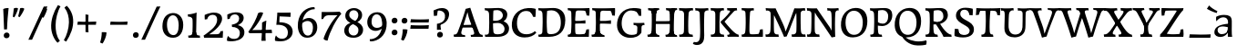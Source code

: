 SplineFontDB: 3.0
FontName: Experiment-Latin-Sans
FullName: Experiment-Latin
FamilyName: Experiment-Latin
Weight: Sans
Copyright: Copyright (c) 2015, Pathum Egodawatta
UComments: "2015-9-29: Created with FontForge (http://fontforge.org)"
Version: 0.001
ItalicAngle: 0
UnderlinePosition: 100
UnderlineWidth: 49
Ascent: 1000
Descent: 0
InvalidEm: 0
LayerCount: 2
Layer: 0 0 "Back" 1
Layer: 1 0 "Fore" 0
PreferredKerning: 4
XUID: [1021 779 -1439063335 14876943]
FSType: 0
OS2Version: 0
OS2_WeightWidthSlopeOnly: 0
OS2_UseTypoMetrics: 1
CreationTime: 1443542790
ModificationTime: 1462840805
PfmFamily: 17
TTFWeight: 400
TTFWidth: 5
LineGap: 122
VLineGap: 0
OS2TypoAscent: 129
OS2TypoAOffset: 1
OS2TypoDescent: 0
OS2TypoDOffset: 1
OS2TypoLinegap: 122
OS2WinAscent: 129
OS2WinAOffset: 1
OS2WinDescent: -161
OS2WinDOffset: 1
HheadAscent: 29
HheadAOffset: 1
HheadDescent: 183
HheadDOffset: 1
OS2Vendor: 'PfEd'
Lookup: 1 0 0 "'smcp' Lowercase to Small Capitals in Latin lookup 0" { "'smcp' Lowercase to Small Capitals in Latin lookup 0-1"  } ['smcp' ('DFLT' <'dflt' > 'latn' <'dflt' > ) ]
MarkAttachClasses: 1
DEI: 91125
LangName: 1033
Encoding: Custom
UnicodeInterp: none
NameList: Adobe Glyph List
DisplaySize: -128
AntiAlias: 1
FitToEm: 1
WinInfo: 50 10 6
BeginPrivate: 0
EndPrivate
Grid
-1000 656 m 0
 2000 656 l 1024
  Named: "SC"
-1000 687 m 4
 2000 687 l 1028
-1000 -118 m 0
 2000 -118 l 1024
-1000 734 m 0
 2000 734 l 1024
-1000 822.174682617 m 0
 2000 822.174682617 l 1024
-1000 801 m 0
 2000 801 l 1024
-1000 62 m 0
 2000 62 l 1024
2000 766 m 1024
-1000 1143 m 0
 2000 1143 l 1024
665 1500 m 0
 665 -500 l 1024
149 1500 m 0
 149 -500 l 1024
-1000 499 m 0
 2000 499 l 1024
-1000 612 m 0
 2000 612 l 1024
EndSplineSet
AnchorClass2: "top" "" "bottom" "" "thn_ubufibi" "" 
BeginChars: 264 262

StartChar: space
Encoding: 0 32 0
GlifName: space
Width: 260
VWidth: 0
Flags: HMW
LayerCount: 2
EndChar

StartChar: a
Encoding: 65 97 1
AltUni2: 0000aa.ffffffff.0
GlifName: uni0061
Width: 626
VWidth: 153
Flags: HMW
AnchorPoint: "top" 300 611 basechar 0
LayerCount: 2
Back
SplineSet
55 125 m 0
 55 226 125 296 280 331 c 0
 372 352 446 356 446 356 c 1
 446 273 l 1
 446 273 382 299 305 288 c 0
 228 277 183.965820312 218.000976562 182 160 c 0
 180 101 216.875976562 64.376953125 274 63 c 0
 357 61 414 120 420 161 c 1
 448 119 l 1
 448 119 393 -13 218 -13 c 0
 133 -13 55 32 55 125 c 0
95 539 m 1
 144 566 250 611 349 611 c 0
 485 611 529 575 532 443 c 0
 534 365 517 177 534 106 c 4
 543 68 568 50 610 55 c 5
 621 16 l 5
 602 5 540 -23 482 -5 c 4
 438 9 426 55 423 114 c 5
 413 114 l 5
 425 203 428 399 414 457 c 0
 393 546 332 561 287 553 c 0
 229 542 205 507 174 474 c 1
 230 557 l 1
 209 512 192 469 186 401 c 1
 98 392 l 1
 92 459 95 539 95 539 c 1
EndSplineSet
Fore
SplineSet
55 124 m 4
 55 225.467592593 118.218798642 303.900717865 280 341 c 0
 372 362 446 366 446 366 c 1
 446 263 l 1
 446 263 338.678064538 290.907520347 285 290 c 0
 207.23046875 288.762062356 143.300307115 262.794017521 142 192 c 0
 140.634605532 111.025072674 201.544258431 74.8520526823 254 74 c 0
 367 72.3149606299 414 146.456692913 420 181 c 1
 448 169 l 1
 448 169 393 -3 218 -3 c 0
 138.751633987 -3 55 31.7265625 55 124 c 4
105 559 m 1
 151.8125 586 224.419642857 611 319 611 c 0
 455 611 528.615622969 574.990704188 532 443 c 0
 535.842258622 293.151913754 520.853515625 84.06640625 544 2 c 1
 507.860761501 0.823079860453 476.235552916 -1.85993833816 425 2 c 1
 421 16 426 95 423 154 c 1
 413 154 l 1
 425 243 436.468759298 398.651649196 424 457 c 0
 403 536.729166667 328.460629729 545.456592659 287 543 c 0
 222.677300347 539.019655918 163.170764096 501.252929688 108 432 c 1
 96.0360348196 498.827878109 102.483746924 556.511317676 105 559 c 1
EndSplineSet
EndChar

StartChar: n
Encoding: 78 110 2
GlifName: uni006E_
Width: 606
VWidth: 79
Flags: HMW
LayerCount: 2
Back
SplineSet
-80 595 m 1
 -65 594 -49 594 -32 594 c 0
 62 594 164 608 164 608 c 1
 164 608 147 496 141 470 c 1
 141 461 143 457 146 457 c 0
 153 457 164 478 164 478 c 1
 162 437 162 395 162 351 c 0
 162 327 162 304 162 279 c 0
 162 193 161 100 151 0 c 1
 36 0 l 1
 47 144 53 286 53 378 c 0
 53 414 52 442 50 459 c 0
 45 504 9 532 -73 534 c 1
 -80 595 l 1
-77 62 m 1
 -65 61 -54 60 -44 60 c 0
 11 60 42 81 45 130 c 1
 160 143 l 1
 160 139 160 135 160 132 c 0
 160 56 208 48 236 48 c 0
 239 48 242 48 244 48 c 1
 254 0 l 1
 -69 0 l 1
 -77 62 l 1
132 454 m 1
 181 522 291 612 398 612 c 0
 474 612 532 575 546 481 c 0
 549 459 550 418 550 373 c 0
 550 254 542 82 538 0 c 1
 415 0 l 1
 433 79 442 202 442 303 c 0
 442 347 440 387 436 417 c 0
 427 480 385 513 326 513 c 0
 225 513 157 417 157 417 c 1
 132 454 l 1
319 62 m 1
 323 62 341 59 355 59 c 0
 394 59 429 69 435 140 c 1
 544 139 l 1
 541 60 599 50 626 50 c 0
 629 50 631 50 633 50 c 1
 643 0 l 1
 329 0 l 1
 319 62 l 1
EndSplineSet
Fore
SplineSet
132 494 m 5
 181 540.163265306 271 611 378 611 c 4
 454 611 543.541992188 576.024414062 542 441 c 4
 542 0 l 5
 435 0 l 5
 436.92578125 149.436961206 433.956558241 273.405303389 435 416 c 4
 435.661132812 512.992425381 394.654249512 568.235865971 326 562 c 4
 224.868164062 552.884101818 157 399 157 399 c 5
 132 494 l 5
45 601 m 1
 103.857421875 619.972656248 171 613 171 613 c 1
 171 613 160 510.333333333 154 480 c 1
 154 471 162 467 159 467 c 0
 157.833333333 467 158 488 158 488 c 1
 158 0 l 1
 45 0 l 1
 44.1796875 201.079101562 55.1796875 473.854492188 45 601 c 1
EndSplineSet
EndChar

StartChar: d
Encoding: 68 100 3
GlifName: uni0064
Width: 664
VWidth: 79
Flags: HMWO
LayerCount: 2
Back
SplineSet
56 225 m 0
 55 367 135.280334302 545.570083575 334 596 c 0
 409.932090807 615.269602633 494 604 534 589 c 1
 494 501 l 1
 494 501 415.563053281 559.984122102 332 539 c 0
 250.362242407 518.49935281 182 414 180 264 c 0
 179 161 223 76 302 68 c 0
 383 60 459 127 480 181 c 1
 511 140 l 1
 479 66 393 -13 280 -13 c 0
 135 -13 57 64 56 225 c 0
355 830 m 1
 438 828 609 850 609 850 c 1
 577 682 587 219 591 162 c 0
 597 80 625 45 703 57 c 1
 716 13 l 5
 668 -16 607.349489121 -29.7998681603 550 -15 c 4
 488 1 484 67 484 99 c 0
 475 142 l 0
 489 246 483 583 477 707 c 0
 475 754 432 767 360 766 c 1
 355 830 l 1
EndSplineSet
Fore
SplineSet
479 831 m 1
 535.988932292 849.972656248 601 843 601 843 c 1
 583.400181796 467.192117172 589.049064265 467 589 467 c 0
 587.139209286 467 588 88.4701027694 588 0 c 1
 479 0 l 1
 478.1796875 278.031170379 489.1796875 655.196477551 479 831 c 1
56 205 m 0
 54.771484375 425.999023438 181.147318892 555.697146587 334 596 c 0
 413.927750815 617.074647833 454 625.713867188 514 619 c 1
 484 511 l 1
 328.2890625 561.92578125 152.689962305 525.165181465 150 274 c 0
 148.530282826 136.77064928 186.663085938 74.4287109375 302 68 c 4
 383.267578125 63.470703125 459 147 480 201 c 1
 511 190 l 1
 479 101.490234375 433 -13 270 -13 c 0
 155 -13 56.728515625 73.998046875 56 205 c 0
EndSplineSet
EndChar

StartChar: h
Encoding: 72 104 4
GlifName: uni0068
Width: 606
VWidth: 79
Flags: HMW
LayerCount: 2
Back
SplineSet
-37 61 m 1
 39 57 72 89 79 137 c 1
 197 146 l 1
 195 51 271 50 289 51 c 1
 299 0 l 1
 -27 0 l 1
 -37 61 l 1
-36 829 m 1
 47 827 221 850 221 850 c 1
 196 637 193 208 197 145 c 0
 200 101 179 49 261 49 c 1
 245 1 l 1
 51 0 l 1
 51 0 70 72 78 136 c 0
 88 271 89 529 84 719 c 0
 79 763 49 766 -29 766 c 1
 -36 829 l 1
158 448 m 1
 206 519 328 604 422 611 c 0
 512 617 572 578 587 477 c 0
 598 399 584 113 579 0 c 1
 452 0 l 1
 469 79 479 202 479 303 c 0
 479 347 477 387 473 417 c 0
 462 493 408 526 329 509 c 0
 248 492 183 417 183 417 c 1
 158 448 l 1
358 58 m 1
 362 58 364 58 367 58 c 0
 436 58 467 94 471 140 c 1
 585 139 l 1
 582 49 655 49 674 50 c 1
 684 0 l 1
 366 0 l 1
 358 58 l 1
EndSplineSet
Fore
SplineSet
49 831 m 5
 105.988932292 849.972656248 171 843 171 843 c 5
 171 843 160 562.789473684 154 480 c 5
 154 471 162 467 159 467 c 4
 157.833333333 467 158 488 158 488 c 5
 158 0 l 5
 49 0 l 5
 48.1796875 278.031170379 59.1796875 655.196477551 49 831 c 5
132 494 m 1
 181 540.163265306 271 611 378 611 c 0
 454 611 543.541992188 576.024414062 542 441 c 0
 542 0 l 1
 435 0 l 1
 436.92578125 149.436961206 433.956558241 273.405303389 435 416 c 0
 435.661132812 512.992425381 394.654249512 568.235865971 326 562 c 0
 224.868164062 552.884101818 157 399 157 399 c 1
 132 494 l 1
EndSplineSet
EndChar

StartChar: e
Encoding: 69 101 5
GlifName: uni0065
Width: 603
VWidth: 153
Flags: HMW
AnchorPoint: "top" 326 611 basechar 0
LayerCount: 2
Back
SplineSet
41 230 m 0
 27.4091796875 479.856445312 175.48163483 608.546423077 324.999991234 610.306322712 c 0
 477.12162573 612.096864124 585.015157048 504.470609105 553 298 c 1
 151 296 l 1
 121 344 l 1
 378 367 l 1
 438 368 l 1
 428.612351016 506.488320884 367.945897225 561.018643125 305.000001521 559.378378732 c 0
 208.904663896 556.874295521 160.025066037 460.88873901 163 329 c 0
 165 228 186 78 324 53 c 0
 427 34 517 102 519 102 c 1
 543 68 l 1
 524 51 449 -19 322 -21 c 0
 195 -23 52 26 41 230 c 0
EndSplineSet
Fore
SplineSet
41 230 m 0
 27.4091796875 479.856445312 175.48163483 608.546423077 324.999991234 610.306322712 c 0
 477.12162573 612.096864124 585.015157048 504.470609105 553 298 c 1
 151 296 l 1
 121 344 l 1
 378 367 l 1
 438 368 l 1
 428.612351016 506.488320884 367.945897225 561.018643125 305.000001521 559.378378732 c 0
 208.904663896 556.874295521 160.025066037 460.88873901 163 329 c 0
 165 228 186 78 324 53 c 0
 427 34 517 102 519 102 c 1
 543 68 l 1
 524 51 449 -19 322 -21 c 0
 195 -23 52 26 41 230 c 0
EndSplineSet
EndChar

StartChar: i
Encoding: 73 105 6
GlifName: uni0069
Width: 412
VWidth: 79
Flags: HMW
LayerCount: 2
Back
Refer: 115 729 N 1 0 0 1 250 614 2
Refer: 201 305 N 1 0 0 1 0 0 3
Fore
SplineSet
48 589 m 1
 131 587 296 610 296 610 c 1
 271 397 268 208 272 145 c 0
 275 101 254 49 336 49 c 1
 320 1 l 1
 134 0 l 1xb8
 134 0 154 72 162 136 c 0
 172 271 173 289 168 479 c 0
 163 523 133 526 55 526 c 1
 48 589 l 1
171.012695312 751.016601562 m 0
 171.012695312 798.155273438 206.745117188 832.017578125 252.779296875 832.017578125 c 0
 294.102539062 832.017578125 329.987304688 802.513671875 329.987304688 755.474609375 c 0
 329.987304688 706.590820312 294.932617188 674 247.779296875 674 c 0
 201.267578125 674 171.012695312 702.133789062 171.012695312 751.016601562 c 0
EndSplineSet
EndChar

StartChar: s
Encoding: 83 115 7
GlifName: uni0073
Width: 531
VWidth: 153
Flags: HMW
LayerCount: 2
Back
SplineSet
49 7 m 1
 45 42 47 105 56 165 c 1
 139 156 l 1
 142 109 151 65 175 30 c 1
 134 41 122 85 115 128 c 1
 147 94 167 37 253 36 c 0
 313 35 355 72 363 126 c 4
 382.924690426 260.491660379 98 249 74 412 c 0
 58 516 145 609 302 606 c 0
 396 604 458 580 458 580 c 1
 462 542 460 471 455 437 c 1
 375 445 l 1
 374 482 359 543 338 591 c 2
 393 462 l 1
 379 478 358 554 274 555 c 0
 218 555 174 512 184 466 c 0
 209 351 460 349 476 184 c 0
 487 71 389 -25 245 -25 c 0
 132 -25 49 7 49 7 c 1
EndSplineSet
Fore
SplineSet
49 7 m 1
 45 42 47 105 56 165 c 1
 139 156 l 1
 142 109 151 65 175 30 c 1
 134 41 122 85 115 128 c 1
 147 94 167 37 253 36 c 0
 313 35 355 72 363 126 c 4
 382.924690426 260.491660379 98 249 74 412 c 0
 58 516 145 609 302 606 c 0
 396 604 458 580 458 580 c 1
 462 542 460 471 455 437 c 1
 375 445 l 1
 374 482 359 543 338 591 c 2
 393 462 l 1
 379 478 358 554 274 555 c 0
 218 555 174 512 184 466 c 0
 209 351 460 349 476 184 c 0
 487 71 389 -25 245 -25 c 0
 132 -25 49 7 49 7 c 1
EndSplineSet
EndChar

StartChar: o
Encoding: 79 111 8
AltUni2: 0000ba.ffffffff.0
GlifName: o
Width: 662
VWidth: 153
Flags: HMW
AnchorPoint: "top" 359 611 basechar 0
LayerCount: 2
Back
SplineSet
44 246 m 0
 45 90 131 -15 299 -18 c 0
 522.00031949 -21.9821485623 611 148 616 324 c 0
 622 531 516 614 362 615 c 0
 179 616 42 466 44 246 c 0
171 318 m 0
 176 505 267 552 313 556 c 0
 424 566 503 455 498 298 c 0
 494 168 441 55 344 44 c 0
 230 31 166 156 171 318 c 0
EndSplineSet
Fore
SplineSet
44 246 m 0
 45 90 131 -15 299 -18 c 0
 522.00031949 -21.9821485623 611 148 616 324 c 0
 622 531 516 614 362 615 c 0
 179 616 42 466 44 246 c 0
171 318 m 0
 176 505 267 552 313 556 c 0
 424 566 503 455 498 298 c 0
 494 168 441 55 344 44 c 0
 230 31 166 156 171 318 c 0
EndSplineSet
EndChar

StartChar: b
Encoding: 66 98 9
GlifName: b
Width: 692
VWidth: 79
Flags: HMW
LayerCount: 2
Back
SplineSet
-7 830 m 1
 76 828 247 850 247 850 c 1
 215 682 225 219 229 162 c 0
 232.168052495 118.703282572 236.317826685 79.7219149929 239.347491672 66.0000026512 c 0
 113 22 l 1
 126 127 133 572 115 707 c 0
 109 754 70 767 -2 766 c 1
 -7 830 l 1
113 22 m 1
 185 152 l 1
 185 152 250 31 367 52 c 0
 449 67 518 166 519 349 c 0
 520 486 448 535 386 534 c 0
 329 533 259 488 223 404 c 1
 189 445 l 1
 237 558 342 613 427 613 c 0
 572 613 649 515 643 344 c 0
 637 172 554 -10 324 -12 c 0
 226 -13 156 5 113 22 c 1
EndSplineSet
Fore
SplineSet
-7 830 m 1
 76 828 247 850 247 850 c 1
 215 682 225 219 229 162 c 0
 232.168052495 118.703282572 236.317826685 79.7219149929 239.347491672 66.0000026512 c 0
 113 22 l 1
 126 127 133 572 115 707 c 0
 109 754 70 767 -2 766 c 1
 -7 830 l 1
113 22 m 1
 185 152 l 1
 185 152 250 31 367 52 c 0
 449 67 518 166 519 349 c 0
 520 486 448 535 386 534 c 0
 329 533 259 488 223 404 c 1
 189 445 l 1
 237 558 342 613 427 613 c 0
 572 613 649 515 643 344 c 0
 637 172 554 -10 324 -12 c 0
 226 -13 156 5 113 22 c 1
EndSplineSet
EndChar

StartChar: r
Encoding: 82 114 10
GlifName: r
Width: 594
VWidth: 79
Flags: HMW
LayerCount: 2
Back
SplineSet
49 595 m 1
 64 594 80 594 97 594 c 0
 191 594 293 608 293 608 c 1
 293 608 276 486 270 460 c 1
 293 468 l 1
 290 402 286 349 286 279 c 0
 286 193 287 100 300 0 c 1
 165 0 l 1
 176 144 182 286 182 378 c 0
 182 414 181 442 179 459 c 0
 174 504 138 532 56 534 c 1
 49 595 l 1
52 63 m 1
 64 62 75 61 85 61 c 0
 140 61 171 82 174 131 c 1
 288 150 l 1
 288 146 288 142 288 139 c 0
 288 63 357 49 405 49 c 0
 408 49 411 49 413 49 c 1
 423 1 l 1
 60 1 l 1
 52 63 l 1
215 350 m 5
 224 454 352 563 470 601 c 0
 528 620 573 609 573 609 c 1
 575 571 565 461 558 416 c 1
 498 422 l 1
 477 465 448 504 399 538 c 1
 520 475 l 1
 520 475 456 504 384 483 c 0
 318 464 261 416 259 295 c 1
 215 350 l 5
461 429 m 1049
EndSplineSet
Fore
SplineSet
49 595 m 1
 64 594 80 594 97 594 c 0
 191 594 293 608 293 608 c 1
 293 608 276 486 270 460 c 1
 293 468 l 1
 290 402 286 349 286 279 c 0
 286 193 287 100 300 0 c 1
 165 0 l 1
 176 144 182 286 182 378 c 0
 182 414 181 442 179 459 c 0
 174 504 138 532 56 534 c 1
 49 595 l 1
52 63 m 1
 64 62 75 61 85 61 c 0
 140 61 171 82 174 131 c 1
 288 150 l 1
 288 146 288 142 288 139 c 0
 288 63 357 49 405 49 c 0
 408 49 411 49 413 49 c 1
 423 1 l 1
 60 1 l 1
 52 63 l 1
215 350 m 5
 224 454 352 563 470 601 c 0
 528 620 573 609 573 609 c 1
 575 571 565 461 558 416 c 1
 498 422 l 1
 477 465 448 504 399 538 c 1
 520 475 l 1
 520 475 456 504 384 483 c 0
 318 464 261 416 259 295 c 1
 215 350 l 5
461 429 m 1049
EndSplineSet
EndChar

StartChar: period
Encoding: 14 46 11
GlifName: period
Width: 307
VWidth: 79
Flags: HMW
AnchorPoint: "top" 149.158 -40.4551 basechar 0
LayerCount: 2
Back
SplineSet
73.8271484375 48.6171875 m 0
 73.8271484375 95.755859375 109.559570312 129.618164062 155.59375 129.618164062 c 0
 196.916992188 129.618164062 232.801757812 100.114257812 232.801757812 53.0751953125 c 0
 232.801757812 4.19140625 197.747070312 -28.3994140625 150.59375 -28.3994140625 c 0
 104.08203125 -28.3994140625 73.8271484375 -0.265625 73.8271484375 48.6171875 c 0
EndSplineSet
Fore
SplineSet
73.8271484375 48.6171875 m 0
 73.8271484375 95.755859375 109.559570312 129.618164062 155.59375 129.618164062 c 0
 196.916992188 129.618164062 232.801757812 100.114257812 232.801757812 53.0751953125 c 0
 232.801757812 4.19140625 197.747070312 -28.3994140625 150.59375 -28.3994140625 c 0
 104.08203125 -28.3994140625 73.8271484375 -0.265625 73.8271484375 48.6171875 c 0
EndSplineSet
EndChar

StartChar: t
Encoding: 84 116 12
GlifName: t
Width: 475
VWidth: 79
Flags: HMW
LayerCount: 2
Back
SplineSet
20 584 m 1
 54 586 118 583 140 584 c 1
 140 584 139 678 141 767 c 1
 256 792 l 1
 237 563 229 200 260 132 c 0
 289 70 357 54 425 95 c 1
 451 60 l 1
 430 36 359 -12 278 -13 c 0
 194 -14 127 42 131 140 c 0
 133 193 139 340 133 498 c 1
 133 498 103 517 35 517 c 1
 20 584 l 1
142 584 m 1
 164 585 176.980007994 584 202 584 c 2
 397 584 l 1
 409 520 l 1
 232 505 l 1
 207 506 184 465 156 485 c 1
 142 584 l 1
EndSplineSet
Fore
SplineSet
20 584 m 1
 54 586 118 583 140 584 c 1
 140 584 139 678 141 767 c 1
 256 792 l 1
 237 563 229 200 260 132 c 0
 289 70 357 54 425 95 c 1
 451 60 l 1
 430 36 359 -12 278 -13 c 0
 194 -14 127 42 131 140 c 0
 133 193 139 340 133 498 c 1
 133 498 103 517 35 517 c 1
 20 584 l 1
142 584 m 1
 164 585 176.980007994 584 202 584 c 2
 397 584 l 1
 409 520 l 1
 232 505 l 1
 207 506 184 465 156 485 c 1
 142 584 l 1
EndSplineSet
EndChar

StartChar: p
Encoding: 80 112 13
GlifName: p
Width: 761
VWidth: 79
Flags: HMW
LayerCount: 2
Back
SplineSet
40 595 m 1
 55 594 71 594 88 594 c 0
 182 594 284 608 284 608 c 1
 284 608 267 506 261 480 c 1
 284 488 l 1
 281 422 277 349 277 279 c 0
 277 193 278 -117 291 -217 c 1
 156 -217 l 1
 167 -73 173 286 173 378 c 0
 173 414 172 442 170 459 c 0
 165 504 130 536 47 534 c 1
 40 595 l 1
43 -156 m 1
 55 -157 66 -158 76 -158 c 0
 131 -158 160 -150 163 -101 c 5
 282 -82 l 5
 282 -86 282 -90 282 -93 c 4
 282 -169 341 -170 389 -170 c 0
 392 -170 395 -170 397 -170 c 1
 407 -218 l 1
 51 -218 l 1
 43 -156 l 1
227 12 m 1
 267 100 l 1
 267 100 338 43 429 62 c 0
 517 80 576 181 578 331 c 0
 579 434 548 524 459 533 c 0
 378 541 302 474 281 420 c 1
 250 461 l 1
 282 535 378 614 491 614 c 0
 635 614 711 531 712 370 c 0
 713 228 630 50 427 5 c 0
 349 -12 267 -3 227 12 c 1
EndSplineSet
Fore
SplineSet
40 595 m 1
 55 594 71 594 88 594 c 0
 182 594 284 608 284 608 c 1
 284 608 267 506 261 480 c 1
 284 488 l 1
 281 422 277 349 277 279 c 0
 277 193 278 -117 291 -217 c 1
 156 -217 l 1
 167 -73 173 286 173 378 c 0
 173 414 172 442 170 459 c 0
 165 504 130 536 47 534 c 1
 40 595 l 1
43 -156 m 1
 55 -157 66 -158 76 -158 c 0
 131 -158 160 -150 163 -101 c 5
 282 -82 l 5
 282 -86 282 -90 282 -93 c 4
 282 -169 341 -170 389 -170 c 0
 392 -170 395 -170 397 -170 c 1
 407 -218 l 1
 51 -218 l 1
 43 -156 l 1
227 12 m 1
 267 100 l 1
 267 100 338 43 429 62 c 0
 517 80 576 181 578 331 c 0
 579 434 548 524 459 533 c 0
 378 541 302 474 281 420 c 1
 250 461 l 1
 282 535 378 614 491 614 c 0
 635 614 711 531 712 370 c 0
 713 228 630 50 427 5 c 0
 349 -12 267 -3 227 12 c 1
EndSplineSet
EndChar

StartChar: v
Encoding: 86 118 14
GlifName: v
Width: 641
VWidth: 79
Flags: HMW
LayerCount: 2
Back
SplineSet
-14 596 m 1
 100 590.78125 184 592.904296875 298 596 c 5
 312 542 l 5
 236 536 193 525 208 460 c 1
 207.7265625 459.962890625 l 1
 235.463867188 361.939453125 279.292398663 243.315762497 301.678710938 148 c 0
 306.755289288 126.385098434 320.991210938 63 320.991210938 63 c 1
 350.858398438 134.987304688 428.987280837 301.968169616 489.733398438 468.791992188 c 0
 510.490210524 525.795318053 455.559570312 535.975585938 388 533 c 1
 379 596 l 1
 475.666992188 590.463867188 552.333007812 592.002929688 649 596 c 1
 660 538 l 1
 590.022460938 535.735351562 582.594321118 496.991141736 564.810546875 455.861328125 c 4
 487.965836871 278.137041014 404.959960938 87.9033203125 367.661132812 7.6162109375 c 9
 243.399414062 -25.650390625 l 1
 204.270507812 85.927734375 169.610382335 224.994081826 91.4970703125 462.43359375 c 0
 70.454132335 526.397402138 56.650390625 532.875976562 0 532 c 1
 -14 596 l 1
EndSplineSet
Fore
SplineSet
-14 596 m 1
 100 590.78125 184 592.904296875 298 596 c 5
 312 542 l 5
 236 536 193 525 208 460 c 1
 207.7265625 459.962890625 l 1
 235.463867188 361.939453125 279.292398663 243.315762497 301.678710938 148 c 0
 306.755289288 126.385098434 320.991210938 63 320.991210938 63 c 1
 350.858398438 134.987304688 428.987280837 301.968169616 489.733398438 468.791992188 c 0
 510.490210524 525.795318053 455.559570312 535.975585938 388 533 c 1
 379 596 l 1
 475.666992188 590.463867188 552.333007812 592.002929688 649 596 c 1
 660 538 l 1
 590.022460938 535.735351562 582.594321118 496.991141736 564.810546875 455.861328125 c 4
 487.965836871 278.137041014 404.959960938 87.9033203125 367.661132812 7.6162109375 c 9
 243.399414062 -25.650390625 l 1
 204.270507812 85.927734375 169.610382335 224.994081826 91.4970703125 462.43359375 c 0
 70.454132335 526.397402138 56.650390625 532.875976562 0 532 c 1
 -14 596 l 1
EndSplineSet
EndChar

StartChar: m
Encoding: 77 109 15
GlifName: m
Width: 1160
VWidth: 79
Flags: HMW
LayerCount: 2
Back
SplineSet
49 596 m 1
 153 592 283 608 283 608 c 1
 283 608 266 496 260 470 c 1
 260 437 283 478 283 478 c 1
 277 338 288 181 270 0 c 1
 155 0 l 1
 170 200 176 397 169 459 c 0
 164 504 138 526 56 528 c 1
 49 596 l 1
52 62 m 1
 128 63 160 72 164 130 c 1
 279 143 l 1
 274 48 337 47 363 48 c 1
 373 0 l 1
 60 0 l 1
 52 62 l 1
221 454 m 1
 259 515 385 605 489 611 c 0
 588 617 637 578 652 477 c 0
 663 399 651 113 646 0 c 1
 519 0 l 1
 543 114 550 319 540 417 c 0
 532 493 478 530 396 513 c 0
 315 497 246 417 246 417 c 1
 221 454 l 1
443 58 m 1
 519 54 534 92 538 140 c 1
 651 139 l 1
 648 49 712 49 731 50 c 1
 741 0 l 1
 453 0 l 1
 443 58 l 1
611 454 m 1
 649 515 771 605 875 611 c 0
 974 617 1023 578 1038 477 c 0
 1049 399 1037 113 1032 0 c 1
 905 0 l 1
 929 114 936 319 926 417 c 0
 918 493 864 530 782 513 c 0
 701 497 636 417 636 417 c 1
 611 454 l 1
819 58 m 1
 895 54 920 92 924 140 c 1
 1037 139 l 1
 1034 49 1108 49 1127 50 c 1
 1137 0 l 1
 829 0 l 1
 819 58 l 1
EndSplineSet
Fore
SplineSet
49 596 m 1
 153 592 283 608 283 608 c 1
 283 608 266 496 260 470 c 1
 260 437 283 478 283 478 c 1
 277 338 288 181 270 0 c 1
 155 0 l 1
 170 200 176 397 169 459 c 0
 164 504 138 526 56 528 c 1
 49 596 l 1
52 62 m 1
 128 63 160 72 164 130 c 1
 279 143 l 1
 274 48 337 47 363 48 c 1
 373 0 l 1
 60 0 l 1
 52 62 l 1
221 454 m 1
 259 515 385 605 489 611 c 0
 588 617 637 578 652 477 c 0
 663 399 651 113 646 0 c 1
 519 0 l 1
 543 114 550 319 540 417 c 0
 532 493 478 530 396 513 c 0
 315 497 246 417 246 417 c 1
 221 454 l 1
443 58 m 1
 519 54 534 92 538 140 c 1
 651 139 l 1
 648 49 712 49 731 50 c 1
 741 0 l 1
 453 0 l 1
 443 58 l 1
611 454 m 1
 649 515 771 605 875 611 c 0
 974 617 1023 578 1038 477 c 0
 1049 399 1037 113 1032 0 c 1
 905 0 l 1
 929 114 936 319 926 417 c 0
 918 493 864 530 782 513 c 0
 701 497 636 417 636 417 c 1
 611 454 l 1
819 58 m 1
 895 54 920 92 924 140 c 1
 1037 139 l 1
 1034 49 1108 49 1127 50 c 1
 1137 0 l 1
 829 0 l 1
 819 58 l 1
EndSplineSet
EndChar

StartChar: g
Encoding: 71 103 16
GlifName: g
Width: 743
VWidth: 153
Flags: HMW
LayerCount: 2
Back
SplineSet
57.5732421875 -174 m 0
 50.66796875 -77.73828125 162.967773438 21.728515625 268 62 c 1
 368 56 l 17
 279.77734375 37.1123046875 178.629882812 -19.7021484375 175.3671875 -106 c 0
 172.555854386 -180.359382196 242.731445312 -225.168945312 355 -220 c 0
 490.58203125 -213.7578125 552.166503195 -137.814394412 547 -66 c 0
 537 73 344.076044405 50.2674763138 186 57 c 0
 103.936523438 60.4951171875 75.291015625 64.162109375 77 109 c 1
 118.3828125 158.563476562 183 220 250 259 c 1
 265 228 l 1
 214 185 198.924804688 130 259 130 c 0
 476.77734375 130 675.1328125 123.999023438 674 -38 c 0
 673 -181 457.998046875 -292.731445312 266 -294 c 0
 134.434570312 -294.869140625 63.5546875 -257.377929688 57.5732421875 -174 c 0
66 380 m 0
 64.6176787242 520.996770133 201 611 343 611 c 0
 458 611 570 571 570 453 c 0
 570 301 436 227 300 227 c 0
 155 227 67 278 66 380 c 0
187 414 m 0
 187 322 249 283 314 284 c 0
 397.99609375 285.291992188 446 357 446 436 c 0
 446 499 413 558 325 558 c 0
 257 558 187 509 187 414 c 0
516 516 m 17
 546 518 626 547 728 607 c 1
 734 570 735 502 731 472 c 1
 675 474 609 474 558 474 c 9
 516 516 l 17
EndSplineSet
Fore
SplineSet
57.5732421875 -174 m 0
 50.66796875 -77.73828125 162.967773438 21.728515625 268 62 c 1
 368 56 l 17
 279.77734375 37.1123046875 178.629882812 -19.7021484375 175.3671875 -106 c 0
 172.555854386 -180.359382196 242.731445312 -225.168945312 355 -220 c 0
 490.58203125 -213.7578125 552.166503195 -137.814394412 547 -66 c 0
 537 73 344.076044405 50.2674763138 186 57 c 0
 103.936523438 60.4951171875 75.291015625 64.162109375 77 109 c 1
 118.3828125 158.563476562 183 220 250 259 c 1
 265 228 l 1
 214 185 198.924804688 130 259 130 c 0
 476.77734375 130 675.1328125 123.999023438 674 -38 c 0
 673 -181 457.998046875 -292.731445312 266 -294 c 0
 134.434570312 -294.869140625 63.5546875 -257.377929688 57.5732421875 -174 c 0
66 380 m 0
 64.6176787242 520.996770133 201 611 343 611 c 0
 458 611 570 571 570 453 c 0
 570 301 436 227 300 227 c 0
 155 227 67 278 66 380 c 0
187 414 m 0
 187 322 249 283 314 284 c 0
 397.99609375 285.291992188 446 357 446 436 c 0
 446 499 413 558 325 558 c 0
 257 558 187 509 187 414 c 0
516 516 m 17
 546 518 626 547 728 607 c 1
 734 570 735 502 731 472 c 1
 675 474 609 474 558 474 c 9
 516 516 l 17
EndSplineSet
EndChar

StartChar: H
Encoding: 40 72 17
GlifName: H_
Width: 892
VWidth: 79
Flags: HMW
LayerCount: 2
Back
SplineSet
43 61 m 1
 119 57 148 89 155 137 c 1
 274 146 l 1
 272 51 348 50 366 51 c 1
 376 0 l 1
 52 0 l 1
 43 61 l 1
61 800 m 1
 174 792 253 795 361 800 c 1
 371 749 l 1
 353 750 284 749 286 654 c 1
 160 663 l 1
 153 711 143 743 67 739 c 1
 61 800 l 1
127 0 m 1
 127 0 148.315896498 71.7696304231 154 136 c 0
 168.315896498 297.769630423 166 583 156 768 c 1
 299 793 l 1
 274 593 270 208 274 145 c 0
 277 101 256 49 338 49 c 1
 322 1 l 1
 127 0 l 1
194 358 m 1
 194 435 l 1
 543 436 l 1
 747 443 l 1
 747 358 l 1
 194 358 l 1
537 58 m 1
 613 54 648 92 652 140 c 1
 770 139 l 1
 767 49 833 49 852 50 c 1
 862 0 l 1
 547 0 l 1
 537 58 l 1
552 800 m 1
 648 793 780 796 856 800 c 1
 861 749 l 1
 843 750 783 749 779 654 c 1
 655 663 l 1
 648 711 636 743 560 739 c 1
 552 800 l 1
624 0 m 1
 624 0 645.315896498 71.7696304231 651 136 c 0
 665.315896498 297.769630423 660 583 650 768 c 1
 792 793 l 1
 767 593 767 208 770 145 c 0
 772 101 752 49 834 49 c 1
 818 1 l 1
 624 0 l 1
EndSplineSet
Fore
SplineSet
43 61 m 1
 119 57 148 89 155 137 c 1
 274 146 l 1
 272 51 348 50 366 51 c 1
 376 0 l 1
 52 0 l 1
 43 61 l 1
61 800 m 1
 174 792 253 795 361 800 c 1
 371 749 l 1
 353 750 284 749 286 654 c 1
 160 663 l 1
 153 711 143 743 67 739 c 1
 61 800 l 1
127 0 m 1
 127 0 148.315896498 71.7696304231 154 136 c 0
 168.315896498 297.769630423 166 583 156 768 c 1
 299 793 l 1
 274 593 270 208 274 145 c 0
 277 101 256 49 338 49 c 1
 322 1 l 1
 127 0 l 1
194 358 m 1
 194 435 l 1
 543 436 l 1
 747 443 l 1
 747 358 l 1
 194 358 l 1
537 58 m 1
 613 54 648 92 652 140 c 1
 770 139 l 1
 767 49 833 49 852 50 c 1
 862 0 l 1
 547 0 l 1
 537 58 l 1
552 800 m 1
 648 793 780 796 856 800 c 1
 861 749 l 1
 843 750 783 749 779 654 c 1
 655 663 l 1
 648 711 636 743 560 739 c 1
 552 800 l 1
624 0 m 1
 624 0 645.315896498 71.7696304231 651 136 c 0
 665.315896498 297.769630423 660 583 650 768 c 1
 792 793 l 1
 767 593 767 208 770 145 c 0
 772 101 752 49 834 49 c 1
 818 1 l 1
 624 0 l 1
EndSplineSet
Substitution2: "'smcp' Lowercase to Small Capitals in Latin lookup 0-1" H.sc
EndChar

StartChar: A
Encoding: 33 65 18
GlifName: A_
Width: 863
VWidth: 79
Flags: HMW
AnchorPoint: "top" 438 812 basechar 0
LayerCount: 2
Back
SplineSet
49 61 m 1
 120 62 145 86 164 136 c 0
 257 377 326 594 381 779 c 5
 420 785 468 797 507 810 c 5
 568 600 637 418 737 150 c 0
 754 104 775 53 843 55 c 1
 853 0 l 1
 741 0 639 0 527 0 c 1
 517 54 l 1
 588 53 629 65 613 124 c 0
 579 249 505 407 462 552 c 4
 454 591 439 646 431 687 c 5
 371 479 279 210 264 145 c 0
 243 49 312 50 360 51 c 1
 370 0 l 1
 262 0 167 0 59 0 c 1
 49 61 l 1
285 258 m 1
 285 329 l 1
 608 337 l 1
 608 261 l 1
 285 258 l 1
EndSplineSet
Fore
SplineSet
49 61 m 1
 120 62 145 86 164 136 c 0
 257 377 326 594 381 779 c 5
 420 785 468 797 507 810 c 5
 568 600 637 418 737 150 c 0
 754 104 775 53 843 55 c 1
 853 0 l 1
 741 0 639 0 527 0 c 1
 517 54 l 1
 588 53 629 65 613 124 c 0
 579 249 505 407 462 552 c 4
 454 591 439 646 431 687 c 5
 371 479 279 210 264 145 c 0
 243 49 312 50 360 51 c 1
 370 0 l 1
 262 0 167 0 59 0 c 1
 49 61 l 1
285 258 m 1
 285 329 l 1
 608 337 l 1
 608 261 l 1
 285 258 l 1
EndSplineSet
Substitution2: "'smcp' Lowercase to Small Capitals in Latin lookup 0-1" A.sc
EndChar

StartChar: B
Encoding: 34 66 19
GlifName: B_
Width: 736
VWidth: 79
Flags: HMW
LayerCount: 2
Back
SplineSet
26 798 m 1
 184 788 262 803 412 803 c 0
 547 803 648 738 649 618 c 0
 650 524 584 417 477 412 c 1
 509 437 l 1
 629 421 697.197265625 332.998046875 696 230 c 0
 694 58 537 0 376 0 c 0
 307.9921875 0 116 0 42 0 c 1
 32 61 l 1
 111 51 142 77 144 127 c 0
 153 342 156 468 148 628 c 0
 145 686 128 742 36 735 c 1
 26 798 l 1
257 375 m 1
 256 275 259 207 269 133 c 0
 276 75 341 71 394 71 c 0
 507 72 573 119 573 219 c 0
 573 306 501 383 396 386 c 0
 353 387 292 382 257 375 c 1
259 450 m 1
 455 426 524 530 526 587 c 0
 529 677 459 742 381 744 c 0
 335 745 291 739 268 730 c 1
 260 653 260 548 259 450 c 1
EndSplineSet
Fore
SplineSet
26 798 m 1
 184 788 262 803 412 803 c 0
 547 803 648 738 649 618 c 0
 650 524 584 417 477 412 c 1
 509 437 l 1
 629 421 697.197265625 332.998046875 696 230 c 0
 694 58 537 0 376 0 c 0
 307.9921875 0 116 0 42 0 c 1
 32 61 l 1
 111 51 142 77 144 127 c 0
 153 342 156 468 148 628 c 0
 145 686 128 742 36 735 c 1
 26 798 l 1
257 375 m 1
 256 275 259 207 269 133 c 0
 276 75 341 71 394 71 c 0
 507 72 573 119 573 219 c 0
 573 306 501 383 396 386 c 0
 353 387 292 382 257 375 c 1
259 450 m 1
 455 426 524 530 526 587 c 0
 529 677 459 742 381 744 c 0
 335 745 291 739 268 730 c 1
 260 653 260 548 259 450 c 1
EndSplineSet
Substitution2: "'smcp' Lowercase to Small Capitals in Latin lookup 0-1" B.sc
EndChar

StartChar: W
Encoding: 55 87 20
GlifName: W_
Width: 1231
VWidth: 79
Flags: HMW
LayerCount: 2
Back
SplineSet
-15 800 m 1
 101 796 233 793 321 800 c 1
 331 736 l 1
 260 747 209 735 225 676 c 0
 259 551 333 370 376 225 c 0
 384 192 399 135 407 100 c 1
 467 301 559 592 574 655 c 1
 674 664 l 1
 581 430 512 188 457 8 c 1
 418 2 370 -10 331 -23 c 1
 270 181 201 390 101 650 c 0
 84 696 63 748 -5 736 c 1
 -15 800 l 1
459 800 m 1
 571 800 683 800 795 800 c 1
 805 736 l 1
 734 747 683 735 699 676 c 0
 733 551 799 370 842 225 c 0
 850 192 865 135 873 100 c 1
 933 301 1024 592 1039 655 c 0
 1060 751 985 750 937 749 c 1
 927 800 l 1
 1035 800 1143 800 1251 800 c 1
 1261 739 l 1
 1180 748 1158 714 1139 664 c 0
 1046 430 978 188 923 8 c 1
 884 2 836 -10 797 -23 c 1
 736 181 675 390 575 650 c 0
 558 696 537 757 469 745 c 1
 459 800 l 1
EndSplineSet
Fore
SplineSet
-15 800 m 1
 101 796 233 793 321 800 c 1
 331 736 l 1
 260 747 209 735 225 676 c 0
 259 551 333 370 376 225 c 0
 384 192 399 135 407 100 c 1
 467 301 559 592 574 655 c 1
 674 664 l 1
 581 430 512 188 457 8 c 1
 418 2 370 -10 331 -23 c 1
 270 181 201 390 101 650 c 0
 84 696 63 748 -5 736 c 1
 -15 800 l 1
459 800 m 1
 571 800 683 800 795 800 c 1
 805 736 l 1
 734 747 683 735 699 676 c 0
 733 551 799 370 842 225 c 0
 850 192 865 135 873 100 c 1
 933 301 1024 592 1039 655 c 0
 1060 751 985 750 937 749 c 1
 927 800 l 1
 1035 800 1143 800 1251 800 c 1
 1261 739 l 1
 1180 748 1158 714 1139 664 c 0
 1046 430 978 188 923 8 c 1
 884 2 836 -10 797 -23 c 1
 736 181 675 390 575 650 c 0
 558 696 537 757 469 745 c 1
 459 800 l 1
EndSplineSet
Substitution2: "'smcp' Lowercase to Small Capitals in Latin lookup 0-1" W.sc
EndChar

StartChar: c
Encoding: 67 99 21
GlifName: c
Width: 591
VWidth: 79
Flags: HMW
AnchorPoint: "bottom" 322 -21 basechar 0
AnchorPoint: "top" 350 611 basechar 0
LayerCount: 2
Back
SplineSet
349 611 m 1024,20,21
53 230 m 0,0,1
 42.3232421875 394.091796875 137 603 380 610 c 0,2,3
 477.958984375 612.822265625 541 581 541 581 c 1,4,5
 543 543 543 473 536 428 c 1,6,-1
 476 434 l 1,7,8
 455 477 436 516 387 550 c 1,9,-1
 458 497 l 1,10,11
 426 512 383.541992188 561.838867188 312 544 c 0,12,13
 235.0859375 524.821289062 184.849609375 406.001953125 188 274 c 4,14,15
 191.173677407 141.02232636 259 55 373 53 c 0,16,17
 437.998046875 51.859375 497 77 534 112 c 1,18,-1
 558 77 l 1,19,20
 502 14 428 -21 334 -21 c 0,21,22
 185 -21 64.7490234375 49.42578125 53 230 c 0,0,1
EndSplineSet
Fore
SplineSet
349 611 m 1024,20,21
53 230 m 0,0,1
 42.3232421875 394.091796875 137 603 380 610 c 0,2,3
 477.958984375 612.822265625 541 581 541 581 c 1,4,5
 543 543 543 473 536 428 c 1,6,-1
 476 434 l 1,7,8
 455 477 436 516 387 550 c 1,9,-1
 458 497 l 1,10,11
 426 512 383.541992188 561.838867188 312 544 c 0,12,13
 235.0859375 524.821289062 184.849609375 406.001953125 188 274 c 4,14,15
 191.173677407 141.02232636 259 55 373 53 c 0,16,17
 437.998046875 51.859375 497 77 534 112 c 1,18,-1
 558 77 l 1,19,20
 502 14 428 -21 334 -21 c 0,21,22
 185 -21 64.7490234375 49.42578125 53 230 c 0,0,1
EndSplineSet
EndChar

StartChar: w
Encoding: 87 119 22
GlifName: w
Width: 1006
VWidth: 79
Flags: HMW
LayerCount: 2
Back
SplineSet
-7 596 m 1
 113 587 189 589 295 596 c 1
 309 542 l 1
 253 546 196.87761979 538.260363788 220 460 c 0
 248.87761979 362.260363788 273.789067863 291.650588273 300 197 c 0
 309.789067863 161.650588273 325 74 325 74 c 1
 357 146 428 293 492 459 c 1
 573 456 l 1
 504 279 399 71 362 -9 c 9
 258 -26 l 1
 219 86 175.907934602 224.341452022 98 462 c 0
 76.907934602 526.341452022 48 533 1 532 c 1
 -7 596 l 1
378 596 m 1
 489 592 566 594 660 596 c 1
 670 542 l 1
 609 546 586.989621205 524.481203338 604 460 c 0
 629.989621205 361.481203338 651.789067863 291.650588273 678 197 c 4
 687.789067863 161.650588273 702 77 702 77 c 1
 734 149 781.27518447 293.982354823 838 459 c 0
 858.27518447 517.982354823 817 536 749 533 c 1
 740 596 l 1
 837 590 906 590 1000 596 c 1
 1011 538 l 1
 951 536 943 508 923 456 c 0
 854 279 783 71 746 -9 c 9
 642 -26 l 1
 608 86 551.921094974 244.702052747 483 482 c 0
 472.921094974 516.702052747 443 538 396 532 c 1
 378 596 l 1
EndSplineSet
Fore
SplineSet
-7 596 m 1
 113 587 189 589 295 596 c 1
 309 542 l 1
 253 546 196.87761979 538.260363788 220 460 c 0
 248.87761979 362.260363788 273.789067863 291.650588273 300 197 c 0
 309.789067863 161.650588273 325 74 325 74 c 1
 357 146 428 293 492 459 c 1
 573 456 l 1
 504 279 399 71 362 -9 c 9
 258 -26 l 1
 219 86 175.907934602 224.341452022 98 462 c 0
 76.907934602 526.341452022 48 533 1 532 c 1
 -7 596 l 1
378 596 m 1
 489 592 566 594 660 596 c 1
 670 542 l 1
 609 546 586.989621205 524.481203338 604 460 c 0
 629.989621205 361.481203338 651.789067863 291.650588273 678 197 c 4
 687.789067863 161.650588273 702 77 702 77 c 1
 734 149 781.27518447 293.982354823 838 459 c 0
 858.27518447 517.982354823 817 536 749 533 c 1
 740 596 l 1
 837 590 906 590 1000 596 c 1
 1011 538 l 1
 951 536 943 508 923 456 c 0
 854 279 783 71 746 -9 c 9
 642 -26 l 1
 608 86 551.921094974 244.702052747 483 482 c 0
 472.921094974 516.702052747 443 538 396 532 c 1
 378 596 l 1
EndSplineSet
EndChar

StartChar: V
Encoding: 54 86 23
GlifName: V_
Width: 826
VWidth: 79
Flags: HMW
LayerCount: 2
Back
SplineSet
-5 799 m 1
 107 794 249 793 331 799 c 1
 341 735 l 1
 270 746 219 734 235 675 c 0
 269 556 340 384 383 245 c 0
 391 206 409 127 417 86 c 5
 487 277 606 591 621 654 c 0
 642 750 560 749 512 748 c 1
 502 799 l 1
 613 795 723 790 826 799 c 1
 836 738 l 1
 755 747 733 713 714 663 c 0
 621 429 529 188 474 8 c 1
 435 2 387 -10 348 -23 c 1
 287 187 211 401 111 669 c 0
 94 705 73 754 5 744 c 1
 -5 799 l 1
EndSplineSet
Fore
SplineSet
-5 799 m 1
 107 794 249 793 331 799 c 1
 341 735 l 1
 270 746 219 734 235 675 c 0
 269 556 340 384 383 245 c 0
 391 206 409 127 417 86 c 5
 487 277 606 591 621 654 c 0
 642 750 560 749 512 748 c 1
 502 799 l 1
 613 795 723 790 826 799 c 1
 836 738 l 1
 755 747 733 713 714 663 c 0
 621 429 529 188 474 8 c 1
 435 2 387 -10 348 -23 c 1
 287 187 211 401 111 669 c 0
 94 705 73 754 5 744 c 1
 -5 799 l 1
EndSplineSet
Substitution2: "'smcp' Lowercase to Small Capitals in Latin lookup 0-1" V.sc
EndChar

StartChar: C
Encoding: 35 67 24
GlifName: C_
Width: 748
VWidth: 79
Flags: HMW
LayerCount: 2
Back
SplineSet
48 303 m 0
 33.392578125 561.762695312 194.696289062 785.04296875 496 801 c 0
 630.08203125 808.1015625 704 776 704 776 c 1
 707 725 703 595 693 553 c 1
 634 556 l 1
 602 644 531 745 485 752 c 1
 499 773 669 742 616 647 c 1
 599 651 558 720 435 720 c 0
 277 720 185.268554688 571.004882812 189 369 c 0
 192.306640625 190.005859375 269.998046875 70.201171875 454 72 c 0
 553 72.9677734375 630 111 681 159 c 1
 721 116 l 1
 650 28 539 -17 397 -17 c 0
 193 -17 59.6785672251 96.1204042426 48 303 c 0
EndSplineSet
Fore
SplineSet
48 303 m 0
 33.392578125 561.762695312 194.696289062 785.04296875 496 801 c 0
 630.08203125 808.1015625 704 776 704 776 c 1
 707 725 703 595 693 553 c 1
 634 556 l 1
 602 644 531 745 485 752 c 1
 499 773 669 742 616 647 c 1
 599 651 558 720 435 720 c 0
 277 720 185.268554688 571.004882812 189 369 c 0
 192.306640625 190.005859375 269.998046875 70.201171875 454 72 c 0
 553 72.9677734375 630 111 681 159 c 1
 721 116 l 1
 650 28 539 -17 397 -17 c 0
 193 -17 59.6785672251 96.1204042426 48 303 c 0
EndSplineSet
Substitution2: "'smcp' Lowercase to Small Capitals in Latin lookup 0-1" C.sc
EndChar

StartChar: q
Encoding: 81 113 25
GlifName: q
Width: 682
VWidth: 79
Flags: HMW
LayerCount: 2
Back
SplineSet
45 261 m 0
 51 433 134 615 364 617 c 0
 462 618 532 600 575 583 c 1
 503 453 l 1
 503 453 438 574 321 553 c 0
 239 538 170 439 169 256 c 0
 168 119 240 70 302 71 c 0
 359 72 429 117 465 201 c 1
 499 160 l 1
 451 47 346 -8 261 -8 c 0
 116 -8 39 90 45 261 c 0
333 -156 m 1
 345 -157 356 -158 366 -158 c 0
 421 -158 450 -137 453 -88 c 1
 572 -69 l 1
 572 -80 l 2
 572 -156 611 -170 659 -170 c 6
 667 -170 l 5
 677 -218 l 5
 341 -218 l 1
 333 -156 l 1
374 602 m 1
 575 583 l 1
 561 479 567 22 573 -102 c 0
 575 -149 518 -162 590 -161 c 1
 655 -185 l 5
 572 -183 439 -205 439 -205 c 1
 469 -37 463 386 459 443 c 0
 453 525 465 570 387 558 c 1
 374 602 l 1
EndSplineSet
Fore
SplineSet
45 261 m 0
 51 433 134 615 364 617 c 0
 462 618 532 600 575 583 c 1
 503 453 l 1
 503 453 438 574 321 553 c 0
 239 538 170 439 169 256 c 0
 168 119 240 70 302 71 c 0
 359 72 429 117 465 201 c 1
 499 160 l 1
 451 47 346 -8 261 -8 c 0
 116 -8 39 90 45 261 c 0
333 -156 m 1
 345 -157 356 -158 366 -158 c 0
 421 -158 450 -137 453 -88 c 1
 572 -69 l 1
 572 -80 l 2
 572 -156 611 -170 659 -170 c 6
 667 -170 l 5
 677 -218 l 5
 341 -218 l 1
 333 -156 l 1
374 602 m 1
 575 583 l 1
 561 479 567 22 573 -102 c 0
 575 -149 518 -162 590 -161 c 1
 655 -185 l 5
 572 -183 439 -205 439 -205 c 1
 469 -37 463 386 459 443 c 0
 453 525 465 570 387 558 c 1
 374 602 l 1
EndSplineSet
EndChar

StartChar: f
Encoding: 70 102 26
GlifName: f
Width: 478
VWidth: 79
Flags: HMW
LayerCount: 2
Back
SplineSet
11 61 m 1
 87 57 119 78 123 136 c 1
 241 152 l 1
 239 57 331 53 359 54 c 1
 369 0 l 1
 18 0 l 1
 11 61 l 1
29 588 m 1
 170.5078125 583.043945312 252.553710938 582.5 384 588 c 1
 397 522 l 1
 205 503.526367188 l 1
 120 439.640625 l 1
 118.805664062 506.45703125 117.041015625 529.84765625 39 520 c 1
 29 588 l 1
121 623 m 0
 124.348632812 850.875976562 279.700195312 908.90234375 398 908 c 0
 463.017578125 907.50390625 526 886 526 886 c 1
 526.15234375 830.548828125 504.224075266 758.377514403 483 718 c 1
 442.314453125 780.97265625 381.509765625 857.119140625 308 849 c 0
 263.293945312 844.0625 232.89453125 800.879882812 231 671 c 0
 228.411132812 493.54296875 230.344726562 251.282226562 246 112 c 1
 174 126 l 1
 122 117 l 1
 124.468526886 250.300451856 121.765803661 368.466021336 118.300379639 520 c 1
 117.957548713 534.991104657 120.607421875 550.30859375 120.25390625 566 c 1
 119.837890625 584.458007812 120.712411744 603.429489181 121 623 c 0
EndSplineSet
Fore
SplineSet
11 61 m 1
 87 57 119 78 123 136 c 1
 241 152 l 1
 239 57 331 53 359 54 c 1
 369 0 l 1
 18 0 l 1
 11 61 l 1
29 588 m 1
 170.5078125 583.043945312 252.553710938 582.5 384 588 c 1
 397 522 l 1
 205 503.526367188 l 1
 120 439.640625 l 1
 118.805664062 506.45703125 117.041015625 529.84765625 39 520 c 1
 29 588 l 1
121 623 m 0
 124.348632812 850.875976562 279.700195312 908.90234375 398 908 c 0
 463.017578125 907.50390625 526 886 526 886 c 1
 526.15234375 830.548828125 504.224075266 758.377514403 483 718 c 1
 442.314453125 780.97265625 381.509765625 857.119140625 308 849 c 0
 263.293945312 844.0625 232.89453125 800.879882812 231 671 c 0
 228.411132812 493.54296875 230.344726562 251.282226562 246 112 c 1
 174 126 l 1
 122 117 l 1
 124.468526886 250.300451856 121.765803661 368.466021336 118.300379639 520 c 1
 117.957548713 534.991104657 120.607421875 550.30859375 120.25390625 566 c 1
 119.837890625 584.458007812 120.712411744 603.429489181 121 623 c 0
EndSplineSet
EndChar

StartChar: ordfeminine
Encoding: 104 170 27
GlifName: ordfeminine
Width: 626
VWidth: 0
Flags: HMW
LayerCount: 2
Back
Refer: 1 97 N 1 0 0 1 0 0 3
Fore
Refer: 1 97 N 1 0 0 1 0 0 3
EndChar

StartChar: ordmasculine
Encoding: 119 186 28
GlifName: ordmasculine
Width: 662
VWidth: 0
Flags: HMW
LayerCount: 2
Back
Refer: 8 111 N 1 0 0 1 0 0 3
Fore
Refer: 8 111 N 1 0 0 1 0 0 3
EndChar

StartChar: Agrave
Encoding: 125 192 29
GlifName: A_grave
Width: 863
VWidth: 0
Flags: HM
LayerCount: 2
Back
Refer: 81 96 N 1 0 0 1 437 189 2
Refer: 18 65 N 1 0 0 1 0 0 3
Fore
Refer: 81 96 N 1 0 0 1 437 189 2
Refer: 18 65 N 1 0 0 1 0 0 3
EndChar

StartChar: y
Encoding: 89 121 30
GlifName: y
Width: 665
VWidth: 79
Flags: HMW
AnchorPoint: "top" 346 613 basechar 0
LayerCount: 2
Back
SplineSet
-2 596 m 1
 112 591 206 593 320 596 c 1
 334 542 l 1
 258 536 207.989621205 524.481203338 225 460 c 0
 250.989621205 361.481203338 278 297 309 202 c 0
 320 167 338 66 338 66 c 1
 375 138 458 353 492 459 c 0
 510 518 472 536 404 533 c 1
 395 596 l 1
 492 590 568 592 665 596 c 1
 676 538 l 1
 606 536 600 507 578 456 c 0
 502 279 427 96 390 16 c 1
 361 13 297 -4 263 -8 c 1
 224 104 180.907934602 224.341452022 103 462 c 0
 81.907934602 526.341452022 53 539 6 538 c 1
 -2 596 l 1
53 -143 m 5
 246 -167 290 -43 334 52 c 13
 405 50 l 21
 379 -9 343 -106 309 -158 c 4
 256 -240 158 -267 73 -263 c 5
 35 -231 42 -163 53 -143 c 5
EndSplineSet
Fore
SplineSet
-2 596 m 1
 112 591 206 593 320 596 c 1
 334 542 l 1
 258 536 207.989621205 524.481203338 225 460 c 0
 250.989621205 361.481203338 278 297 309 202 c 0
 320 167 338 66 338 66 c 1
 375 138 458 353 492 459 c 0
 510 518 472 536 404 533 c 1
 395 596 l 1
 492 590 568 592 665 596 c 1
 676 538 l 1
 606 536 600 507 578 456 c 0
 502 279 427 96 390 16 c 1
 361 13 297 -4 263 -8 c 1
 224 104 180.907934602 224.341452022 103 462 c 0
 81.907934602 526.341452022 53 539 6 538 c 1
 -2 596 l 1
53 -143 m 5
 246 -167 290 -43 334 52 c 13
 405 50 l 21
 379 -9 343 -106 309 -158 c 4
 256 -240 158 -267 73 -263 c 5
 35 -231 42 -163 53 -143 c 5
EndSplineSet
EndChar

StartChar: l
Encoding: 76 108 31
Width: 412
VWidth: 79
Flags: HMW
LayerCount: 2
Back
SplineSet
38 61 m 1
 114 57 147 89 154 137 c 1
 272 146 l 1
 270 51 346 50 364 51 c 1
 374 0 l 1
 48 0 l 1
 38 61 l 1
39 829 m 1
 122 827 296 850 296 850 c 1
 271 637 268 208 272 145 c 0
 275 101 254 49 336 49 c 1
 320 1 l 1
 125 0 l 1
 125 0 145 72 153 136 c 0
 163 271 164 529 159 719 c 0
 154 763 124 766 46 766 c 1
 39 829 l 1
EndSplineSet
Fore
SplineSet
38 61 m 1
 114 57 147 89 154 137 c 1
 272 146 l 1
 270 51 346 50 364 51 c 1
 374 0 l 1
 48 0 l 1
 38 61 l 1
39 829 m 1
 122 827 296 850 296 850 c 1
 271 637 268 208 272 145 c 0
 275 101 254 49 336 49 c 1
 320 1 l 1
 125 0 l 1
 125 0 145 72 153 136 c 0
 163 271 164 529 159 719 c 0
 154 763 124 766 46 766 c 1
 39 829 l 1
EndSplineSet
EndChar

StartChar: Aacute
Encoding: 126 193 32
Width: 863
VWidth: 0
Flags: HMW
LayerCount: 2
Back
Refer: 43 180 N 1 0 0 1 437 189 2
Refer: 18 65 N 1 0 0 1 0 0 3
Fore
Refer: 43 180 N 1 0 0 1 437 189 2
Refer: 18 65 N 1 0 0 1 0 0 3
EndChar

StartChar: Adieresis
Encoding: 129 196 33
Width: 863
VWidth: 0
Flags: HMW
LayerCount: 2
Back
Refer: 51 168 N 1 0 0 1 437 189 2
Refer: 18 65 N 1 0 0 1 0 0 3
Fore
Refer: 51 168 N 1 0 0 1 437 189 2
Refer: 18 65 N 1 0 0 1 0 0 3
EndChar

StartChar: u
Encoding: 85 117 34
Width: 728
VWidth: 79
Flags: HMW
AnchorPoint: "top" 340 611 basechar 0
LayerCount: 2
Back
SplineSet
-4 596 m 1
 88 591 169 599 239 608 c 1
 222 521 215 401 215 295 c 0
 215 251 217 211 221 181 c 0
 230 118 275 85 334 85 c 0
 435 85 503 181 503 181 c 1
 528 144 l 1
 479 76 369 -14 262 -14 c 0
 186 -14 128 23 114 117 c 0
 111 139 109 180 109 225 c 0
 109 296 113 383 116 459 c 0
 119 530 32 534 2 532 c 1
 -4 596 l 1
376 598 m 1
 449 593 568 600 625 610 c 1
 615 468 l 1
 500 455 l 1
 505 542 422 540 384 538 c 1
 376 598 l 1
496 120 m 1
 498 161 498 203 498 247 c 0
 498 271 498 294 498 319 c 0
 498 405 499 488 509 588 c 1
 624 600 l 1
 613 456 607 312 607 220 c 0
 607 115 599 59 711 56 c 1
 720 0 l 1
 502 0 l 1
 502 0 509 102 515 128 c 1
 515 137 517 141 514 141 c 0
 507 141 496 120 496 120 c 1
EndSplineSet
Fore
SplineSet
-4 596 m 1
 88 591 169 599 239 608 c 1
 222 521 215 401 215 295 c 0
 215 251 217 211 221 181 c 0
 230 118 275 85 334 85 c 0
 435 85 503 181 503 181 c 1
 528 144 l 1
 479 76 369 -14 262 -14 c 0
 186 -14 128 23 114 117 c 0
 111 139 109 180 109 225 c 0
 109 296 113 383 116 459 c 0
 119 530 32 534 2 532 c 1
 -4 596 l 1
376 598 m 1
 449 593 568 600 625 610 c 1
 615 468 l 1
 500 455 l 1
 505 542 422 540 384 538 c 1
 376 598 l 1
496 120 m 1
 498 161 498 203 498 247 c 0
 498 271 498 294 498 319 c 0
 498 405 499 488 509 588 c 1
 624 600 l 1
 613 456 607 312 607 220 c 0
 607 115 599 59 711 56 c 1
 720 0 l 1
 502 0 l 1
 502 0 509 102 515 128 c 1
 515 137 517 141 514 141 c 0
 507 141 496 120 496 120 c 1
EndSplineSet
EndChar

StartChar: k
Encoding: 75 107 35
Width: 738
VWidth: 79
Flags: HMW
LayerCount: 2
Back
SplineSet
42 61 m 1
 118 57 153 89 160 137 c 1
 268 146 l 1
 266 51 330 50 348 51 c 1
 358 0 l 1
 52 0 l 1
 42 61 l 1
43 829 m 1
 126 827 292 850 292 850 c 1
 267 637 264 208 268 145 c 0
 271 101 238 49 320 49 c 1
 304 1 l 1
 129 0 l 1
 129 0 151 72 159 136 c 0
 169 271 168 529 163 719 c 0
 158 763 128 766 50 766 c 1
 43 829 l 1
249 307 m 1
 263 369 l 1
 291 365 314 359 341 359 c 1
 361 369 428 434 471 497 c 4
 485 518 491 544 413 541 c 5
 394 594 l 5
 471 588 558 590 655 594 c 5
 668 546 l 5
 638 544 620 528 589 498 c 4
 518 429 451 341 420 314 c 5
 389 307 301 307 249 307 c 1
308 341 m 1
 337 334 389 347 423 357 c 5
 417.178710938 343.541992188 555.897460938 53.763671875 716 65 c 5
 728 14 l 5
 664 -7 625.956054688 -9.6650390625 572 -6 c 4
 480.795898438 0.1943359375 344.147460938 266.52734375 308 341 c 1
EndSplineSet
Fore
SplineSet
42 61 m 1
 118 57 153 89 160 137 c 1
 268 146 l 1
 266 51 330 50 348 51 c 1
 358 0 l 1
 52 0 l 1
 42 61 l 1
43 829 m 1
 126 827 292 850 292 850 c 1
 267 637 264 208 268 145 c 0
 271 101 238 49 320 49 c 1
 304 1 l 1
 129 0 l 1
 129 0 151 72 159 136 c 0
 169 271 168 529 163 719 c 0
 158 763 128 766 50 766 c 1
 43 829 l 1
249 307 m 1
 263 369 l 1
 291 365 314 359 341 359 c 1
 361 369 428 434 471 497 c 4
 485 518 491 544 413 541 c 5
 394 594 l 5
 471 588 558 590 655 594 c 5
 668 546 l 5
 638 544 620 528 589 498 c 4
 518 429 451 341 420 314 c 5
 389 307 301 307 249 307 c 1
308 341 m 1
 337 334 389 347 423 357 c 5
 417.178710938 343.541992188 555.897460938 53.763671875 716 65 c 5
 728 14 l 5
 664 -7 625.956054688 -9.6650390625 572 -6 c 4
 480.795898438 0.1943359375 344.147460938 266.52734375 308 341 c 1
EndSplineSet
EndChar

StartChar: j
Encoding: 74 106 36
Width: 366
VWidth: 79
Flags: HMW
LayerCount: 2
Back
SplineSet
-51 -240 m 1
 -28 -189 l 1
 68 -213 140 -151 154 -3 c 1
 261 -8 l 1
 263 -184 196 -263 69 -264 c 0
 14 -265 -37 -248 -51 -240 c 1
31 584 m 1
 114 582 271 595 271 595 c 1
 261 540 260 67 261 -20 c 1
 154 -10 l 1
 169 190 157 386 150 448 c 0
 145 493 109 523 37 523 c 1
 31 584 l 1
121 770 m 4
 121 812 155 840 196 840 c 4
 246 840 271 801 271 759 c 4
 271 717 237 689 196 689 c 4
 155 689 121 728 121 770 c 4
121 770 m 4
 121 812 155 840 196 840 c 4
 246 840 271 801 271 759 c 4
 271 717 237 689 196 689 c 4
 155 689 121 728 121 770 c 4
EndSplineSet
Fore
SplineSet
-51 -240 m 1
 -28 -189 l 1
 68 -213 140 -151 154 -3 c 1
 261 -8 l 1
 263 -184 196 -263 69 -264 c 0
 14 -265 -37 -248 -51 -240 c 1
31 584 m 1
 114 582 271 595 271 595 c 1
 261 540 260 67 261 -20 c 1
 154 -10 l 1
 169 190 157 386 150 448 c 0
 145 493 109 523 37 523 c 1
 31 584 l 1
121 770 m 4
 121 812 155 840 196 840 c 4
 246 840 271 801 271 759 c 4
 271 717 237 689 196 689 c 4
 155 689 121 728 121 770 c 4
121 770 m 4
 121 812 155 840 196 840 c 4
 246 840 271 801 271 759 c 4
 271 717 237 689 196 689 c 4
 155 689 121 728 121 770 c 4
EndSplineSet
EndChar

StartChar: comma
Encoding: 12 44 37
Width: 268
VWidth: 79
Flags: HMW
LayerCount: 2
Back
SplineSet
93.1708984375 130.06640625 m 5
 94.84765625 31.1748046875 71.216796875 -90.5927734375 46.705078125 -156.932617188 c 4
 111.69140625 -186.944335938 l 0
 157.313476562 -132.368164062 223.26171875 15.0419921875 224.772460938 120.734375 c 5
 191.956054688 130.088867188 131.510742188 134.654296875 93.1708984375 130.06640625 c 5
EndSplineSet
Fore
SplineSet
93.1708984375 130.06640625 m 5
 94.84765625 31.1748046875 71.216796875 -90.5927734375 46.705078125 -156.932617188 c 4
 111.69140625 -186.944335938 l 0
 157.313476562 -132.368164062 223.26171875 15.0419921875 224.772460938 120.734375 c 5
 191.956054688 130.088867188 131.510742188 134.654296875 93.1708984375 130.06640625 c 5
EndSplineSet
EndChar

StartChar: agrave
Encoding: 157 224 38
Width: 626
VWidth: 0
Flags: HM
LayerCount: 2
Back
Refer: 81 96 N 1 0 0 1 299 -1 2
Refer: 1 97 N 1 0 0 1 0 0 3
Fore
Refer: 81 96 N 1 0 0 1 299 -1 2
Refer: 1 97 N 1 0 0 1 0 0 3
EndChar

StartChar: egrave
Encoding: 165 232 39
Width: 603
VWidth: 0
Flags: HMW
LayerCount: 2
Back
Refer: 81 96 N 1 0 0 1 325 -1 2
Refer: 5 101 N 1 0 0 1 0 0 3
Fore
Refer: 81 96 N 1 0 0 1 325 -1 2
Refer: 5 101 N 1 0 0 1 0 0 3
EndChar

StartChar: igrave
Encoding: 169 236 40
Width: 412
VWidth: 0
Flags: HMW
LayerCount: 2
Back
Refer: 81 96 N 1 0 0 1 103 13 2
Refer: 201 305 N 1 0 0 1 0 0 3
Fore
Refer: 81 96 N 1 0 0 1 103 13 2
Refer: 201 305 N 1 0 0 1 0 0 3
EndChar

StartChar: ograve
Encoding: 175 242 41
Width: 662
VWidth: 0
Flags: HM
LayerCount: 2
Back
Refer: 81 96 N 1 0 0 1 358 -1 2
Refer: 8 111 N 1 0 0 1 0 0 3
Fore
Refer: 81 96 N 1 0 0 1 358 -1 2
Refer: 8 111 N 1 0 0 1 0 0 3
EndChar

StartChar: ugrave
Encoding: 182 249 42
Width: 728
VWidth: 0
Flags: HM
LayerCount: 2
Back
Refer: 81 96 N 1 0 0 1 339 -1 2
Refer: 34 117 N 1 0 0 1 0 0 3
Fore
Refer: 81 96 N 1 0 0 1 339 -1 2
Refer: 34 117 N 1 0 0 1 0 0 3
EndChar

StartChar: acute
Encoding: 113 180 43
Width: 0
VWidth: 0
Flags: HMW
AnchorPoint: "top" 1 612 mark 0
LayerCount: 2
Back
SplineSet
-137 717 m 9
 -117 663 l 17
 1 698 88 745 151 781 c 9
 91 875 l 17
 48 819 -65 749 -137 717 c 9
EndSplineSet
Fore
SplineSet
-137 717 m 9
 -117 663 l 17
 1 698 88 745 151 781 c 9
 91 875 l 17
 48 819 -65 749 -137 717 c 9
EndSplineSet
EndChar

StartChar: aacute
Encoding: 158 225 44
Width: 626
VWidth: 0
Flags: HM
LayerCount: 2
Back
Refer: 43 180 N 1 0 0 1 299 -1 2
Refer: 1 97 N 1 0 0 1 0 0 3
Fore
Refer: 43 180 N 1 0 0 1 299 -1 2
Refer: 1 97 N 1 0 0 1 0 0 3
EndChar

StartChar: eacute
Encoding: 166 233 45
Width: 603
VWidth: 0
Flags: HMW
LayerCount: 2
Back
Refer: 43 180 N 1 0 0 1 325 -1 2
Refer: 5 101 N 1 0 0 1 0 0 3
Fore
Refer: 43 180 N 1 0 0 1 325 -1 2
Refer: 5 101 N 1 0 0 1 0 0 3
EndChar

StartChar: iacute
Encoding: 170 237 46
Width: 412
VWidth: 0
Flags: HMW
LayerCount: 2
Back
Refer: 43 180 N 1 0 0 1 337 12 2
Refer: 201 305 N 1 0 0 1 0 0 3
Fore
Refer: 43 180 N 1 0 0 1 337 12 2
Refer: 201 305 N 1 0 0 1 0 0 3
EndChar

StartChar: oacute
Encoding: 176 243 47
Width: 662
VWidth: 0
Flags: HM
LayerCount: 2
Back
Refer: 43 180 N 1 0 0 1 358 -1 2
Refer: 8 111 N 1 0 0 1 0 0 3
Fore
Refer: 43 180 N 1 0 0 1 358 -1 2
Refer: 8 111 N 1 0 0 1 0 0 3
EndChar

StartChar: uacute
Encoding: 183 250 48
Width: 728
VWidth: 0
Flags: HM
LayerCount: 2
Back
Refer: 43 180 N 1 0 0 1 339 -1 2
Refer: 34 117 N 1 0 0 1 0 0 3
Fore
Refer: 43 180 N 1 0 0 1 339 -1 2
Refer: 34 117 N 1 0 0 1 0 0 3
EndChar

StartChar: yacute
Encoding: 186 253 49
Width: 665
VWidth: 0
Flags: HM
LayerCount: 2
Back
Refer: 43 180 N 1 0 0 1 345 1 2
Refer: 30 121 N 1 0 0 1 0 0 3
Fore
Refer: 43 180 N 1 0 0 1 345 1 2
Refer: 30 121 N 1 0 0 1 0 0 3
EndChar

StartChar: x
Encoding: 88 120 50
Width: 643
VWidth: 79
Flags: HMW
LayerCount: 2
Back
SplineSet
7 54 m 5
 59.7641509434 52.9642857143 98.2039343117 77.2661922267 126 112 c 4
 156.424518402 150.018307541 236.812096866 257.208333105 279 317 c 5
 303 324 l 5
 343.782666964 378.333333333 390.711101971 438.750236332 419 487 c 4
 433.452451916 511.65021397 424 538.161290323 370 539 c 5
 359 599 l 5
 437.012875536 593 538.536480687 593 608 598 c 5
 616 544 l 5
 561.164740867 541 538.795632542 510.240452468 499 465 c 4
 449.842171936 409.116420775 394.777777778 328.368421053 365 288 c 5
 352 280 l 5
 312 237.086419753 261.725813085 173.224426839 229 122 c 4
 206.3411977 86.5330688145 205.565149137 47 277 50 c 5
 289 -2 l 5
 19 -2 l 5
 7 54 l 5
12 598 m 5
 110.147058824 592 218.735294118 592 296 597 c 5
 310 542 l 5
 253.28358209 540.896551724 233.908019595 519.086101924 260 478 c 4
 281.691806024 443.842694216 327.542056075 375 359 330 c 5
 372 322 l 5
 406.21672031 275.86021608 475.561775584 186.462625309 533.462890625 117 c 4
 570.860320588 72.1351703118 601.491080218 59.0687345211 634 58 c 5
 646 -2 l 5
 346 -2 l 5
 337 53 l 5
 392 51.9638554217 432.925101582 66.4628780724 397 116 c 4
 362.455816652 163.6329738 305.710280374 236.553333333 265 285 c 5
 264 284 l 5
 223.182539683 335.548387097 174.289791509 403.082359439 125 472 c 4
 84.2716014273 528.946987348 58.7556475904 541 20 540 c 5
 12 598 l 5
EndSplineSet
Fore
SplineSet
7 54 m 5
 59.7641509434 52.9642857143 98.2039343117 77.2661922267 126 112 c 4
 156.424518402 150.018307541 236.812096866 257.208333105 279 317 c 5
 303 324 l 5
 343.782666964 378.333333333 390.711101971 438.750236332 419 487 c 4
 433.452451916 511.65021397 424 538.161290323 370 539 c 5
 359 599 l 5
 437.012875536 593 538.536480687 593 608 598 c 5
 616 544 l 5
 561.164740867 541 538.795632542 510.240452468 499 465 c 4
 449.842171936 409.116420775 394.777777778 328.368421053 365 288 c 5
 352 280 l 5
 312 237.086419753 261.725813085 173.224426839 229 122 c 4
 206.3411977 86.5330688145 205.565149137 47 277 50 c 5
 289 -2 l 5
 19 -2 l 5
 7 54 l 5
12 598 m 5
 110.147058824 592 218.735294118 592 296 597 c 5
 310 542 l 5
 253.28358209 540.896551724 233.908019595 519.086101924 260 478 c 4
 281.691806024 443.842694216 327.542056075 375 359 330 c 5
 372 322 l 5
 406.21672031 275.86021608 475.561775584 186.462625309 533.462890625 117 c 4
 570.860320588 72.1351703118 601.491080218 59.0687345211 634 58 c 5
 646 -2 l 5
 346 -2 l 5
 337 53 l 5
 392 51.9638554217 432.925101582 66.4628780724 397 116 c 4
 362.455816652 163.6329738 305.710280374 236.553333333 265 285 c 5
 264 284 l 5
 223.182539683 335.548387097 174.289791509 403.082359439 125 472 c 4
 84.2716014273 528.946987348 58.7556475904 541 20 540 c 5
 12 598 l 5
EndSplineSet
EndChar

StartChar: dieresis
Encoding: 102 168 51
Width: 0
VWidth: 0
Flags: HMW
AnchorPoint: "top" 1 612 mark 0
LayerCount: 2
Back
SplineSet
32.2705078125 754.719726562 m 4
 32.2705078125 789.6875 60.2421875 817.662109375 95.2119140625 817.662109375 c 4
 130.177734375 817.662109375 158.153320312 789.6875 158.153320312 754.719726562 c 4
 158.153320312 719.751953125 130.177734375 691.77734375 95.2119140625 691.77734375 c 4
 60.2421875 691.77734375 32.2705078125 719.751953125 32.2705078125 754.719726562 c 4
-160.624023438 757.119140625 m 4
 -160.624023438 792.0859375 -132.6484375 816.24609375 -97.6796875 816.24609375 c 4
 -62.7138671875 816.24609375 -34.1025390625 788.271484375 -34.1025390625 753.3046875 c 4
 -34.1025390625 718.334960938 -62.0771484375 694.177734375 -97.044921875 694.177734375 c 4
 -132.012695312 694.177734375 -160.624023438 722.151367188 -160.624023438 757.119140625 c 4
EndSplineSet
Fore
SplineSet
32.2705078125 754.719726562 m 4
 32.2705078125 789.6875 60.2421875 817.662109375 95.2119140625 817.662109375 c 4
 130.177734375 817.662109375 158.153320312 789.6875 158.153320312 754.719726562 c 4
 158.153320312 719.751953125 130.177734375 691.77734375 95.2119140625 691.77734375 c 4
 60.2421875 691.77734375 32.2705078125 719.751953125 32.2705078125 754.719726562 c 4
-160.624023438 757.119140625 m 4
 -160.624023438 792.0859375 -132.6484375 816.24609375 -97.6796875 816.24609375 c 4
 -62.7138671875 816.24609375 -34.1025390625 788.271484375 -34.1025390625 753.3046875 c 4
 -34.1025390625 718.334960938 -62.0771484375 694.177734375 -97.044921875 694.177734375 c 4
 -132.012695312 694.177734375 -160.624023438 722.151367188 -160.624023438 757.119140625 c 4
EndSplineSet
EndChar

StartChar: z
Encoding: 90 122 52
Width: 568
VWidth: 79
Flags: HMW
LayerCount: 2
Back
SplineSet
40 0 m 1
 204 0 269 0 524 0 c 1
 537 55 538 118 536 181 c 1
 534 181 487 175 477 175 c 1
 477 125 468.808785363 80.3874413207 454 78 c 4
 379.56657924 66 307.551724138 67 299 67 c 0
 189 68 201.808390483 88.4919737378 241 150 c 0
 261.066017602 181.491973738 484.58655182 491 540 546 c 1
 534 598 l 1
 460.944680851 593 223.021276596 588 70 598 c 1
 65 542 63 471 68 418 c 1
 129 424 l 1
 127 444 137 503 148 521 c 1
 196 529 327 534 383 525 c 1
 341.763688761 453.386609071 140.610951009 166.933045356 34 58 c 1
 40 0 l 1
EndSplineSet
Fore
SplineSet
40 0 m 1
 204 0 269 0 524 0 c 1
 537 55 538 118 536 181 c 1
 534 181 487 175 477 175 c 1
 477 125 468.808785363 80.3874413207 454 78 c 4
 379.56657924 66 307.551724138 67 299 67 c 0
 189 68 201.808390483 88.4919737378 241 150 c 0
 261.066017602 181.491973738 484.58655182 491 540 546 c 1
 534 598 l 1
 460.944680851 593 223.021276596 588 70 598 c 1
 65 542 63 471 68 418 c 1
 129 424 l 1
 127 444 137 503 148 521 c 1
 196 529 327 534 383 525 c 1
 341.763688761 453.386609071 140.610951009 166.933045356 34 58 c 1
 40 0 l 1
EndSplineSet
EndChar

StartChar: colon
Encoding: 26 58 53
Width: 288
VWidth: 79
Flags: HMW
LayerCount: 2
Back
Refer: 11 46 N 1 0 0 1 26 402 2
Refer: 11 46 N 1 0 0 1 26 72 2
Fore
Refer: 11 46 N 1 0 0 1 26 402 2
Refer: 11 46 N 1 0 0 1 26 72 2
EndChar

StartChar: E
Encoding: 37 69 54
Width: 679
VWidth: 79
Flags: HMW
AnchorPoint: "top" 338 801 basechar 0
LayerCount: 2
Back
SplineSet
130 663 m 0
 127.384765625 711.381835938 113 743 37 739 c 1
 31 800 l 1
 107 794 253 795 336 795 c 0
 422 795 531 796 628 801 c 1
 628 801 631 744 631 720 c 24
 631 661 622 588 622 588 c 1
 550 596 l 1
 543 655 518 732 475 771 c 1
 570 722 l 1
 489 730 413 733 314 733 c 0
 264 733 252 703 249 673 c 0
 228.733398438 470.333984375 234.42578125 258.495117188 239 135 c 0
 240 108 245 77 281 73 c 0
 370.895507812 63.01171875 489 78 540 91 c 1
 462 29 l 1
 505 78 528 125 543 204 c 1
 615 212 l 1
 615.223632812 206.556640625 617 85.775390625 611 0 c 1
 420 0 229 0 38 0 c 1
 30 58 l 1
 107 66 120.228515625 92.3095703125 124 141 c 0
 135 283 139.446289062 488.251953125 130 663 c 0
174 367 m 1
 174 443 l 1
 374 444 l 1
 518 461 l 1
 518 370 l 1
 393 377 299 369 174 367 c 1
EndSplineSet
Fore
SplineSet
130 663 m 0
 127.384765625 711.381835938 113 743 37 739 c 1
 31 800 l 1
 107 794 253 795 336 795 c 0
 422 795 531 796 628 801 c 1
 628 801 631 744 631 720 c 24
 631 661 622 588 622 588 c 1
 550 596 l 1
 543 655 518 732 475 771 c 1
 570 722 l 1
 489 730 413 733 314 733 c 0
 264 733 252 703 249 673 c 0
 228.733398438 470.333984375 234.42578125 258.495117188 239 135 c 0
 240 108 245 77 281 73 c 0
 370.895507812 63.01171875 489 78 540 91 c 1
 462 29 l 1
 505 78 528 125 543 204 c 1
 615 212 l 1
 615.223632812 206.556640625 617 85.775390625 611 0 c 1
 420 0 229 0 38 0 c 1
 30 58 l 1
 107 66 120.228515625 92.3095703125 124 141 c 0
 135 283 139.446289062 488.251953125 130 663 c 0
174 367 m 1
 174 443 l 1
 374 444 l 1
 518 461 l 1
 518 370 l 1
 393 377 299 369 174 367 c 1
EndSplineSet
Substitution2: "'smcp' Lowercase to Small Capitals in Latin lookup 0-1" E.sc
EndChar

StartChar: F
Encoding: 38 70 55
Width: 667
VWidth: 79
Flags: HMW
LayerCount: 2
Back
SplineSet
8 61 m 1
 91 57 113 89 121 137 c 1
 243 146 l 1
 241 51 343 50 360 51 c 1
 370 0 l 1
 18 0 l 1
 8 61 l 1
27 800 m 1
 103 794 229 794 312 794 c 0
 398 794 527 796 654 801 c 1
 654 801 657 744 657 720 c 24
 657 661 648 588 648 588 c 1
 576 596 l 1
 569 655 544 732 501 771 c 1
 586 721 l 1
 329 728 l 2
 271 729 255 705 252 663 c 0
 236 443 239 202 243 145 c 0
 246 101 263 49 342 49 c 1
 326 1 l 1
 93 0 l 1
 93 0 112 72 120 136 c 0
 130 270 135.46484375 482.385742188 126 663 c 0
 123.46484375 711.385742188 109 743 33 739 c 1
 27 800 l 1
160 369 m 1
 160 443 l 1
 400 444 l 1
 544 461 l 1
 544 362 l 1
 419 369 285 371 160 369 c 1
EndSplineSet
Fore
SplineSet
8 61 m 1
 91 57 113 89 121 137 c 1
 243 146 l 1
 241 51 343 50 360 51 c 1
 370 0 l 1
 18 0 l 1
 8 61 l 1
27 800 m 1
 103 794 229 794 312 794 c 0
 398 794 527 796 654 801 c 1
 654 801 657 744 657 720 c 24
 657 661 648 588 648 588 c 1
 576 596 l 1
 569 655 544 732 501 771 c 1
 586 721 l 1
 329 728 l 2
 271 729 255 705 252 663 c 0
 236 443 239 202 243 145 c 0
 246 101 263 49 342 49 c 1
 326 1 l 1
 93 0 l 1
 93 0 112 72 120 136 c 0
 130 270 135.46484375 482.385742188 126 663 c 0
 123.46484375 711.385742188 109 743 33 739 c 1
 27 800 l 1
160 369 m 1
 160 443 l 1
 400 444 l 1
 544 461 l 1
 544 362 l 1
 419 369 285 371 160 369 c 1
EndSplineSet
Substitution2: "'smcp' Lowercase to Small Capitals in Latin lookup 0-1" F.sc
EndChar

StartChar: P
Encoding: 48 80 56
Width: 670
VWidth: 79
Flags: HMW
LayerCount: 2
Back
SplineSet
27 797 m 1
 165 785 276 802 426 802 c 0
 581 802 639 717 640 607 c 0
 642 438 521 303 363 301 c 0
 312 300 244 314 244 314 c 1
 243 214 247 177 253 123 c 0
 259.45150767 64.9364309676 296 61 349 61 c 1
 362 0 l 1
 294 -1 117 0 43 0 c 1
 33 61 l 1
 112 61 133 83 135 133 c 0
 144 348 147 467 139 627 c 0
 136 685 118 731 32 734 c 5
 27 797 l 1
246 409 m 1
 280 383 324 366 376 367 c 0
 489 368 526 464 527 571 c 0
 528 684 455 744 375 746 c 0
 329 747 275 738 252 729 c 1
 244 652 247 507 246 409 c 1
EndSplineSet
Fore
SplineSet
27 797 m 1
 165 785 276 802 426 802 c 0
 581 802 639 717 640 607 c 0
 642 438 521 303 363 301 c 0
 312 300 244 314 244 314 c 1
 243 214 247 177 253 123 c 0
 259.45150767 64.9364309676 296 61 349 61 c 1
 362 0 l 1
 294 -1 117 0 43 0 c 1
 33 61 l 1
 112 61 133 83 135 133 c 0
 144 348 147 467 139 627 c 0
 136 685 118 731 32 734 c 5
 27 797 l 1
246 409 m 1
 280 383 324 366 376 367 c 0
 489 368 526 464 527 571 c 0
 528 684 455 744 375 746 c 0
 329 747 275 738 252 729 c 1
 244 652 247 507 246 409 c 1
EndSplineSet
Substitution2: "'smcp' Lowercase to Small Capitals in Latin lookup 0-1" P.sc
EndChar

StartChar: S
Encoding: 51 83 57
Width: 646
VWidth: 153
Flags: HMW
LayerCount: 2
Back
SplineSet
74 24 m 5
 69 69 71 149 83 226 c 5
 179 215 l 5
 183 155 197 98 235 54 c 5
 176 68 149 124 138 179 c 5
 175 136 207.40625 63.0537109375 307 54 c 4
 428 43 477.051757812 95.4609375 486 155 c 0
 512 328 150 345 115 554 c 0
 95 680 175 814 376 810 c 0
 496 808 572 781 572 781 c 1
 578 733 575 642 568 598 c 1
 476 609 l 1
 474 657 456 733 429 795 c 2
 499 630 l 1
 480 653 455 754 341 755 c 0
 260 756 222 692 231 623 c 0
 253 452 583.022460938 452.911132812 604 232 c 0
 617.291992188 92.02734375 528 -16 304 -17 c 4
 171.000976562 -17.59375 74 24 74 24 c 5
EndSplineSet
Fore
SplineSet
74 24 m 5
 69 69 71 149 83 226 c 5
 179 215 l 5
 183 155 197 98 235 54 c 5
 176 68 149 124 138 179 c 5
 175 136 207.40625 63.0537109375 307 54 c 4
 428 43 477.051757812 95.4609375 486 155 c 0
 512 328 150 345 115 554 c 0
 95 680 175 814 376 810 c 0
 496 808 572 781 572 781 c 1
 578 733 575 642 568 598 c 1
 476 609 l 1
 474 657 456 733 429 795 c 2
 499 630 l 1
 480 653 455 754 341 755 c 0
 260 756 222 692 231 623 c 0
 253 452 583.022460938 452.911132812 604 232 c 0
 617.291992188 92.02734375 528 -16 304 -17 c 4
 171.000976562 -17.59375 74 24 74 24 c 5
EndSplineSet
Substitution2: "'smcp' Lowercase to Small Capitals in Latin lookup 0-1" S.sc
EndChar

StartChar: U
Encoding: 53 85 58
Width: 767
VWidth: 79
Flags: HMW
AnchorPoint: "top" 378 801 basechar 0
LayerCount: 2
Back
SplineSet
-9 800 m 1
 57 794 75 791 147 792 c 0
 188 792 278 793 339 801 c 1
 339 801 344 755 347 736 c 1
 246 750 220 679 215 612 c 0
 206 484 204 298 208 255 c 0
 218 138 282.870117188 53.642578125 417 65 c 0
 511.917881182 73.0371532239 578.082839218 146.32902485 587 267 c 0
 596 388.791992188 587.44440464 515.368963952 591 641 c 1
 591 642 l 1
 590 733 534 738 464 728 c 1
 461 744 457 790 455 799 c 1
 521 793 569 790 641 791 c 0
 682 791 707 792 768 800 c 1
 768 800 773 754 776 735 c 1
 726 742 678.943516286 716.228586163 676 663 c 0
 666.943516286 499.228586163 674.932065851 346.626536095 666 240 c 0
 650 49 500 -14 371 -14 c 0
 256 -14 92 30 92 235 c 0
 92 359 103 556 99 640 c 0
 95 711 83 740 0 729 c 1
 -3 745 -7 791 -9 800 c 1
EndSplineSet
Fore
SplineSet
-9 800 m 1
 57 794 75 791 147 792 c 0
 188 792 278 793 339 801 c 1
 339 801 344 755 347 736 c 1
 246 750 220 679 215 612 c 0
 206 484 204 298 208 255 c 0
 218 138 282.870117188 53.642578125 417 65 c 0
 511.917881182 73.0371532239 578.082839218 146.32902485 587 267 c 0
 596 388.791992188 587.44440464 515.368963952 591 641 c 1
 591 642 l 1
 590 733 534 738 464 728 c 1
 461 744 457 790 455 799 c 1
 521 793 569 790 641 791 c 0
 682 791 707 792 768 800 c 1
 768 800 773 754 776 735 c 1
 726 742 678.943516286 716.228586163 676 663 c 0
 666.943516286 499.228586163 674.932065851 346.626536095 666 240 c 0
 650 49 500 -14 371 -14 c 0
 256 -14 92 30 92 235 c 0
 92 359 103 556 99 640 c 0
 95 711 83 740 0 729 c 1
 -3 745 -7 791 -9 800 c 1
EndSplineSet
Substitution2: "'smcp' Lowercase to Small Capitals in Latin lookup 0-1" U.sc
EndChar

StartChar: I
Encoding: 41 73 59
Width: 414
VWidth: 79
Flags: HMW
AnchorPoint: "top" 212 801 basechar 0
LayerCount: 2
Back
SplineSet
10 800 m 1
 132.103515625 791.626953125 254.040039062 793.038085938 391 801 c 1
 391 801 396 755 399 736 c 1
 348 743 280.9921875 726.918945312 276 664 c 0
 265.516601562 531.87109375 259 358 267 143 c 0
 269.634765625 72.1904296875 331 59 383 63 c 1
 394 0 l 1
 22 -1 l 1
 14 63 l 1
 87 58 140.334966757 76.9082609898 144 140 c 0
 150.444533147 250.939458506 149.060938417 455.000011261 149 638 c 0
 148.98020695 697.439152501 107 742 19 732 c 1
 16 748 12 791 10 800 c 1
EndSplineSet
Fore
SplineSet
10 800 m 1
 132.103515625 791.626953125 254.040039062 793.038085938 391 801 c 1
 391 801 396 755 399 736 c 1
 348 743 280.9921875 726.918945312 276 664 c 0
 265.516601562 531.87109375 259 358 267 143 c 0
 269.634765625 72.1904296875 331 59 383 63 c 1
 394 0 l 1
 22 -1 l 1
 14 63 l 1
 87 58 140.334966757 76.9082609898 144 140 c 0
 150.444533147 250.939458506 149.060938417 455.000011261 149 638 c 0
 148.98020695 697.439152501 107 742 19 732 c 1
 16 748 12 791 10 800 c 1
EndSplineSet
Substitution2: "'smcp' Lowercase to Small Capitals in Latin lookup 0-1" I.sc
EndChar

StartChar: O
Encoding: 47 79 60
Width: 806
VWidth: 153
Flags: HMW
AnchorPoint: "top" 382 801 basechar 0
LayerCount: 2
Back
SplineSet
31.0029296875 312.139648438 m 0
 18.8486328125 602.892578125 191.879882812 795.4765625 427.72265625 804.151367188 c 0
 614.637695312 811.026367188 754.21875 699.872070312 755.262695312 440.750976562 c 0
 756.397460938 207.6484375 648.276367188 -9.7607421875 361.286132812 -15.2470703125 c 0
 152.286132812 -19.2421875 39.7724609375 118.328125 31.0029296875 312.139648438 c 0
156.572265625 392.72265625 m 0
 157.981335073 190.638889192 249.008789062 36.220703125 419.352539062 57.8310546875 c 0
 557.061523438 75.3017578125 630.526367188 200.548828125 629.521484375 412.618164062 c 0
 628.596679688 607.708007812 509.778320312 747.041015625 356.448242188 724.96484375 c 4
 266.952148438 712.079101562 154.912109375 630.81640625 156.572265625 392.72265625 c 0
EndSplineSet
Fore
SplineSet
31.0029296875 312.139648438 m 0
 18.8486328125 602.892578125 191.879882812 795.4765625 427.72265625 804.151367188 c 0
 614.637695312 811.026367188 754.21875 699.872070312 755.262695312 440.750976562 c 0
 756.397460938 207.6484375 648.276367188 -9.7607421875 361.286132812 -15.2470703125 c 0
 152.286132812 -19.2421875 39.7724609375 118.328125 31.0029296875 312.139648438 c 0
156.572265625 392.72265625 m 0
 157.981335073 190.638889192 249.008789062 36.220703125 419.352539062 57.8310546875 c 0
 557.061523438 75.3017578125 630.526367188 200.548828125 629.521484375 412.618164062 c 0
 628.596679688 607.708007812 509.778320312 747.041015625 356.448242188 724.96484375 c 4
 266.952148438 712.079101562 154.912109375 630.81640625 156.572265625 392.72265625 c 0
EndSplineSet
Substitution2: "'smcp' Lowercase to Small Capitals in Latin lookup 0-1" O.sc
EndChar

StartChar: Eacute
Encoding: 134 201 61
Width: 679
VWidth: 0
Flags: HMW
LayerCount: 2
Back
Refer: 43 180 N 1 0 0 1 337 189 2
Refer: 54 69 N 1 0 0 1 0 0 3
Fore
Refer: 43 180 N 1 0 0 1 337 189 2
Refer: 54 69 N 1 0 0 1 0 0 3
EndChar

StartChar: Oacute
Encoding: 144 211 62
Width: 806
VWidth: 0
Flags: HMW
LayerCount: 2
Back
Refer: 43 180 N 1 0 0 1 387 189 2
Refer: 60 79 N 1 0 0 1 0 0 3
Fore
Refer: 43 180 N 1 0 0 1 387 189 2
Refer: 60 79 N 1 0 0 1 0 0 3
EndChar

StartChar: Odieresis
Encoding: 147 214 63
Width: 806
VWidth: 0
Flags: HMW
LayerCount: 2
Back
Refer: 51 168 N 1 0 0 1 387 189 2
Refer: 60 79 N 1 0 0 1 0 0 3
Fore
Refer: 51 168 N 1 0 0 1 387 189 2
Refer: 60 79 N 1 0 0 1 0 0 3
EndChar

StartChar: Udieresis
Encoding: 153 220 64
Width: 767
VWidth: 0
Flags: HMW
LayerCount: 2
Back
Refer: 51 168 N 1 0 0 1 377 189 2
Refer: 58 85 N 1 0 0 1 0 0 3
Fore
Refer: 51 168 N 1 0 0 1 377 189 2
Refer: 58 85 N 1 0 0 1 0 0 3
EndChar

StartChar: adieresis
Encoding: 161 228 65
Width: 626
VWidth: 0
Flags: HM
LayerCount: 2
Back
Refer: 51 168 N 1 0 0 1 299 -1 2
Refer: 1 97 N 1 0 0 1 0 0 3
Fore
Refer: 51 168 N 1 0 0 1 299 -1 2
Refer: 1 97 N 1 0 0 1 0 0 3
EndChar

StartChar: odieresis
Encoding: 179 246 66
Width: 662
VWidth: 0
Flags: HM
LayerCount: 2
Back
Refer: 51 168 N 1 0 0 1 358 -1 2
Refer: 8 111 N 1 0 0 1 0 0 3
Fore
Refer: 51 168 N 1 0 0 1 358 -1 2
Refer: 8 111 N 1 0 0 1 0 0 3
EndChar

StartChar: udieresis
Encoding: 185 252 67
Width: 728
VWidth: 0
Flags: HM
LayerCount: 2
Back
Refer: 51 168 N 1 0 0 1 339 -1 2
Refer: 34 117 N 1 0 0 1 0 0 3
Fore
Refer: 51 168 N 1 0 0 1 339 -1 2
Refer: 34 117 N 1 0 0 1 0 0 3
EndChar

StartChar: T
Encoding: 52 84 68
Width: 691
VWidth: 79
Flags: HMW
LayerCount: 2
Back
SplineSet
8 604 m 1
 13 651 20 743 21 800 c 1
 129 794 216 791 334 792 c 0
 403 792 579 793 681 801 c 1
 679.043945312 773.125 669 602.036132812 669 598 c 1
 597 606 l 1
 590 665 565 732 522 771 c 1
 607 702 l 1
 518 733 419.288085938 728 334 728 c 0
 242.994140625 728 134 723 97 724 c 1
 151 761 l 1
 113 725 105 651 91 615 c 1
 8 604 l 1
210 759 m 1
 273 757 414 780 414 780 c 1
 386.97265625 572.426757812 376.535600285 301.886119284 390.706054688 129.139648438 c 0
 395.804607637 66.9851822948 450.279296875 63.0712890625 477 65 c 1
 488 0 l 1
 236 0 l 1
 164 0 l 1
 159 61 l 1
 229.26953125 57.3017578125 263.36328125 98.544921875 268.127929688 146.422851562 c 0
 286 326 284.192382812 571.58984375 274 699 c 4
 270.487734435 742.905170431 247 746 217 746 c 1
 210 759 l 1
EndSplineSet
Fore
SplineSet
8 604 m 1
 13 651 20 743 21 800 c 1
 129 794 216 791 334 792 c 0
 403 792 579 793 681 801 c 1
 679.043945312 773.125 669 602.036132812 669 598 c 1
 597 606 l 1
 590 665 565 732 522 771 c 1
 607 702 l 1
 518 733 419.288085938 728 334 728 c 0
 242.994140625 728 134 723 97 724 c 1
 151 761 l 1
 113 725 105 651 91 615 c 1
 8 604 l 1
210 759 m 1
 273 757 414 780 414 780 c 1
 386.97265625 572.426757812 376.535600285 301.886119284 390.706054688 129.139648438 c 0
 395.804607637 66.9851822948 450.279296875 63.0712890625 477 65 c 1
 488 0 l 1
 236 0 l 1
 164 0 l 1
 159 61 l 1
 229.26953125 57.3017578125 263.36328125 98.544921875 268.127929688 146.422851562 c 0
 286 326 284.192382812 571.58984375 274 699 c 4
 270.487734435 742.905170431 247 746 217 746 c 1
 210 759 l 1
EndSplineSet
Substitution2: "'smcp' Lowercase to Small Capitals in Latin lookup 0-1" T.sc
EndChar

StartChar: R
Encoding: 50 82 69
Width: 748
VWidth: 79
Flags: HMW
LayerCount: 2
Back
SplineSet
273 409 m 1
 302 402 367 396 401 406 c 1
 401 406 584 62 734 63 c 1
 743 0 l 1
 629 5 634 3 520 0 c 1
 504.69921875 33.0087890625 509.021484375 36.865234375 455 126 c 0
 435.719726562 157.8125 326 330 273 409 c 1
22 797 m 1
 210 785 276 802 426 802 c 0
 581 802 639 717 640 607 c 0
 642 438 461 353 363 351 c 0
 312.00081632 349.959200333 244 344 244 344 c 1
 243 244 243 207 253 133 c 0
 260 75 301 61 354 61 c 5
 366 0 l 5
 298 -1 107 0 33 0 c 1
 23 61 l 1
 112 62 133 97 135 147 c 0
 144 362 147 467 139 627 c 0
 136 685 119 731 27 734 c 1
 22 797 l 1
246 439 m 1
 273 423 324.765625164 408.054315505 376 417 c 0
 439 428 516 464 517 571 c 0
 518 684 455 741 375 743 c 0
 329 744 275 735 252 726 c 1
 244 649 247 537 246 439 c 1
EndSplineSet
Fore
SplineSet
273 409 m 1
 302 402 367 396 401 406 c 1
 401 406 584 62 734 63 c 1
 743 0 l 1
 629 5 634 3 520 0 c 1
 504.69921875 33.0087890625 509.021484375 36.865234375 455 126 c 0
 435.719726562 157.8125 326 330 273 409 c 1
22 797 m 1
 210 785 276 802 426 802 c 0
 581 802 639 717 640 607 c 0
 642 438 461 353 363 351 c 0
 312.00081632 349.959200333 244 344 244 344 c 1
 243 244 243 207 253 133 c 0
 260 75 301 61 354 61 c 5
 366 0 l 5
 298 -1 107 0 33 0 c 1
 23 61 l 1
 112 62 133 97 135 147 c 0
 144 362 147 467 139 627 c 0
 136 685 119 731 27 734 c 1
 22 797 l 1
246 439 m 1
 273 423 324.765625164 408.054315505 376 417 c 0
 439 428 516 464 517 571 c 0
 518 684 455 741 375 743 c 0
 329 744 275 735 252 726 c 1
 244 649 247 537 246 439 c 1
EndSplineSet
Substitution2: "'smcp' Lowercase to Small Capitals in Latin lookup 0-1" R.sc
EndChar

StartChar: Q
Encoding: 49 81 70
Width: 842
VWidth: 153
Flags: HMW
LayerCount: 2
Back
SplineSet
234 12 m 1
 305 21 l 1
 361 -80 567 -126 680 -128 c 0
 803 -130 892 -96 892 -96 c 1
 907.965820312 -130 l 1
 898 -214 l 1
 835 -234 768 -240 655 -239 c 0
 411 -235 263 -58 234 12 c 1
EndSplineSet
Refer: 60 79 N 1 0 0 1 0 0 2
Fore
SplineSet
234 12 m 1
 305 21 l 1
 361 -80 567 -126 680 -128 c 0
 803 -130 892 -96 892 -96 c 1
 907.965820312 -130 l 1
 898 -214 l 1
 835 -234 768 -240 655 -239 c 0
 411 -235 263 -58 234 12 c 1
EndSplineSet
Refer: 60 79 N 1 0 0 1 0 0 2
Substitution2: "'smcp' Lowercase to Small Capitals in Latin lookup 0-1" Q.sc
EndChar

StartChar: L
Encoding: 44 76 71
Width: 679
VWidth: 79
Flags: HMW
LayerCount: 2
Back
SplineSet
53 800 m 1
 164.340820312 791.209960938 300.764648438 794.87890625 386 799 c 1
 392 735 l 1
 321.885827422 735 289.897705362 731.977053623 285 673 c 0
 268.183751244 470.50255859 267 198 269 145 c 0
 270.491770433 110.68928003 274.8557593 77.2510102608 311 73 c 0
 367.778235574 66.3221764426 474.745182802 75.1107157232 521.611972165 82.4984101293 c 1
 541.350188397 120.482967278 555.489257812 165.979492188 560 204 c 5
 634 212 l 1
 640.008940621 166.503502478 640.5078125 26.798828125 635 0 c 1
 439 0 256 0 60 0 c 1
 53 63 l 1
 116 64 148 82 155.077148438 146.999023438 c 0
 169.09855194 275.776530785 169.360616467 489.828595357 160 663 c 0
 157.384787769 711.381426268 135 743 59 739 c 1
 53 800 l 1
EndSplineSet
Fore
SplineSet
53 800 m 1
 164.340820312 791.209960938 300.764648438 794.87890625 386 799 c 1
 392 735 l 1
 321.885827422 735 289.897705362 731.977053623 285 673 c 0
 268.183751244 470.50255859 267 198 269 145 c 0
 270.491770433 110.68928003 274.8557593 77.2510102608 311 73 c 0
 367.778235574 66.3221764426 474.745182802 75.1107157232 521.611972165 82.4984101293 c 1
 541.350188397 120.482967278 555.489257812 165.979492188 560 204 c 5
 634 212 l 1
 640.008940621 166.503502478 640.5078125 26.798828125 635 0 c 1
 439 0 256 0 60 0 c 1
 53 63 l 1
 116 64 148 82 155.077148438 146.999023438 c 0
 169.09855194 275.776530785 169.360616467 489.828595357 160 663 c 0
 157.384787769 711.381426268 135 743 59 739 c 1
 53 800 l 1
EndSplineSet
Substitution2: "'smcp' Lowercase to Small Capitals in Latin lookup 0-1" L.sc
EndChar

StartChar: G
Encoding: 39 71 72
Width: 827
VWidth: 79
Flags: HMW
LayerCount: 2
Back
SplineSet
34 322 m 0
 31 560 165 800 493 802 c 4
 613.997750658 802.737791163 693 777 693 777 c 5
 696 726 702 626 699 584 c 5
 633 587 l 5
 601 675 538 748 492 755 c 5
 506 776 688 757 635 662 c 5
 618 666 540.989257812 735.639648438 418 734 c 4
 268 732 165 582 162 386 c 0
 159 212 245 57 432 54 c 0
 541 52 591 86 636 138 c 1
 702 116 l 1
 629 1 506 -27 399 -27 c 0
 185 -27 36.609066879 115.014027601 34 322 c 0
486 390 m 1
 599 382 673 385 781 390 c 1
 791 330 l 1
 774.15234375 330.935546875 706.45703125 338.250976562 706.45703125 261.010742188 c 0
 706.45703125 208.181640625 706.400390625 151.206054688 702 116 c 1
 566 46 l 1
 590.953125 108.3828125 593.501953125 192.282226562 592.641601562 263.15625 c 0
 589.362304688 303.723632812 560.821289062 329.622070312 492 326 c 1
 486 390 l 1
EndSplineSet
Fore
SplineSet
34 322 m 0
 31 560 165 800 493 802 c 4
 613.997750658 802.737791163 693 777 693 777 c 5
 696 726 702 626 699 584 c 5
 633 587 l 5
 601 675 538 748 492 755 c 5
 506 776 688 757 635 662 c 5
 618 666 540.989257812 735.639648438 418 734 c 4
 268 732 165 582 162 386 c 0
 159 212 245 57 432 54 c 0
 541 52 591 86 636 138 c 1
 702 116 l 1
 629 1 506 -27 399 -27 c 0
 185 -27 36.609066879 115.014027601 34 322 c 0
486 390 m 1
 599 382 673 385 781 390 c 1
 791 330 l 1
 774.15234375 330.935546875 706.45703125 338.250976562 706.45703125 261.010742188 c 0
 706.45703125 208.181640625 706.400390625 151.206054688 702 116 c 1
 566 46 l 1
 590.953125 108.3828125 593.501953125 192.282226562 592.641601562 263.15625 c 0
 589.362304688 303.723632812 560.821289062 329.622070312 492 326 c 1
 486 390 l 1
EndSplineSet
Substitution2: "'smcp' Lowercase to Small Capitals in Latin lookup 0-1" G.sc
EndChar

StartChar: D
Encoding: 36 68 73
Width: 809
VWidth: 79
Flags: HMW
LayerCount: 2
Back
SplineSet
22 798 m 1
 204 787 346 803 436 803 c 0
 604 803 767 715 765 467 c 0
 761 146 597 4 320 0 c 0
 252 -1 107 0 33 0 c 1
 23 61 l 1
 92 57 133 84 135 134 c 0
 144 349 147 468 139 628 c 0
 136 686 124 742 32 735 c 1
 22 798 l 1
266 719 m 1
 250 483 251.821289062 337.8046875 267 142 c 0
 271.821289062 79.8046875 319 74 372 75 c 0
 563 77 636 196 642 372 c 0
 650 596 555 734 387 738 c 0
 333 739 293 729 266 719 c 1
EndSplineSet
Fore
SplineSet
22 798 m 1
 204 787 346 803 436 803 c 0
 604 803 767 715 765 467 c 0
 761 146 597 4 320 0 c 0
 252 -1 107 0 33 0 c 1
 23 61 l 1
 92 57 133 84 135 134 c 0
 144 349 147 468 139 628 c 0
 136 686 124 742 32 735 c 1
 22 798 l 1
266 719 m 1
 250 483 251.821289062 337.8046875 267 142 c 0
 271.821289062 79.8046875 319 74 372 75 c 0
 563 77 636 196 642 372 c 0
 650 596 555 734 387 738 c 0
 333 739 293 729 266 719 c 1
EndSplineSet
Substitution2: "'smcp' Lowercase to Small Capitals in Latin lookup 0-1" D.sc
EndChar

StartChar: J
Encoding: 42 74 74
Width: 422
VWidth: 79
Flags: HMW
LayerCount: 2
Back
SplineSet
-34 -193 m 1
 -7 -142 l 1
 173 -187 162 -18 166 84 c 0
 171 205 158 460 155 643 c 0
 154 734 68 739 38 729 c 1
 35 745 31 791 29 800 c 1
 95 794 133 791 205 792 c 0
 246 792 326 793 387 801 c 1
 387 801 392 755 395 736 c 1
 344 743 285 720 282 665 c 0
 271 415 272 261 278 39 c 0
 282 -94 243 -226 76 -227 c 0
 21 -227 -20 -201 -34 -193 c 1
EndSplineSet
Fore
SplineSet
-34 -193 m 1
 -7 -142 l 1
 173 -187 162 -18 166 84 c 0
 171 205 158 460 155 643 c 0
 154 734 68 739 38 729 c 1
 35 745 31 791 29 800 c 1
 95 794 133 791 205 792 c 0
 246 792 326 793 387 801 c 1
 387 801 392 755 395 736 c 1
 344 743 285 720 282 665 c 0
 271 415 272 261 278 39 c 0
 282 -94 243 -226 76 -227 c 0
 21 -227 -20 -201 -34 -193 c 1
EndSplineSet
Substitution2: "'smcp' Lowercase to Small Capitals in Latin lookup 0-1" J.sc
EndChar

StartChar: K
Encoding: 43 75 75
Width: 822
VWidth: 79
Flags: HMW
LayerCount: 2
Back
SplineSet
28 800 m 1
 150.103515625 791.626953125 252.040039062 793.038085938 389 801 c 1
 389 801 394 755 397 736 c 1
 346 743 288.9921875 726.918945312 284 664 c 0
 273.516601562 531.87109375 267 358 275 143 c 0
 277.634765625 72.1904296875 339 59 391 63 c 1
 402 0 l 1
 40 -1 l 1
 32 63 l 1
 105 58 148.334960938 76.908203125 152 140 c 0
 158.444335938 250.939453125 157.060546875 455 157 638 c 0
 156.98046875 697.439453125 125 742 37 732 c 1
 34 748 30 791 28 800 c 1
305.561523438 395.3046875 m 5
 304.5625 427.700195312 l 5
 342.875 456.525390625 482.946803562 584.968575873 556 692 c 0
 570 713 566 739 488 736 c 1
 479 799 l 1
 596 797 747 802 747 802 c 1
 756 737 l 1
 716 738 688 731 659 699 c 0
 604.439368629 637.28387599 458.676757812 479.565429688 410.55078125 423.412109375 c 5
 497.46875 309.552734375 703.780380824 60.2481698402 794 61 c 1
 806 0 l 1
 692 5 611 3 497 0 c 1
 483 57 l 1
 519 53 577.560546875 61.3994140625 532 126 c 0
 513.687915146 151.965058277 377.83203125 298.1484375 305.561523438 395.3046875 c 5
EndSplineSet
Fore
SplineSet
28 800 m 1
 150.103515625 791.626953125 252.040039062 793.038085938 389 801 c 1
 389 801 394 755 397 736 c 1
 346 743 288.9921875 726.918945312 284 664 c 0
 273.516601562 531.87109375 267 358 275 143 c 0
 277.634765625 72.1904296875 339 59 391 63 c 1
 402 0 l 1
 40 -1 l 1
 32 63 l 1
 105 58 148.334960938 76.908203125 152 140 c 0
 158.444335938 250.939453125 157.060546875 455 157 638 c 0
 156.98046875 697.439453125 125 742 37 732 c 1
 34 748 30 791 28 800 c 1
305.561523438 395.3046875 m 5
 304.5625 427.700195312 l 5
 342.875 456.525390625 482.946803562 584.968575873 556 692 c 0
 570 713 566 739 488 736 c 1
 479 799 l 1
 596 797 747 802 747 802 c 1
 756 737 l 1
 716 738 688 731 659 699 c 0
 604.439368629 637.28387599 458.676757812 479.565429688 410.55078125 423.412109375 c 5
 497.46875 309.552734375 703.780380824 60.2481698402 794 61 c 1
 806 0 l 1
 692 5 611 3 497 0 c 1
 483 57 l 1
 519 53 577.560546875 61.3994140625 532 126 c 0
 513.687915146 151.965058277 377.83203125 298.1484375 305.561523438 395.3046875 c 5
EndSplineSet
Substitution2: "'smcp' Lowercase to Small Capitals in Latin lookup 0-1" K.sc
EndChar

StartChar: Z
Encoding: 58 90 76
Width: 679
VWidth: 79
Flags: HMW
LayerCount: 2
Back
SplineSet
12 0 m 1
 13 14 17 46 19 71 c 1
 113 138 361 542 461 702 c 4
 472 720 477 733 427 733 c 4
 354 733 221 731 163 727 c 1
 140 687 137 637 132 596 c 1
 60 588 l 1
 60 588 51 661 51 720 c 0
 51 744 54 801 54 801 c 1
 101 803 210 796 296 796 c 0
 379 796 581 794 657 800 c 1
 645 739 l 1
 556 672 196 74 177 56 c 1
 136 115 l 1
 167 85 251 76 307 73 c 0
 384 68 500 75 547 82 c 1
 567 120 574 166 578 204 c 1
 650 212 l 1
 650 212 659 139 659 80 c 0
 659 56 652 0 652 0 c 1
 439 0 225 0 12 0 c 1
EndSplineSet
Fore
SplineSet
12 0 m 1
 13 14 17 46 19 71 c 1
 113 138 361 542 461 702 c 4
 472 720 477 733 427 733 c 4
 354 733 221 731 163 727 c 1
 140 687 137 637 132 596 c 1
 60 588 l 1
 60 588 51 661 51 720 c 0
 51 744 54 801 54 801 c 1
 101 803 210 796 296 796 c 0
 379 796 581 794 657 800 c 1
 645 739 l 1
 556 672 196 74 177 56 c 1
 136 115 l 1
 167 85 251 76 307 73 c 0
 384 68 500 75 547 82 c 1
 567 120 574 166 578 204 c 1
 650 212 l 1
 650 212 659 139 659 80 c 0
 659 56 652 0 652 0 c 1
 439 0 225 0 12 0 c 1
EndSplineSet
Substitution2: "'smcp' Lowercase to Small Capitals in Latin lookup 0-1" Z.sc
EndChar

StartChar: Y
Encoding: 57 89 77
Width: 724
VWidth: 79
Flags: HMW
AnchorPoint: "top" 358 801 basechar 0
LayerCount: 2
Back
SplineSet
-16 802 m 1
 98 797 182 799 296 802 c 1
 310 748 l 1
 234 742 214.208007812 724.108398438 241 670 c 4
 265.208007812 621.108398438 295 553 331 488 c 5
 342 453 364 385 364 385 c 1
 408 457 476.981561694 557.437726737 535 665 c 0
 565.981561694 722.437726737 514 742 446 739 c 1
 437 802 l 1
 534 796 630 798 727 802 c 1
 738 744 l 1
 678 742 649 710 620 662 c 0
 524 505 443 402 406 322 c 1
 377 319 338 310 304 300 c 1
 250 402 213.022346863 480.458921208 111 668 c 0
 77.0223468626 730.458921208 39 745 -8 744 c 1
 -16 802 l 1
195 69 m 1
 268 54 289 93 296 145 c 0
 303 196 304 249 290 373 c 1
 421 385 l 1
 399 243 412 169 423 122 c 0
 434 73 455 62 507 69 c 1
 528 0 l 1
 203 -1 l 1
 195 69 l 1
EndSplineSet
Fore
SplineSet
-16 802 m 1
 98 797 182 799 296 802 c 1
 310 748 l 1
 234 742 214.208007812 724.108398438 241 670 c 4
 265.208007812 621.108398438 295 553 331 488 c 5
 342 453 364 385 364 385 c 1
 408 457 476.981561694 557.437726737 535 665 c 0
 565.981561694 722.437726737 514 742 446 739 c 1
 437 802 l 1
 534 796 630 798 727 802 c 1
 738 744 l 1
 678 742 649 710 620 662 c 0
 524 505 443 402 406 322 c 1
 377 319 338 310 304 300 c 1
 250 402 213.022346863 480.458921208 111 668 c 0
 77.0223468626 730.458921208 39 745 -8 744 c 1
 -16 802 l 1
195 69 m 1
 268 54 289 93 296 145 c 0
 303 196 304 249 290 373 c 1
 421 385 l 1
 399 243 412 169 423 122 c 0
 434 73 455 62 507 69 c 1
 528 0 l 1
 203 -1 l 1
 195 69 l 1
EndSplineSet
Substitution2: "'smcp' Lowercase to Small Capitals in Latin lookup 0-1" Y.sc
EndChar

StartChar: X
Encoding: 56 88 78
Width: 806
VWidth: 79
Flags: HMW
LayerCount: 2
Back
SplineSet
-6 66 m 1
 81 66 115.25 104.639648438 152 147 c 0
 195.176757812 196.767578125 288 340 341 424 c 1
 379 452 l 1
 430 517 495 601 522 653 c 0
 555.903320312 718.295898438 534 730 462 731 c 1
 454 801 l 1
 552 793 676 793 763 801 c 1
 772 736 l 1
 693 736 651.447017002 695.25244891 598 623 c 0
 544 550 464 447 428 395 c 1
 409 382 l 1
 355 323 301.4296875 234.892578125 260 163 c 0
 233.4296875 116.892578125 217 61 309 61 c 1
 318 1 l 1
 2 1 l 1
 -6 66 l 1
0 801 m 1
 126 790 258 792 357 800 c 1
 368 736 l 1
 266 735 265.138422459 700.164499798 294 650 c 0
 338.83203125 572.077148438 409 453 418 440 c 1
 428 444 l 1
 466 380 628 66 762 62 c 5
 778 1 l 5
 409 1 l 1
 397 62 l 1
 455 63 502 73 463 143 c 0
 429.775390625 202.633789062 368 295 334 353 c 1
 314 373 l 1
 271 449 223.399414062 522.103515625 162 622 c 0
 109.571289062 707.30078125 71 734 8 734 c 1
 0 801 l 1
EndSplineSet
Fore
SplineSet
-6 66 m 1
 81 66 115.25 104.639648438 152 147 c 0
 195.176757812 196.767578125 288 340 341 424 c 1
 379 452 l 1
 430 517 495 601 522 653 c 0
 555.903320312 718.295898438 534 730 462 731 c 1
 454 801 l 1
 552 793 676 793 763 801 c 1
 772 736 l 1
 693 736 651.447017002 695.25244891 598 623 c 0
 544 550 464 447 428 395 c 1
 409 382 l 1
 355 323 301.4296875 234.892578125 260 163 c 0
 233.4296875 116.892578125 217 61 309 61 c 1
 318 1 l 1
 2 1 l 1
 -6 66 l 1
0 801 m 1
 126 790 258 792 357 800 c 1
 368 736 l 1
 266 735 265.138422459 700.164499798 294 650 c 0
 338.83203125 572.077148438 409 453 418 440 c 1
 428 444 l 1
 466 380 628 66 762 62 c 5
 778 1 l 5
 409 1 l 1
 397 62 l 1
 455 63 502 73 463 143 c 0
 429.775390625 202.633789062 368 295 334 353 c 1
 314 373 l 1
 271 449 223.399414062 522.103515625 162 622 c 0
 109.571289062 707.30078125 71 734 8 734 c 1
 0 801 l 1
EndSplineSet
Substitution2: "'smcp' Lowercase to Small Capitals in Latin lookup 0-1" X.sc
EndChar

StartChar: N
Encoding: 46 78 79
Width: 926
VWidth: 79
Flags: HMW
LayerCount: 2
Back
SplineSet
220 719 m 1049
23 69 m 1,0,1
 96 54 133 79 138 162 c 0,2,3
 146 273 147.310316961 478.967495796 145 643 c 0,4,5
 144 714 98 729 28 729 c 5,6,7
 25 745 21 791 19 800 c 5,8,9
 118 791 179 790 293 794 c 1,10,11
 354.976429633 699.828022505 532.352539062 435.189453125 652.901367188 262 c 1,0,0
 682.123046875 220.017578125 717.830078125 104.583984375 735 80 c 0,12,13
 740 72 683 104 688 96 c 1,14,15
 706 177 704 508 695 633 c 0,16,17
 688 724 656 739 586 729 c 1,18,19
 583 745 579 791 577 800 c 1,20,21
 643 794 653 791 725 792 c 0,22,23
 766 792 826 793 887 801 c 1,24,25
 887 801 892 755 895 736 c 1,26,27
 844 743 807 720 802 665 c 0,28,29
 787 486 790 215 798 0 c 1,30,31
 770 -4 753 -5 703 -16 c 1,32,-1
 701 -17 l 1,33,34
 531.622501083 238.948220585 426.517578125 403.174804688 288.1953125 594 c 1,0,0
 284.333007812 599.327148438 223.883789062 713.66015625 220 719 c 1,0,0
 215.159179688 725.655273438 246.87890625 693.3203125 242 700 c 1,35,36
 230 518 234 186 240 139 c 0,37,38
 251 69 307 62 359 69 c 1,39,-1
 370 0 l 1,40,-1
 31 -1 l 1,41,-1
 23 69 l 1,0,1
EndSplineSet
Fore
SplineSet
220 719 m 1049
23 69 m 1,0,1
 96 54 133 79 138 162 c 0,2,3
 146 273 147.310316961 478.967495796 145 643 c 0,4,5
 144 714 98 729 28 729 c 5,6,7
 25 745 21 791 19 800 c 5,8,9
 118 791 179 790 293 794 c 1,10,11
 354.976429633 699.828022505 532.352539062 435.189453125 652.901367188 262 c 1,0,0
 682.123046875 220.017578125 717.830078125 104.583984375 735 80 c 0,12,13
 740 72 683 104 688 96 c 1,14,15
 706 177 704 508 695 633 c 0,16,17
 688 724 656 739 586 729 c 1,18,19
 583 745 579 791 577 800 c 1,20,21
 643 794 653 791 725 792 c 0,22,23
 766 792 826 793 887 801 c 1,24,25
 887 801 892 755 895 736 c 1,26,27
 844 743 807 720 802 665 c 0,28,29
 787 486 790 215 798 0 c 1,30,31
 770 -4 753 -5 703 -16 c 1,32,-1
 701 -17 l 1,33,34
 531.622501083 238.948220585 426.517578125 403.174804688 288.1953125 594 c 1,0,0
 284.333007812 599.327148438 223.883789062 713.66015625 220 719 c 1,0,0
 215.159179688 725.655273438 246.87890625 693.3203125 242 700 c 1,35,36
 230 518 234 186 240 139 c 0,37,38
 251 69 307 62 359 69 c 1,39,-1
 370 0 l 1,40,-1
 31 -1 l 1,41,-1
 23 69 l 1,0,1
EndSplineSet
Substitution2: "'smcp' Lowercase to Small Capitals in Latin lookup 0-1" N.sc
EndChar

StartChar: M
Encoding: 45 77 80
Width: 1153
VWidth: 79
Flags: HMW
LayerCount: 2
Back
SplineSet
39 800 m 5
 138 791 198 790 312 794 c 1
 345 711 504.65515102 405.788567077 559 250 c 0
 579.65515102 190.788567077 592 104 608 66 c 1
 616 16 l 1
 547 -5 l 1
 509 89 290 578 242 650 c 1
 241 641 271 682 270 673 c 0
 260 491 264 183 270 139 c 0
 281 69 337 62 389 69 c 1
 400 0 l 1
 41 -1 l 1
 33 69 l 1
 106 54 163 79 168 162 c 0
 176 273 179 479 175 643 c 0
 174 734 98 739 48 729 c 5
 45 745 41 791 39 800 c 5
541 50 m 1
 650 268 782 677 829 794 c 1
 943 790 1018 791 1117 800 c 1
 1121 771 1124 745 1128 729 c 1
 1058 739 1001 734 1000 643 c 0
 996 479 999 273 1007 162 c 0
 1012 79 1053 54 1126 69 c 1
 1138 -1 l 1
 759 0 l 1
 750 69 l 1
 802 62 869 69 880 139 c 0
 886 186 890 518 878 700 c 1
 871 690 917.043122919 738.601984348 911 728 c 0
 812.733263764 555.601984348 731.908450704 265 617 16 c 1
 541 50 l 1
EndSplineSet
Fore
SplineSet
39 800 m 5
 138 791 198 790 312 794 c 1
 345 711 504.65515102 405.788567077 559 250 c 0
 579.65515102 190.788567077 592 104 608 66 c 1
 616 16 l 1
 547 -5 l 1
 509 89 290 578 242 650 c 1
 241 641 271 682 270 673 c 0
 260 491 264 183 270 139 c 0
 281 69 337 62 389 69 c 1
 400 0 l 1
 41 -1 l 1
 33 69 l 1
 106 54 163 79 168 162 c 0
 176 273 179 479 175 643 c 0
 174 734 98 739 48 729 c 5
 45 745 41 791 39 800 c 5
541 50 m 1
 650 268 782 677 829 794 c 1
 943 790 1018 791 1117 800 c 1
 1121 771 1124 745 1128 729 c 1
 1058 739 1001 734 1000 643 c 0
 996 479 999 273 1007 162 c 0
 1012 79 1053 54 1126 69 c 1
 1138 -1 l 1
 759 0 l 1
 750 69 l 1
 802 62 869 69 880 139 c 0
 886 186 890 518 878 700 c 1
 871 690 917.043122919 738.601984348 911 728 c 0
 812.733263764 555.601984348 731.908450704 265 617 16 c 1
 541 50 l 1
EndSplineSet
Substitution2: "'smcp' Lowercase to Small Capitals in Latin lookup 0-1" M.sc
EndChar

StartChar: grave
Encoding: 64 96 81
Width: 0
VWidth: 0
Flags: HMW
AnchorPoint: "top" 1 612 mark 0
LayerCount: 2
Back
SplineSet
137 716 m 13
 117 662 l 21
 -1 697 -88 744 -151 780 c 13
 -91 874 l 21
 -48 818 65 748 137 716 c 13
EndSplineSet
Fore
SplineSet
137 716 m 13
 117 662 l 21
 -1 697 -88 744 -151 780 c 13
 -91 874 l 21
 -48 818 65 748 137 716 c 13
EndSplineSet
EndChar

StartChar: semicolon
Encoding: 27 59 82
Width: 246
VWidth: 79
Flags: HMW
LayerCount: 2
Back
Refer: 37 44 N 1 0 0 1 10 80 2
Refer: 11 46 S 1 0 0 1 -1 399 2
Fore
Refer: 37 44 N 1 0 0 1 10 80 2
Refer: 11 46 S 1 0 0 1 -1 399 2
EndChar

StartChar: question
Encoding: 31 63 83
Width: 542
VWidth: 153
Flags: HMW
LayerCount: 2
Back
SplineSet
80 732 m 1
 192 732 l 1
 182 697 175 627 172 592 c 1
 87 580 l 1
 79 612 75 697 80 732 c 1
80 732 m 1
 133 765 220 801 307 801 c 0
 426 801 524 734 496 580 c 0
 461 393 298 345 213 318 c 1
 208 310 261 378 261 364 c 0
 261 299 276 219 280 198 c 1
 167 196 l 1
 168 233 167 340 168 364 c 1
 220 369 366 400 387 532 c 0
 404 636 356 722 232 732 c 0
 178 736 135 710 105 693 c 1
 80 732 l 1
EndSplineSet
Refer: 11 46 N 1 0 0 1 98 10 2
Fore
SplineSet
80 732 m 1
 192 732 l 1
 182 697 175 627 172 592 c 1
 87 580 l 1
 79 612 75 697 80 732 c 1
80 732 m 1
 133 765 220 801 307 801 c 0
 426 801 524 734 496 580 c 0
 461 393 298 345 213 318 c 1
 208 310 261 378 261 364 c 0
 261 299 276 219 280 198 c 1
 167 196 l 1
 168 233 167 340 168 364 c 1
 220 369 366 400 387 532 c 0
 404 636 356 722 232 732 c 0
 178 736 135 710 105 693 c 1
 80 732 l 1
EndSplineSet
Refer: 11 46 N 1 0 0 1 98 10 2
EndChar

StartChar: quotesingle
Encoding: 7 39 84
Width: 206
VWidth: 79
Flags: HMW
LayerCount: 2
Back
SplineSet
52.576171875 777.809570312 m 1
 49.130859375 714.051757812 36.572265625 624.30078125 25.99609375 551.19921875 c 0
 67.4169921875 532.291015625 l 0
 104.537109375 593.125976562 158.446289062 709.481445312 171.279296875 780.151367188 c 1
 132.608398438 811.336914062 70.1064453125 792.428710938 52.576171875 777.809570312 c 1
EndSplineSet
Fore
SplineSet
52.576171875 777.809570312 m 1
 49.130859375 714.051757812 36.572265625 624.30078125 25.99609375 551.19921875 c 0
 67.4169921875 532.291015625 l 0
 104.537109375 593.125976562 158.446289062 709.481445312 171.279296875 780.151367188 c 1
 132.608398438 811.336914062 70.1064453125 792.428710938 52.576171875 777.809570312 c 1
EndSplineSet
EndChar

StartChar: quotedbl
Encoding: 2 34 85
Width: 391
VWidth: 79
Flags: HMW
LayerCount: 2
Back
Refer: 84 39 N 0.993884 -0.110432 0.110432 0.993884 86.9657 25.3374 2
Refer: 84 39 N 1 0 0 1 0 10 2
Fore
Refer: 84 39 N 0.993884 -0.110432 0.110432 0.993884 86.9657 25.3374 2
Refer: 84 39 N 1 0 0 1 0 10 2
EndChar

StartChar: quotedblright
Encoding: 214 8221 86
Width: 391
VWidth: 79
Flags: HMW
LayerCount: 2
Back
SplineSet
227.17578125 793.6875 m 1
 245.422851562 714.40781902 229.103515625 632.850324795 205.549804688 559.0859375 c 0
 255.60546875 544.27734375 l 0
 302.724974504 597.432617188 352.543192912 710.33203125 344.387695312 782.46484375 c 1
 310.828063743 817.73046875 245.434970707 806.282226562 227.17578125 793.6875 c 1
42.576171875 787.809570312 m 1
 69.130859375 714.051757812 61.572265625 634.30078125 45.99609375 561.19921875 c 0
 99.4169921875 542.291015625 l 0
 133.0190159 584.125976562 175.657262818 719.481445312 161.279296875 790.151367188 c 1
 123.869031317 821.336914062 59.5349758104 802.428710938 42.576171875 787.809570312 c 1
EndSplineSet
Fore
SplineSet
227.17578125 793.6875 m 1
 245.422851562 714.40781902 229.103515625 632.850324795 205.549804688 559.0859375 c 0
 255.60546875 544.27734375 l 0
 302.724974504 597.432617188 352.543192912 710.33203125 344.387695312 782.46484375 c 1
 310.828063743 817.73046875 245.434970707 806.282226562 227.17578125 793.6875 c 1
42.576171875 787.809570312 m 1
 69.130859375 714.051757812 61.572265625 634.30078125 45.99609375 561.19921875 c 0
 99.4169921875 542.291015625 l 0
 133.0190159 584.125976562 175.657262818 719.481445312 161.279296875 790.151367188 c 1
 123.869031317 821.336914062 59.5349758104 802.428710938 42.576171875 787.809570312 c 1
EndSplineSet
EndChar

StartChar: quotedblleft
Encoding: 213 8220 87
Width: 391
VWidth: 79
Flags: HMW
LayerCount: 2
Back
SplineSet
119 557 m 1
 107.138798035 650.560546875 121.038095032 717.220703125 143.125976562 782 c 0
 99 811 l 0
 58.3251161851 770.785407725 -4.9603960396 662.364806867 -1 577 c 1
 31 539 99 546 119 557 c 1
303 553 m 1
 292.122070312 646.560546875 304.869140625 713.220703125 325.125976562 778 c 0
 284 806 l 0
 232 766 179 658 183 573 c 1
 215 535 283 542 303 553 c 1
EndSplineSet
Fore
SplineSet
119 557 m 1
 107.138798035 650.560546875 121.038095032 717.220703125 143.125976562 782 c 0
 99 811 l 0
 58.3251161851 770.785407725 -4.9603960396 662.364806867 -1 577 c 1
 31 539 99 546 119 557 c 1
303 553 m 1
 292.122070312 646.560546875 304.869140625 713.220703125 325.125976562 778 c 0
 284 806 l 0
 232 766 179 658 183 573 c 1
 215 535 283 542 303 553 c 1
EndSplineSet
EndChar

StartChar: quoteright
Encoding: 211 8217 88
Width: 206
VWidth: 0
Flags: HMW
LayerCount: 2
Back
Refer: 84 39 N 1 0 0 1 0 0 3
Fore
Refer: 84 39 N 1 0 0 1 0 0 3
EndChar

StartChar: Ydieresis
Encoding: 196 376 89
Width: 724
VWidth: 0
Flags: HMW
LayerCount: 2
Back
Refer: 51 168 N 1 0 0 1 357 189 2
Refer: 77 89 N 1 0 0 1 0 0 3
Fore
Refer: 51 168 N 1 0 0 1 357 189 2
Refer: 77 89 N 1 0 0 1 0 0 3
EndChar

StartChar: Egrave
Encoding: 133 200 90
Width: 679
VWidth: 0
Flags: HMW
LayerCount: 2
Back
Refer: 81 96 N 1 0 0 1 337 189 2
Refer: 54 69 N 1 0 0 1 0 0 3
Fore
Refer: 81 96 N 1 0 0 1 337 189 2
Refer: 54 69 N 1 0 0 1 0 0 3
EndChar

StartChar: Edieresis
Encoding: 136 203 91
Width: 679
VWidth: 0
Flags: HMW
LayerCount: 2
Back
Refer: 51 168 N 1 0 0 1 337 189 2
Refer: 54 69 N 1 0 0 1 0 0 3
Fore
Refer: 51 168 N 1 0 0 1 337 189 2
Refer: 54 69 N 1 0 0 1 0 0 3
EndChar

StartChar: Igrave
Encoding: 137 204 92
Width: 414
VWidth: 0
Flags: HMW
LayerCount: 2
Back
Refer: 81 96 N 1 0 0 1 211 189 2
Refer: 59 73 N 1 0 0 1 0 0 3
Fore
Refer: 81 96 N 1 0 0 1 211 189 2
Refer: 59 73 N 1 0 0 1 0 0 3
EndChar

StartChar: Iacute
Encoding: 138 205 93
Width: 414
VWidth: 0
Flags: HMW
LayerCount: 2
Back
Refer: 43 180 N 1 0 0 1 211 189 2
Refer: 59 73 N 1 0 0 1 0 0 3
Fore
Refer: 43 180 N 1 0 0 1 211 189 2
Refer: 59 73 N 1 0 0 1 0 0 3
EndChar

StartChar: Idieresis
Encoding: 140 207 94
Width: 414
VWidth: 0
Flags: HMW
LayerCount: 2
Back
Refer: 51 168 N 1 0 0 1 211 189 2
Refer: 59 73 N 1 0 0 1 0 0 3
Fore
Refer: 51 168 N 1 0 0 1 211 189 2
Refer: 59 73 N 1 0 0 1 0 0 3
EndChar

StartChar: Ograve
Encoding: 143 210 95
Width: 806
VWidth: 0
Flags: HMW
LayerCount: 2
Back
Refer: 81 96 N 1 0 0 1 387 189 2
Refer: 60 79 N 1 0 0 1 0 0 3
Fore
Refer: 81 96 N 1 0 0 1 387 189 2
Refer: 60 79 N 1 0 0 1 0 0 3
EndChar

StartChar: Ugrave
Encoding: 150 217 96
Width: 767
VWidth: 0
Flags: HMW
LayerCount: 2
Back
Refer: 81 96 N 1 0 0 1 377 189 2
Refer: 58 85 N 1 0 0 1 0 0 3
Fore
Refer: 81 96 N 1 0 0 1 377 189 2
Refer: 58 85 N 1 0 0 1 0 0 3
EndChar

StartChar: Uacute
Encoding: 151 218 97
Width: 767
VWidth: 0
Flags: HMW
LayerCount: 2
Back
Refer: 43 180 N 1 0 0 1 377 189 2
Refer: 58 85 N 1 0 0 1 0 0 3
Fore
Refer: 43 180 N 1 0 0 1 377 189 2
Refer: 58 85 N 1 0 0 1 0 0 3
EndChar

StartChar: Yacute
Encoding: 154 221 98
Width: 724
VWidth: 0
Flags: HMW
LayerCount: 2
Back
Refer: 43 180 N 1 0 0 1 357 189 2
Refer: 77 89 N 1 0 0 1 0 0 3
Fore
Refer: 43 180 N 1 0 0 1 357 189 2
Refer: 77 89 N 1 0 0 1 0 0 3
EndChar

StartChar: edieresis
Encoding: 168 235 99
Width: 603
VWidth: 0
Flags: HMW
LayerCount: 2
Back
Refer: 51 168 N 1 0 0 1 325 -1 2
Refer: 5 101 N 1 0 0 1 0 0 3
Fore
Refer: 51 168 N 1 0 0 1 325 -1 2
Refer: 5 101 N 1 0 0 1 0 0 3
EndChar

StartChar: idieresis
Encoding: 172 239 100
Width: 412
VWidth: 0
Flags: HMW
LayerCount: 2
Back
Refer: 51 168 N 1 0 0 1 221.235 -16.7773 2
Refer: 201 305 N 1 0 0 1 0 0 3
Fore
Refer: 51 168 N 1 0 0 1 221.235 -16.7773 2
Refer: 201 305 N 1 0 0 1 0 0 3
EndChar

StartChar: ydieresis
Encoding: 188 255 101
Width: 665
VWidth: 0
Flags: HM
LayerCount: 2
Back
Refer: 51 168 N 1 0 0 1 345 1 2
Refer: 30 121 N 1 0 0 1 0 0 3
Fore
Refer: 51 168 N 1 0 0 1 345 1 2
Refer: 30 121 N 1 0 0 1 0 0 3
EndChar

StartChar: exclam
Encoding: 1 33 102
Width: 330
VWidth: 153
Flags: HMW
LayerCount: 2
Back
SplineSet
89 772 m 1
 116 796 203 805 237 801 c 1
 215.63671875 608.21875 200.844726562 435.486328125 193 208 c 1
 112 206 l 1
 105 399 97 610 89 772 c 1
EndSplineSet
Refer: 11 46 N 1 0 0 1 29 -10 2
Fore
SplineSet
89 772 m 1
 116 796 203 805 237 801 c 1
 215.63671875 608.21875 200.844726562 435.486328125 193 208 c 1
 112 206 l 1
 105 399 97 610 89 772 c 1
EndSplineSet
Refer: 11 46 N 1 0 0 1 29 -10 2
EndChar

StartChar: parenright
Encoding: 9 41 103
Width: 371
VWidth: 153
Flags: HMW
LayerCount: 2
Back
SplineSet
52 -95 m 5
 133 37 189.716796875 241.00390625 192 402 c 4
 194 543 163 696 69 814 c 5
 131 865 l 5
 184 817 292 683 307 489 c 4
 325 262 237 54 117 -133 c 5
 52 -95 l 5
EndSplineSet
Fore
SplineSet
52 -95 m 5
 133 37 189.716796875 241.00390625 192 402 c 4
 194 543 163 696 69 814 c 5
 131 865 l 5
 184 817 292 683 307 489 c 4
 325 262 237 54 117 -133 c 5
 52 -95 l 5
EndSplineSet
EndChar

StartChar: parenleft
Encoding: 8 40 104
Width: 371
VWidth: 153
Flags: HMW
LayerCount: 2
Back
SplineSet
81 235 m 0
 63 462 145 696 265 883 c 1
 336 849 l 1
 255 717 199 483 201 322 c 0
 202 191 215 18 319 -110 c 1
 257 -164 l 1
 199 -118 96 41 81 235 c 0
EndSplineSet
Fore
SplineSet
81 235 m 0
 63 462 145 696 265 883 c 1
 336 849 l 1
 255 717 199 483 201 322 c 0
 202 191 215 18 319 -110 c 1
 257 -164 l 1
 199 -118 96 41 81 235 c 0
EndSplineSet
EndChar

StartChar: hyphen
Encoding: 13 45 105
Width: 589
VWidth: 153
Flags: HW
HStem: 328 105<53 221.508 325.996 470.42>
LayerCount: 2
Back
SplineSet
47 343 m 1
 61 432 l 1
 254 422 356 422 528 432 c 1
 526 405 520 377 518 343 c 1
 47 343 l 1
EndSplineSet
Fore
SplineSet
47 343 m 1
 61 432 l 1
 254 422 356 422 528 432 c 1
 526 405 520 377 518 343 c 1
 47 343 l 1
EndSplineSet
EndChar

StartChar: underscore
Encoding: 63 95 106
Width: 669
VWidth: 153
Flags: W
HStem: 1 95<53 265.407 431.097 619.42>
LayerCount: 2
Back
SplineSet
39 1 m 5
 53 96 l 5
 246 86 457 86 629 96 c 5
 627 69 621 35 619 1 c 5
 39 1 l 5
EndSplineSet
Fore
SplineSet
39 1 m 5
 53 96 l 5
 246 86 457 86 629 96 c 5
 627 69 621 35 619 1 c 5
 39 1 l 5
EndSplineSet
EndChar

StartChar: emdash
Encoding: 209 8212 107
Width: 1000
VWidth: 153
Flags: W
HStem: 328 105<39 960>
LayerCount: 2
Back
SplineSet
39 328 m 1
 39 433 l 1
 960 433 l 1
 960 328 l 1
 39 328 l 1
EndSplineSet
Fore
SplineSet
39 328 m 1
 39 433 l 1
 960 433 l 1
 960 328 l 1
 39 328 l 1
EndSplineSet
EndChar

StartChar: .notdef
Encoding: 256 -1 108
Width: 0
VWidth: 0
Flags: W
LayerCount: 2
EndChar

StartChar: alpha
Encoding: 257 945 109
Width: 676
VWidth: 0
Flags: W
HStem: -2.5752 81.8926<574.69 654.15> 501.022 101.699<190.851 356.188> 592.683 20G<469.506 587.071>
VStem: 451.026 88.5273<123.817 175.362> 469.506 122.051<512.968 597.321>
LayerCount: 2
Back
SplineSet
511.671875 347.21484375 m 1xc0
 505.577148438 371.4453125 468.541015625 323.546875 466.8671875 335.211914062 c 0
 452.08203125 438.2734375 353.829101562 500.404296875 276 501.022460938 c 0
 184.990234375 501.745117188 101.063476562 435.7734375 85.109375 310.974609375 c 0
 71.3525390625 203.364257812 140.91796875 87.890625 267.830078125 98.5185546875 c 0
 349.416992188 105.350585938 432.588867188 166.751953125 453.387695312 238.087890625 c 1
 467.059570312 183.737304688 466.346679688 195.77734375 468.948242188 188.1640625 c 1
 474.625 184.745117188 l 1
 450.154296875 118.02734375 358.14453125 -5.7021484375 217.444335938 -5.1357421875 c 0
 104.37890625 -4.6806640625 4.6953125 96.7255859375 19.3828125 286.009765625 c 0
 34.869140625 485.590820312 153.244140625 597.340820312 268.766601562 602.721679688 c 0
 416.728515625 609.61328125 497.149414062 454.654296875 511.671875 347.21484375 c 1xc0
539.553710938 272.651367188 m 0xb0
 539.553710938 150.390625 552.502929688 56.5615234375 669.927734375 79.3173828125 c 1
 684.25 40.873046875 l 1
 657.30078125 10.251953125 570.079101562 -15.841796875 513.015625 -2.5751953125 c 0
 454.463488347 11.0375025883 447.4296875 66.25390625 451.026367188 175.362304688 c 1xb0
 451.026367188 175.362304688 464.567382812 512.321289062 469.505859375 597.321289062 c 1
 591.556640625 612.682617188 l 1xa8
 582.5859375 578.458007812 539.553710938 381.264648438 539.553710938 272.651367188 c 0xb0
EndSplineSet
Fore
SplineSet
511.671875 347.21484375 m 1xc0
 505.577148438 371.4453125 468.541015625 323.546875 466.8671875 335.211914062 c 0
 452.08203125 438.2734375 353.829101562 500.404296875 276 501.022460938 c 0
 184.990234375 501.745117188 101.063476562 435.7734375 85.109375 310.974609375 c 0
 71.3525390625 203.364257812 140.91796875 87.890625 267.830078125 98.5185546875 c 0
 349.416992188 105.350585938 432.588867188 166.751953125 453.387695312 238.087890625 c 1
 467.059570312 183.737304688 466.346679688 195.77734375 468.948242188 188.1640625 c 1
 474.625 184.745117188 l 1
 450.154296875 118.02734375 358.14453125 -5.7021484375 217.444335938 -5.1357421875 c 0
 104.37890625 -4.6806640625 4.6953125 96.7255859375 19.3828125 286.009765625 c 0
 34.869140625 485.590820312 153.244140625 597.340820312 268.766601562 602.721679688 c 0
 416.728515625 609.61328125 497.149414062 454.654296875 511.671875 347.21484375 c 1xc0
539.553710938 272.651367188 m 0xb0
 539.553710938 150.390625 552.502929688 56.5615234375 669.927734375 79.3173828125 c 1
 684.25 40.873046875 l 1
 657.30078125 10.251953125 570.079101562 -15.841796875 513.015625 -2.5751953125 c 0
 454.463488347 11.0375025883 447.4296875 66.25390625 451.026367188 175.362304688 c 1xb0
 451.026367188 175.362304688 464.567382812 512.321289062 469.505859375 597.321289062 c 1
 591.556640625 612.682617188 l 1xa8
 582.5859375 578.458007812 539.553710938 381.264648438 539.553710938 272.651367188 c 0xb0
EndSplineSet
EndChar

StartChar: uni03F5
Encoding: 258 1013 110
Width: 507
VWidth: 0
Flags: W
HStem: 534 55<362.682 455>
LayerCount: 2
Back
SplineSet
455 589 m 1
 378.385742188 612.302734375 310.783203125 621.095703125 250 614 c 4
 164.375976562 604.00390625 74.0771484375 565.504882812 59 452 c 0
 51.4165436882 394.909673964 86 310 152 283 c 1
 148.30859375 280.762695312 136.034179688 316.58203125 132.106445312 314 c 0
 94.205078125 289.090820312 54.5537109375 238.63671875 46 180 c 0
 33.673828125 95.5029296875 79.7373046875 6.0673828125 214 -9 c 0
 310.068359375 -19.78125 407.227539062 16 475 76 c 1
 461 125 l 1
 391 88.6669921875 308.403320312 69.6865234375 255 77 c 0
 191.880859375 85.6435546875 146.041992188 112.21484375 144 175 c 0
 142.80218019 211.829378882 170.615234375 252.873046875 186 262 c 1
 252.75390625 245.094726562 318.733398438 253.545898438 352 285 c 1
 352 327 l 1
 321.04296875 363.838867188 202.188476562 357.408203125 156 324.396484375 c 1
 152.059570312 327.419921875 225.826171875 301.536132812 221 305 c 0
 199.443359375 320.474609375 155.479492188 347.72265625 161 420 c 0
 165.854492188 483.546875 203.202148438 527.1875 275 542.033203125 c 0
 323.556640625 552.073242188 385.009765625 554.750976562 455 534 c 1
 455 589 l 1
EndSplineSet
Fore
SplineSet
455 589 m 1
 378.385742188 612.302734375 310.783203125 621.095703125 250 614 c 4
 164.375976562 604.00390625 74.0771484375 565.504882812 59 452 c 0
 51.4165436882 394.909673964 86 310 152 283 c 1
 148.30859375 280.762695312 136.034179688 316.58203125 132.106445312 314 c 0
 94.205078125 289.090820312 54.5537109375 238.63671875 46 180 c 0
 33.673828125 95.5029296875 79.7373046875 6.0673828125 214 -9 c 0
 310.068359375 -19.78125 407.227539062 16 475 76 c 1
 461 125 l 1
 391 88.6669921875 308.403320312 69.6865234375 255 77 c 0
 191.880859375 85.6435546875 146.041992188 112.21484375 144 175 c 0
 142.80218019 211.829378882 170.615234375 252.873046875 186 262 c 1
 252.75390625 245.094726562 318.733398438 253.545898438 352 285 c 1
 352 327 l 1
 321.04296875 363.838867188 202.188476562 357.408203125 156 324.396484375 c 1
 152.059570312 327.419921875 225.826171875 301.536132812 221 305 c 0
 199.443359375 320.474609375 155.479492188 347.72265625 161 420 c 0
 165.854492188 483.546875 203.202148438 527.1875 275 542.033203125 c 0
 323.556640625 552.073242188 385.009765625 554.750976562 455 534 c 1
 455 589 l 1
EndSplineSet
EndChar

StartChar: eta
Encoding: 259 951 111
Width: 682
VWidth: 0
Flags: W
HStem: 513 88.332<47.2903 116.42>
VStem: 126 101<5 222.429> 150.621 81.2383<83.1146 303.235 409 469.38>
LayerCount: 2
Back
SplineSet
235.55859375 409 m 1xa0
 233.5 501.040039062 248.830078125 600.713867188 141 601.33203125 c 0
 74.7900390625 601.711914062 18.0830078125 568.346679688 -4 547 c 1
 9 513 l 1
 118.181640625 535.568359375 150.356445312 480.41015625 150.62109375 331 c 0xa0
 150.84765625 203 135.0859375 30.3896484375 126 -5 c 1
 143.23828125 -4.69140625 198.619140625 4.4013671875 227 5 c 1xc0
 227.549804688 44.03125 227.940429688 147.108398438 231.859375 191 c 0
 240.979492188 293.140625 296.563476562 507.90234375 412 510 c 0
 507.139648438 511.26171875 534.096679688 393.249023438 525.618164062 236 c 0
 513.09375 -17.8935546875 469.327148438 -162.576171875 427.926757812 -326 c 1
 545 -306 l 1
 567.767578125 -283.499023438 637.623046875 291.604492188 599 482 c 0
 580.115234375 575.094726562 516.555664062 625.537109375 420 608 c 0
 341.403320312 593.724609375 267.168945312 508.415039062 235.55859375 409 c 1xa0
EndSplineSet
Fore
SplineSet
235.55859375 409 m 1xa0
 233.5 501.040039062 248.830078125 600.713867188 141 601.33203125 c 0
 74.7900390625 601.711914062 18.0830078125 568.346679688 -4 547 c 1
 9 513 l 1
 118.181640625 535.568359375 150.356445312 480.41015625 150.62109375 331 c 0xa0
 150.84765625 203 135.0859375 30.3896484375 126 -5 c 1
 143.23828125 -4.69140625 198.619140625 4.4013671875 227 5 c 1xc0
 227.549804688 44.03125 227.940429688 147.108398438 231.859375 191 c 0
 240.979492188 293.140625 296.563476562 507.90234375 412 510 c 0
 507.139648438 511.26171875 534.096679688 393.249023438 525.618164062 236 c 0
 513.09375 -17.8935546875 469.327148438 -162.576171875 427.926757812 -326 c 1
 545 -306 l 1
 567.767578125 -283.499023438 637.623046875 291.604492188 599 482 c 0
 580.115234375 575.094726562 516.555664062 625.537109375 420 608 c 0
 341.403320312 593.724609375 267.168945312 508.415039062 235.55859375 409 c 1xa0
EndSplineSet
EndChar

StartChar: iota
Encoding: 260 953 112
Width: 419
VWidth: 0
Flags: W
HStem: -29.332 108.332<250.908 340.208>
LayerCount: 2
Back
SplineSet
120.44140625 343 m 1
 123.288085938 221.620117188 88.267578125 -28.5166015625 265 -29.33203125 c 0
 326.412109375 -29.615234375 372.517578125 13.6533203125 393 35 c 1
 380 79 l 1
 237.391601562 66.431640625 223.758789062 102.853515625 207.37890625 241 c 0
 189.229492188 394.07421875 220.9140625 568.450195312 220 607 c 1
 200.947265625 606.07421875 116.368164062 578.796875 85 577 c 5
 120.44140625 343 l 1
EndSplineSet
Fore
SplineSet
120.44140625 343 m 1
 123.288085938 221.620117188 88.267578125 -28.5166015625 265 -29.33203125 c 0
 326.412109375 -29.615234375 372.517578125 13.6533203125 393 35 c 1
 380 79 l 1
 237.391601562 66.431640625 223.758789062 102.853515625 207.37890625 241 c 0
 189.229492188 394.07421875 220.9140625 568.450195312 220 607 c 1
 200.947265625 606.07421875 116.368164062 578.796875 85 577 c 5
 120.44140625 343 l 1
EndSplineSet
EndChar

StartChar: rho
Encoding: 261 961 113
Width: 651
VWidth: 0
Flags: W
HStem: 512 102<249.118 407.607>
VStem: 87.874 118.574<-323.235 -254.597>
LayerCount: 2
Back
SplineSet
103 135 m 0
 120.12109375 99.87890625 182.081054688 -11.4599609375 324 -4 c 0
 486.19140625 4.525390625 558.6953125 205.096679688 564 300 c 0
 573 461 515 614 351 614 c 0
 196.006835938 614 74.3125 481.120117188 53 272 c 0
 29.2744140625 39.2001953125 58.1181640625 -207.76953125 87.8740234375 -340.42578125 c 1
 206.448242188 -322.15625 l 1
 163.151367188 -197.4296875 92.2744140625 116.313476562 122 308 c 4
 144.076171875 450.356445312 249.176470165 515.852256718 339 512 c 0
 447.137695312 507.362304688 497 408 492 305 c 0
 487.959960938 221.782226562 437.057617188 97.9892578125 307 99 c 0
 221.037109375 99.66796875 158.092773438 150.162109375 119 182 c 0
 103 135 l 0
EndSplineSet
Fore
SplineSet
103 135 m 0
 120.12109375 99.87890625 182.081054688 -11.4599609375 324 -4 c 0
 486.19140625 4.525390625 558.6953125 205.096679688 564 300 c 0
 573 461 515 614 351 614 c 0
 196.006835938 614 74.3125 481.120117188 53 272 c 0
 29.2744140625 39.2001953125 58.1181640625 -207.76953125 87.8740234375 -340.42578125 c 1
 206.448242188 -322.15625 l 1
 163.151367188 -197.4296875 92.2744140625 116.313476562 122 308 c 4
 144.076171875 450.356445312 249.176470165 515.852256718 339 512 c 0
 447.137695312 507.362304688 497 408 492 305 c 0
 487.959960938 221.782226562 437.057617188 97.9892578125 307 99 c 0
 221.037109375 99.66796875 158.092773438 150.162109375 119 182 c 0
 103 135 l 0
EndSplineSet
EndChar

StartChar: uni25CC
Encoding: 262 9676 114
Width: 0
VWidth: 0
Flags: W
LayerCount: 2
EndChar

StartChar: dotaccent
Encoding: 203 729 115
Width: 260
VWidth: 79
Flags: HW
AnchorPoint: "top" 0 612 mark 0
LayerCount: 2
Back
Refer: 11 46 N 1 0 0 1 -152.814 88.3994 2
Fore
Refer: 11 46 N 1 0 0 1 -152.814 88.3994 2
EndChar

StartChar: zero
Encoding: 16 48 116
Width: 696
VWidth: 153
Flags: W
HStem: -5.24707 73.0781<290.541 425.285> 625.965 62.1865<281.1 409.946>
VStem: 58.0029 125.569<210.488 473.256> 504.521 124.741<203.321 497.116>
LayerCount: 2
Back
SplineSet
58.0029296875 312.139648438 m 0
 58.5109013241 557.976238092 175.295252349 678.568041503 340.72265625 688.151367188 c 0
 472.646343247 694.520566954 628.345851137 600.80828709 629.262695312 360.750976562 c 0
 630.051045861 177.670568393 555.640903256 -0.93871362553 356.286132812 -5.2470703125 c 0
 171.999154101 -9.2421875 57.5585278658 118.194351649 58.0029296875 312.139648438 c 0
183.572265625 362.72265625 m 0
 184.513072302 184.775913111 248.138552286 66.4130461465 364.352539062 67.8310546875 c 0
 456.926900722 69.555506026 505.191618806 178.36752007 504.521484375 342.618164062 c 0
 503.983313219 515.715499916 444.190558798 626.806495111 344.448242188 625.96484375 c 4
 274.187421878 625.371964849 182.274858269 547.476879437 183.572265625 362.72265625 c 0
EndSplineSet
Fore
SplineSet
58.0029296875 312.139648438 m 0
 58.5109013241 557.976238092 175.295252349 678.568041503 340.72265625 688.151367188 c 0
 472.646343247 694.520566954 628.345851137 600.80828709 629.262695312 360.750976562 c 0
 630.051045861 177.670568393 555.640903256 -0.93871362553 356.286132812 -5.2470703125 c 0
 171.999154101 -9.2421875 57.5585278658 118.194351649 58.0029296875 312.139648438 c 0
183.572265625 362.72265625 m 0
 184.513072302 184.775913111 248.138552286 66.4130461465 364.352539062 67.8310546875 c 0
 456.926900722 69.555506026 505.191618806 178.36752007 504.521484375 342.618164062 c 0
 503.983313219 515.715499916 444.190558798 626.806495111 344.448242188 625.96484375 c 4
 274.187421878 625.371964849 182.274858269 547.476879437 183.572265625 362.72265625 c 0
EndSplineSet
EndChar

StartChar: one
Encoding: 17 49 117
Width: 422
VWidth: 79
Flags: W
HStem: 0 63<72 159.721 303.377 382> 583 61<60 144.864>
VStem: 174 104<0 85.766>
LayerCount: 2
Back
SplineSet
54 644 m 1
 154.528 642 298 695 298 695 c 1
 288 591.489361702 287 85.7659574468 278 0 c 1
 174 0 l 1
 189 196.138996139 190 447.196911197 183 508 c 0
 178 553 132 583 60 583 c 1
 54 644 l 1
65 61 m 1
 131 57 179 79 183 137 c 1
 284 151 l 1
 282 56 354 62 382 63 c 1
 392 0 l 1
 72 0 l 1
 65 61 l 1
EndSplineSet
Fore
SplineSet
54 644 m 1
 154.528 642 298 695 298 695 c 1
 288 591.489361702 287 85.7659574468 278 0 c 1
 174 0 l 1
 189 196.138996139 190 447.196911197 183 508 c 0
 178 553 132 583 60 583 c 1
 54 644 l 1
65 61 m 1
 131 57 179 79 183 137 c 1
 284 151 l 1
 282 56 354 62 382 63 c 1
 392 0 l 1
 72 0 l 1
 65 61 l 1
EndSplineSet
EndChar

StartChar: two
Encoding: 18 50 118
Width: 650
VWidth: 153
Flags: W
HStem: 0 98.0107<184 496.392> 634 62<228.807 388.558>
VStem: 96 67<513 567.989> 435 135<437.521 586.052> 525 72<126.132 179.429>
LayerCount: 2
Back
SplineSet
93 631 m 1xf0
 145.966796875 660 263.942382812 694 337 696 c 0
 462.460607512 699.434566096 568.866055899 649.357544605 570 531 c 0xf0
 572.145507812 307.05859375 220.099609375 91.6962890625 152 60 c 5
 184 95.2607421875 l 1
 431 98.0107421875 l 1
 509 98.0107421875 518 150 525 179.428710938 c 1
 597 188 l 1xe8
 588 0 l 1
 78 0 l 0
 63 62 l 1
 125.590820312 95.818359375 281.557255787 219.917660919 342 287 c 0
 412.368188284 365.098086519 436.409179688 438.837890625 435 510 c 0
 433.584960938 581.45703125 393.31074143 636.128577101 312 634 c 0
 256.705509282 632.552484153 185.674804688 613.6484375 163 513 c 1
 96 504 l 1
 90 571 93 631 93 631 c 1xf0
EndSplineSet
Fore
SplineSet
93 631 m 1xf0
 145.966796875 660 263.942382812 694 337 696 c 0
 462.460607512 699.434566096 568.866055899 649.357544605 570 531 c 0xf0
 572.145507812 307.05859375 220.099609375 91.6962890625 152 60 c 5
 184 95.2607421875 l 1
 431 98.0107421875 l 1
 509 98.0107421875 518 150 525 179.428710938 c 1
 597 188 l 1xe8
 588 0 l 1
 78 0 l 0
 63 62 l 1
 125.590820312 95.818359375 281.557255787 219.917660919 342 287 c 0
 412.368188284 365.098086519 436.409179688 438.837890625 435 510 c 0
 433.584960938 581.45703125 393.31074143 636.128577101 312 634 c 0
 256.705509282 632.552484153 185.674804688 613.6484375 163 513 c 1
 96 504 l 1
 90 571 93 631 93 631 c 1xf0
EndSplineSet
EndChar

StartChar: three
Encoding: 19 51 119
Width: 601
VWidth: 153
Flags: HW
HStem: 275 65<194 270.984> 626 57<194.382 341.269>
VStem: 68 61<502 560.717> 389 124<443.362 583.97> 408 125<33.536 189.586>
LayerCount: 2
Back
SplineSet
65 622 m 1xf0
 113 644 196.041977502 680.254382022 285 683 c 0
 447 688 512.0390625 617.694335938 513 529 c 0xf0
 514.17578125 420.447265625 414.359375 326.846679688 284.583984375 308 c 1
 274.573242188 332 l 1
 424.83984375 334.393554688 529.375976562 254.40625 533 134 c 0
 538.0078125 -32.40234375 388.161132812 -93.466796875 284 -113 c 0
 187.767578125 -131.045898438 84.0654296875 -123.888671875 57 -109 c 1
 47.4091796875 -70.81640625 59.1064453125 -12.2958984375 87 27 c 1
 113.126953125 -23.0263671875 181.330078125 -66.5859375 277 -57 c 0
 376.887695312 -46.9912109375 409.10546875 30.1591796875 408 114 c 0xe8
 406.58203125 221.557617188 298.0625 280.479492188 194 275 c 5
 187 340 l 1
 322.620117188 358.325195312 389 426 389 509 c 0
 389 594.326171875 329.998875384 628.079536027 267 626 c 0
 187.629025685 623.380035761 141.727539062 570.797851562 129 502 c 1
 68 491 l 1
 62 553.732421875 65 622 65 622 c 1xf0
EndSplineSet
Fore
SplineSet
65 622 m 1xf0
 113 644 196.041977502 680.254382022 285 683 c 0
 447 688 512.0390625 617.694335938 513 529 c 0xf0
 514.17578125 420.447265625 414.359375 326.846679688 284.583984375 308 c 1
 274.573242188 332 l 1
 424.83984375 334.393554688 529.375976562 254.40625 533 134 c 0
 538.0078125 -32.40234375 388.161132812 -93.466796875 284 -113 c 0
 187.767578125 -131.045898438 84.0654296875 -123.888671875 57 -109 c 1
 47.4091796875 -70.81640625 59.1064453125 -12.2958984375 87 27 c 1
 113.126953125 -23.0263671875 181.330078125 -66.5859375 277 -57 c 0
 376.887695312 -46.9912109375 409.10546875 30.1591796875 408 114 c 0xe8
 406.58203125 221.557617188 298.0625 280.479492188 194 275 c 5
 187 340 l 1
 322.620117188 358.325195312 389 426 389 509 c 0
 389 594.326171875 329.998875384 628.079536027 267 626 c 0
 187.629025685 623.380035761 141.727539062 570.797851562 129 502 c 1
 68 491 l 1
 62 553.732421875 65 622 65 622 c 1xf0
EndSplineSet
EndChar

StartChar: four
Encoding: 20 52 120
Width: 717
VWidth: 79
Flags: HW
HStem: 100 95<510.998 680>
LayerCount: 2
Back
SplineSet
418 394 m 9
 418 394 472.127236054 430.795898438 535 450 c 1
 511.643554688 161.8046875 506.552734375 64.859375 517 -112 c 1
 400 -112 l 1
 412.12890625 68.9462890625 421.905273438 229.84765625 418 394 c 9
101 149 m 1
 107 187.965820312 l 1
 235.759765625 185.998046875 584.572265625 191.107421875 680 198 c 9
 693 103 l 17
 71 100 l 1
 41 139 l 1
 160.438476562 294.509765625 270.741210938 517.298828125 306 653 c 1
 342.173378596 674.815429688 379.148073227 700.961914062 449 664 c 5
 414.678861405 546.94140625 240.988930325 244.427734375 101 149 c 1
EndSplineSet
Fore
SplineSet
418 394 m 9
 418 394 472.127236054 430.795898438 535 450 c 1
 511.643554688 161.8046875 506.552734375 64.859375 517 -112 c 1
 400 -112 l 1
 412.12890625 68.9462890625 421.905273438 229.84765625 418 394 c 9
101 149 m 1
 107 187.965820312 l 1
 235.759765625 185.998046875 584.572265625 191.107421875 680 198 c 9
 693 103 l 17
 71 100 l 1
 41 139 l 1
 160.438476562 294.509765625 270.741210938 517.298828125 306 653 c 1
 342.173378596 674.815429688 379.148073227 700.961914062 449 664 c 5
 414.678861405 546.94140625 240.988930325 244.427734375 101 149 c 1
EndSplineSet
EndChar

StartChar: five
Encoding: 21 53 121
Width: 594
VWidth: 153
Flags: HW
HStem: 564 112<324.87 473> 572 98<174 434.269>
VStem: 413 120<36.7302 208.446>
LayerCount: 2
Back
SplineSet
84 330 m 1x60
 96.01171875 448.706054688 104.916992188 539.622070312 112 670 c 1x60
 223.895289157 663.987799865 380.93359375 669.82421875 477.461914062 676 c 1
 473 556 l 1xa0
 345.174804688 563.736328125 314.357421875 564 174 564 c 1
 166.451171875 401.630859375 l 5
 363.549804688 402.005859375 527.254882812 323.752929688 533 147 c 0
 538.49609375 -22.080078125 384.369140625 -104.45703125 279 -122 c 0
 196.348632812 -135.760742188 76.0654296875 -126.888671875 49 -112 c 1
 39.4091796875 -73.81640625 47.1064453125 -14.2958984375 75 35 c 1
 101.126953125 -15.0263671875 166.561523438 -72.0087890625 270 -58 c 0
 352.681640625 -46.802734375 400.10546875 13.1591796875 401 112 c 4
 402.305664062 256.270507812 292.4921875 342.71875 84 330 c 1x60
EndSplineSet
Fore
SplineSet
84 330 m 1x60
 96.01171875 448.706054688 104.916992188 539.622070312 112 670 c 1x60
 223.895289157 663.987799865 380.93359375 669.82421875 477.461914062 676 c 1
 473 556 l 1xa0
 345.174804688 563.736328125 314.357421875 564 174 564 c 1
 166.451171875 401.630859375 l 5
 363.549804688 402.005859375 527.254882812 323.752929688 533 147 c 0
 538.49609375 -22.080078125 384.369140625 -104.45703125 279 -122 c 0
 196.348632812 -135.760742188 76.0654296875 -126.888671875 49 -112 c 1
 39.4091796875 -73.81640625 47.1064453125 -14.2958984375 75 35 c 1
 101.126953125 -15.0263671875 166.561523438 -72.0087890625 270 -58 c 0
 352.681640625 -46.802734375 400.10546875 13.1591796875 401 112 c 4
 402.305664062 256.270507812 292.4921875 342.71875 84 330 c 1x60
EndSplineSet
EndChar

StartChar: six
Encoding: 22 54 122
Width: 658
VWidth: 153
Flags: HW
HStem: -13.9893 60.1377<283.762 418.785> 424.196 83.7139<276.474 420.689> 741 54.6719<417.331 531.709>
VStem: 495.13 112.426<152.762 348.618>
LayerCount: 2
Back
SplineSet
540 741 m 17
 284.46484375 743.53515625 177.043333472 492.340656466 192.689453125 277.728515625 c 0
 203.114023512 134.738469679 259.487304688 45.5869140625 350.592773438 46.1484375 c 0
 439.186523438 46.611328125 486.3359375 128.610351562 489.129882812 241.5546875 c 0
 492.34765625 371.654296875 422.583007812 421.510742188 353.522460938 424.196289062 c 0
 236.6875 428.739257812 175.09765625 346.076171875 163 335 c 1
 165.350585938 335.498046875 139.87109375 371.251953125 142 372 c 1
 224.063476562 486.946289062 317.6953125 508.44921875 382.149414062 507.91015625 c 0
 481.986535498 507.075167522 612.190429688 434.206054688 607.555664062 252.581054688 c 0
 603.4296875 115.400390625 506.555664062 -16.080078125 326.201171875 -13.9892578125 c 0
 134.858398438 -11.2333984375 77.0078125 168.609375 74.05078125 283 c 0
 66.095703125 586.403320312 240.883789062 743.340820312 426 787.263671875 c 0
 459.522460938 795.217773438 497.977539062 800.2578125 531.708984375 795.671875 c 1
 540 741 l 17
EndSplineSet
Fore
SplineSet
540 741 m 17
 284.46484375 743.53515625 177.043333472 492.340656466 192.689453125 277.728515625 c 0
 203.114023512 134.738469679 259.487304688 45.5869140625 350.592773438 46.1484375 c 0
 439.186523438 46.611328125 486.3359375 128.610351562 489.129882812 241.5546875 c 0
 492.34765625 371.654296875 422.583007812 421.510742188 353.522460938 424.196289062 c 0
 236.6875 428.739257812 175.09765625 346.076171875 163 335 c 1
 165.350585938 335.498046875 139.87109375 371.251953125 142 372 c 1
 224.063476562 486.946289062 317.6953125 508.44921875 382.149414062 507.91015625 c 0
 481.986535498 507.075167522 612.190429688 434.206054688 607.555664062 252.581054688 c 0
 603.4296875 115.400390625 506.555664062 -16.080078125 326.201171875 -13.9892578125 c 0
 134.858398438 -11.2333984375 77.0078125 168.609375 74.05078125 283 c 0
 66.095703125 586.403320312 240.883789062 743.340820312 426 787.263671875 c 0
 459.522460938 795.217773438 497.977539062 800.2578125 531.708984375 795.671875 c 1
 540 741 l 17
EndSplineSet
EndChar

StartChar: seven
Encoding: 23 55 123
Width: 662
VWidth: 0
Flags: W
HStem: 573 92<180.888 542> 581 20G<451.523 541.315> 652 20G<525.717 590.037>
LayerCount: 2
Back
SplineSet
80 665 m 1x80
 265.745117188 659.282226562 478.43359375 666.469726562 573 672 c 1
 619 618 l 5
 475.087890625 456.462890625 300.962890625 126.818359375 241 -128 c 5
 191.982421875 -127.92578125 144.193359375 -108.295898438 130 -75 c 5
 175.22265625 86.9560546875 363.444335938 451.646484375 539.6015625 601 c 1x60
 542 573 l 1
 253.124023438 573 l 1
 170.416015625 568.975585938 134.612304688 512.17578125 119 470 c 1
 72 465 l 1
 80 665 l 1x80
EndSplineSet
Fore
SplineSet
80 665 m 1x80
 265.745117188 659.282226562 478.43359375 666.469726562 573 672 c 1
 619 618 l 5
 475.087890625 456.462890625 300.962890625 126.818359375 241 -128 c 5
 191.982421875 -127.92578125 144.193359375 -108.295898438 130 -75 c 5
 175.22265625 86.9560546875 363.444335938 451.646484375 539.6015625 601 c 1x60
 542 573 l 1
 253.124023438 573 l 1
 170.416015625 568.975585938 134.612304688 512.17578125 119 470 c 1
 72 465 l 1
 80 665 l 1x80
EndSplineSet
EndChar

StartChar: eight
Encoding: 24 56 124
Width: 626
VWidth: 153
Flags: HW
HStem: -24.9893 63.1377<217.751 378.227> 729 61.7139<224.772 371.07>
VStem: 31 119<105.176 260.817> 425 104<514.48 673.751> 438 118<100.287 251.968>
LayerCount: 2
Back
SplineSet
185 597 m 0xe8
 178.835922721 682.760506178 241.064453125 731.942382812 309 731 c 4
 389.118164062 729.922851562 434.44140625 671.887695312 435 596 c 0
 435.471679688 524.233398438 380.927734375 443.09765625 320 420 c 1
 348 390 l 1
 420.078125 396.875976562 536.644961191 464.514760679 539 597 c 4xf0
 541.08984375 714.56640625 439.662109375 791.943359375 313 790.713867188 c 0
 186.431640625 789.434570312 70.0693359375 708.654296875 77 568 c 0
 88.677734375 331.010742188 433.971679688 382.666015625 437 192 c 0
 438.244140625 113.67578125 404.384749828 39.7887206706 309 38.1484375 c 4
 211.096679688 36.46484375 167.299804688 111.211914062 167 183 c 0
 166.7265625 248.495117188 200.333007812 315.018554688 288 350 c 0
 292.915039062 351.9609375 276.701171875 391.338867188 282 392 c 1
 133.231445312 383.083007812 48 280.234375 48 174 c 0
 48 74 114.421875 -26.43359375 308 -24.9892578125 c 0
 442.01953125 -23.9580078125 560.465820312 53.3896484375 565 184 c 0
 574.352539062 446.525390625 198.338867188 411.416992188 185 597 c 0xe8
EndSplineSet
Fore
SplineSet
185 597 m 0xe8
 178.835922721 682.760506178 241.064453125 731.942382812 309 731 c 4
 389.118164062 729.922851562 434.44140625 671.887695312 435 596 c 0
 435.471679688 524.233398438 380.927734375 443.09765625 320 420 c 1
 348 390 l 1
 420.078125 396.875976562 536.644961191 464.514760679 539 597 c 4xf0
 541.08984375 714.56640625 439.662109375 791.943359375 313 790.713867188 c 0
 186.431640625 789.434570312 70.0693359375 708.654296875 77 568 c 0
 88.677734375 331.010742188 433.971679688 382.666015625 437 192 c 0
 438.244140625 113.67578125 404.384749828 39.7887206706 309 38.1484375 c 4
 211.096679688 36.46484375 167.299804688 111.211914062 167 183 c 0
 166.7265625 248.495117188 200.333007812 315.018554688 288 350 c 0
 292.915039062 351.9609375 276.701171875 391.338867188 282 392 c 1
 133.231445312 383.083007812 48 280.234375 48 174 c 0
 48 74 114.421875 -26.43359375 308 -24.9892578125 c 0
 442.01953125 -23.9580078125 560.465820312 53.3896484375 565 184 c 0
 574.352539062 446.525390625 198.338867188 411.416992188 185 597 c 0xe8
EndSplineSet
EndChar

StartChar: nine
Encoding: 25 57 125
Width: 633
VWidth: 153
Flags: HW
LayerCount: 2
Back
SplineSet
122 -64 m 21
 161.977539062 -64.396484375 198.182819958 -58.7055057191 230.758129075 -48.000001578 c 0
 406.403921059 9.7239864495 476.509205057 213.234365528 463.310546875 394.271484375 c 0
 452.885742188 537.26171875 402.512695312 626.413085938 311.407226562 625.8515625 c 0
 222.813476562 625.388671875 175.6640625 543.389648438 172.870117188 430.4453125 c 0
 169.65234375 300.345703125 239.416992188 250.489257812 308.477539062 247.803710938 c 0
 425.3125 243.260742188 486.90234375 325.923828125 499 337 c 1
 496.649414062 336.501953125 522.12890625 300.748046875 520 300 c 1
 437.936523438 185.053710938 344.3046875 163.55078125 279.850585938 164.08984375 c 0
 180.013671875 164.924804688 49.8095703125 237.793945312 54.4443359375 419.418945312 c 0
 58.5703125 556.599609375 155.444335938 688.080078125 335.798828125 685.989257812 c 0
 527.141601562 683.233398438 584.9921875 503.390625 587.94921875 389 c 0
 595.904296875 85.5966796875 421.116210938 -71.3408203125 236 -115.263671875 c 0
 202.477539062 -123.217773438 164.022460938 -128.2578125 130.291015625 -123.671875 c 1
 122 -64 l 21
EndSplineSet
Fore
SplineSet
122 -64 m 21
 161.977539062 -64.396484375 198.182819958 -58.7055057191 230.758129075 -48.000001578 c 0
 406.403921059 9.7239864495 476.509205057 213.234365528 463.310546875 394.271484375 c 0
 452.885742188 537.26171875 402.512695312 626.413085938 311.407226562 625.8515625 c 0
 222.813476562 625.388671875 175.6640625 543.389648438 172.870117188 430.4453125 c 0
 169.65234375 300.345703125 239.416992188 250.489257812 308.477539062 247.803710938 c 0
 425.3125 243.260742188 486.90234375 325.923828125 499 337 c 1
 496.649414062 336.501953125 522.12890625 300.748046875 520 300 c 1
 437.936523438 185.053710938 344.3046875 163.55078125 279.850585938 164.08984375 c 0
 180.013671875 164.924804688 49.8095703125 237.793945312 54.4443359375 419.418945312 c 0
 58.5703125 556.599609375 155.444335938 688.080078125 335.798828125 685.989257812 c 0
 527.141601562 683.233398438 584.9921875 503.390625 587.94921875 389 c 0
 595.904296875 85.5966796875 421.116210938 -71.3408203125 236 -115.263671875 c 0
 202.477539062 -123.217773438 164.022460938 -128.2578125 130.291015625 -123.671875 c 1
 122 -64 l 21
EndSplineSet
EndChar

StartChar: numbersign
Encoding: 3 35 126
Width: 20
VWidth: 0
Flags: W
LayerCount: 2
EndChar

StartChar: dollar
Encoding: 4 36 127
Width: 20
VWidth: 0
Flags: W
LayerCount: 2
EndChar

StartChar: percent
Encoding: 5 37 128
Width: 330
VWidth: 0
Flags: HW
LayerCount: 2
Back
Refer: 131 47 N 1 0 0 1 0 0 2
Fore
Refer: 131 47 N 1 0 0 1 0 0 2
EndChar

StartChar: ampersand
Encoding: 6 38 129
Width: 20
VWidth: 0
Flags: W
LayerCount: 2
EndChar

StartChar: plus
Encoding: 11 43 130
Width: 618
VWidth: 153
Flags: HW
HStem: 328 105<101 269.508 373.996 518.42>
LayerCount: 2
Back
SplineSet
272 632 m 1
 354 618 l 1
 344 425 344 303 354 131 c 1
 327 133 306 139 272 141 c 1
 272 632 l 1
47 343 m 5
 61 432 l 5
 254 422 396 422 568 432 c 5
 566 405 560 377 558 343 c 5
 47 343 l 5
EndSplineSet
Fore
SplineSet
272 632 m 1
 354 618 l 1
 344 425 344 303 354 131 c 1
 327 133 306 139 272 141 c 1
 272 632 l 1
47 343 m 5
 61 432 l 5
 254 422 396 422 568 432 c 5
 566 405 560 377 558 343 c 5
 47 343 l 5
EndSplineSet
EndChar

StartChar: slash
Encoding: 15 47 131
Width: 533
VWidth: 0
Flags: HW
LayerCount: 2
Back
SplineSet
4 -80 m 17
 426 842 l 9
 528 846 l 17
 499.073242188 787.296875 443.291015625 669.911132812 392.92578125 560 c 0
 105 -80 l 9
 4 -80 l 17
EndSplineSet
Fore
SplineSet
4 -80 m 17
 426 842 l 9
 528 846 l 17
 499.073242188 787.296875 443.291015625 669.911132812 392.92578125 560 c 0
 105 -80 l 9
 4 -80 l 17
EndSplineSet
EndChar

StartChar: less
Encoding: 28 60 132
Width: 20
VWidth: 0
Flags: W
LayerCount: 2
EndChar

StartChar: equal
Encoding: 29 61 133
Width: 580
VWidth: 153
Flags: HW
HStem: 328 105<53 221.508 325.996 470.42>
LayerCount: 2
Back
SplineSet
35 228 m 5
 49 328 l 5
 242 318 374 318 546 328 c 1
 544 301 538 262 536 228 c 1
 35 228 l 5
39 403 m 1
 53 494 l 1
 246 484 378 484 550 494 c 1
 548 467 542 437 540 403 c 1
 39 403 l 1
EndSplineSet
Fore
SplineSet
35 228 m 5
 49 328 l 5
 242 318 374 318 546 328 c 1
 544 301 538 262 536 228 c 1
 35 228 l 5
39 403 m 1
 53 494 l 1
 246 484 378 484 550 494 c 1
 548 467 542 437 540 403 c 1
 39 403 l 1
EndSplineSet
EndChar

StartChar: greater
Encoding: 30 62 134
Width: 20
VWidth: 0
Flags: W
LayerCount: 2
EndChar

StartChar: at
Encoding: 32 64 135
Width: 20
VWidth: 0
Flags: W
LayerCount: 2
EndChar

StartChar: bracketleft
Encoding: 59 91 136
Width: 20
VWidth: 0
Flags: W
LayerCount: 2
EndChar

StartChar: backslash
Encoding: 60 92 137
Width: 20
VWidth: 0
Flags: W
LayerCount: 2
EndChar

StartChar: bracketright
Encoding: 61 93 138
Width: 20
VWidth: 0
Flags: W
LayerCount: 2
EndChar

StartChar: asciicircum
Encoding: 62 94 139
Width: 20
VWidth: 0
Flags: W
LayerCount: 2
EndChar

StartChar: braceleft
Encoding: 91 123 140
Width: 437
VWidth: 153
Flags: HW
LayerCount: 2
Back
SplineSet
75 409.110351562 m 5
 112.748046875 407.37890625 215.795898438 414.577148438 249 406.65625 c 1
 249 381.09375 l 1
 299.928710938 359.192382812 340.061523438 321.284179688 339.958007812 256 c 0
 339.833984375 177.22265625 304.471679688 140.698242188 301.833007812 81 c 0
 299.447265625 27.01953125 313.498046875 -20.5888671875 380 -50 c 1
 357 -99 l 1
 292.8671875 -89.951171875 196.255859375 -31.359375 193.28125 62 c 4
 188.97265625 197.212890625 308.169921875 351.99609375 75 357 c 5
 75 409.110351562 l 5
75 366.889648438 m 5
 75 419 l 5
 308.169921875 424.00390625 183.97265625 574.787109375 188.28125 710 c 4
 191.255859375 803.359375 289.8671875 863.951171875 343 880 c 1
 374 842 l 1
 307.498046875 812.588867188 297.064453125 771.01953125 295.833007812 717 c 0
 294.471679688 657.301757812 333.833984375 598.77734375 333.958007812 520 c 0
 334.147460938 400.05859375 197.779296875 372.520507812 75 366.889648438 c 5
EndSplineSet
Fore
SplineSet
75 409.110351562 m 5
 112.748046875 407.37890625 215.795898438 414.577148438 249 406.65625 c 1
 249 381.09375 l 1
 299.928710938 359.192382812 340.061523438 321.284179688 339.958007812 256 c 0
 339.833984375 177.22265625 304.471679688 140.698242188 301.833007812 81 c 0
 299.447265625 27.01953125 313.498046875 -20.5888671875 380 -50 c 1
 357 -99 l 1
 292.8671875 -89.951171875 196.255859375 -31.359375 193.28125 62 c 4
 188.97265625 197.212890625 308.169921875 351.99609375 75 357 c 5
 75 409.110351562 l 5
75 366.889648438 m 5
 75 419 l 5
 308.169921875 424.00390625 183.97265625 574.787109375 188.28125 710 c 4
 191.255859375 803.359375 289.8671875 863.951171875 343 880 c 1
 374 842 l 1
 307.498046875 812.588867188 297.064453125 771.01953125 295.833007812 717 c 0
 294.471679688 657.301757812 333.833984375 598.77734375 333.958007812 520 c 0
 334.147460938 400.05859375 197.779296875 372.520507812 75 366.889648438 c 5
EndSplineSet
EndChar

StartChar: bar
Encoding: 92 124 141
Width: 195
VWidth: 153
Flags: HW
LayerCount: 2
Back
SplineSet
60 -114 m 1
 60 840 l 1
 124 840 l 1
 124 -114 l 1
 60 -114 l 1
EndSplineSet
Fore
SplineSet
60 -114 m 1
 60 840 l 1
 124 840 l 1
 124 -114 l 1
 60 -114 l 1
EndSplineSet
EndChar

StartChar: braceright
Encoding: 93 125 142
Width: 473
VWidth: 153
Flags: HW
LayerCount: 2
Back
Refer: 140 123 S -1 1.22465e-16 -1.22465e-16 -1 532 792 2
Fore
Refer: 140 123 S -1 1.22465e-16 -1.22465e-16 -1 532 792 2
EndChar

StartChar: asciitilde
Encoding: 94 126 143
Width: 20
VWidth: 0
Flags: W
LayerCount: 2
EndChar

StartChar: exclamdown
Encoding: 95 161 144
Width: 330
VWidth: 153
Flags: HW
LayerCount: 2
Back
Refer: 102 33 S -1 1.22465e-16 -1.22465e-16 -1 298 784 2
Fore
Refer: 102 33 S -1 1.22465e-16 -1.22465e-16 -1 298 784 2
EndChar

StartChar: cent
Encoding: 96 162 145
Width: 20
VWidth: 0
Flags: W
LayerCount: 2
EndChar

StartChar: sterling
Encoding: 97 163 146
Width: 20
VWidth: 0
Flags: W
LayerCount: 2
EndChar

StartChar: currency
Encoding: 98 164 147
Width: 20
VWidth: 0
Flags: W
LayerCount: 2
EndChar

StartChar: yen
Encoding: 99 165 148
Width: 20
VWidth: 0
Flags: W
LayerCount: 2
EndChar

StartChar: brokenbar
Encoding: 100 166 149
Width: 20
VWidth: 0
Flags: W
LayerCount: 2
EndChar

StartChar: section
Encoding: 101 167 150
Width: 20
VWidth: 0
Flags: W
LayerCount: 2
EndChar

StartChar: copyright
Encoding: 103 169 151
Width: 20
VWidth: 0
Flags: W
LayerCount: 2
EndChar

StartChar: guillemotleft
Encoding: 105 171 152
Width: 20
VWidth: 0
Flags: W
LayerCount: 2
EndChar

StartChar: logicalnot
Encoding: 106 172 153
Width: 20
VWidth: 0
Flags: W
LayerCount: 2
EndChar

StartChar: registered
Encoding: 107 174 154
Width: 20
VWidth: 0
Flags: W
LayerCount: 2
EndChar

StartChar: macron
Encoding: 108 175 155
Width: 0
VWidth: 0
Flags: W
HStem: 663 54<-119.593 -95.2366>
AnchorPoint: "top" 1 612 mark 0
LayerCount: 2
Back
SplineSet
-137 717 m 13
 -117 663 l 21
 1 698 88 745 151 781 c 13
 91 875 l 21
 48 819 -65 749 -137 717 c 13
EndSplineSet
Fore
SplineSet
-137 717 m 13
 -117 663 l 21
 1 698 88 745 151 781 c 13
 91 875 l 21
 48 819 -65 749 -137 717 c 13
EndSplineSet
EndChar

StartChar: degree
Encoding: 109 176 156
Width: 20
VWidth: 0
Flags: W
LayerCount: 2
EndChar

StartChar: plusminus
Encoding: 110 177 157
Width: 20
VWidth: 0
Flags: W
LayerCount: 2
EndChar

StartChar: uni00B2
Encoding: 111 178 158
Width: 650
VWidth: 0
Flags: W
HStem: 0 98.0107<184 496.392> 634 62<228.807 388.558>
VStem: 96 67<513 567.989> 435 135<437.521 586.052> 525 72<126.132 179.429>
LayerCount: 2
Back
Refer: 118 50 N 1 0 0 1 0 0 3
Fore
Refer: 118 50 N 1 0 0 1 0 0 3
EndChar

StartChar: uni00B3
Encoding: 112 179 159
Width: 601
VWidth: 0
Flags: HW
HStem: 583.735 24.6468<118.801 145.127> 716.827 21.6133<118.931 169.163>
VStem: 75.7122 20.8603<669.809 692.073> 185.485 42.4045<647.575 700.89> 191.983 42.7465<492.176 551.347>
LayerCount: 2
Back
Refer: 119 51 S 0.341972 0 0 0.379181 52.4581 479.46 3
Fore
Refer: 119 51 S 0.341972 0 0 0.379181 52.4581 479.46 3
EndChar

StartChar: mu
Encoding: 114 181 160
Width: 20
VWidth: 0
Flags: W
LayerCount: 2
EndChar

StartChar: paragraph
Encoding: 115 182 161
Width: 20
VWidth: 0
Flags: W
LayerCount: 2
EndChar

StartChar: periodcentered
Encoding: 116 183 162
Width: 20
VWidth: 0
Flags: W
LayerCount: 2
EndChar

StartChar: cedilla
Encoding: 117 184 163
Width: 0
VWidth: 79
Flags: W
HStem: -311 58<-99.498 58.8114>
VStem: -50 63<-49.6154 0> 89 114<-224.924 -151.395>
AnchorPoint: "bottom" -18 0 mark 0
AnchorPoint: "top" -18 0 mark 0
LayerCount: 2
Back
SplineSet
-50 0 m 17
 -29 -0.428343938511 -8 0.298484957662 13 1 c 9
 26 -93 l 17
 29.2880859375 -91.8564453125 -5.375 -85.8037109375 -2 -84.8447265625 c 1
 14.953125 -79.25390625 45.8112827728 -69.4402015081 83 -69.6982421875 c 0
 156.22003526 -70.2062927215 202.914891831 -103.905285158 203 -159 c 0
 203.142578125 -251.297851562 121.240234375 -309.59765625 0 -311 c 0
 -61.6982421875 -311.713867188 -104 -293 -126 -283 c 9
 -101 -234 l 17
 -69 -249 -34.2333984375 -253.73828125 -1 -253 c 0
 44 -252 89 -223 89 -184 c 0
 89 -132 -3 -136 -60 -143 c 9
 -50 0 l 17
EndSplineSet
Fore
SplineSet
-50 0 m 17
 -29 -0.428343938511 -8 0.298484957662 13 1 c 9
 26 -93 l 17
 29.2880859375 -91.8564453125 -5.375 -85.8037109375 -2 -84.8447265625 c 1
 14.953125 -79.25390625 45.8112827728 -69.4402015081 83 -69.6982421875 c 0
 156.22003526 -70.2062927215 202.914891831 -103.905285158 203 -159 c 0
 203.142578125 -251.297851562 121.240234375 -309.59765625 0 -311 c 0
 -61.6982421875 -311.713867188 -104 -293 -126 -283 c 9
 -101 -234 l 17
 -69 -249 -34.2333984375 -253.73828125 -1 -253 c 0
 44 -252 89 -223 89 -184 c 0
 89 -132 -3 -136 -60 -143 c 9
 -50 0 l 17
EndSplineSet
EndChar

StartChar: uni00B9
Encoding: 118 185 164
Width: 422
VWidth: 0
Flags: W
HStem: 0 63<72 159.721 303.377 382> 583 61<60 144.864>
VStem: 174 104<0 85.766>
LayerCount: 2
Back
Refer: 117 49 N 1 0 0 1 0 0 3
Fore
Refer: 117 49 N 1 0 0 1 0 0 3
EndChar

StartChar: guillemotright
Encoding: 120 187 165
Width: 20
VWidth: 0
Flags: W
LayerCount: 2
EndChar

StartChar: onequarter
Encoding: 121 188 166
Width: 1177
VWidth: 0
Flags: HW
HStem: 0 63<72 159.721 303.377 382> 100 95<975.998 1145> 583 61<60 144.864>
VStem: 174 104<0 85.766>
LayerCount: 2
Back
Refer: 120 52 N 1 0 0 1 465 0 2
Refer: 229 8260 N 1 0 0 1 445 0 2
Refer: 117 49 N 1 0 0 1 0 0 2
Fore
Refer: 120 52 N 1 0 0 1 465 0 2
Refer: 229 8260 N 1 0 0 1 445 0 2
Refer: 117 49 N 1 0 0 1 0 0 2
EndChar

StartChar: onehalf
Encoding: 122 189 167
Width: 1097
VWidth: 0
Flags: W
HStem: 0 63<72 159.721 303.377 382> 0 98.0107<649 961.392> 583 61<60 144.864> 634 62<693.807 853.558>
VStem: 174 104<0 85.766> 561 67<513 567.989> 900 135<437.521 586.052> 990 72<126.132 179.429>
LayerCount: 2
Back
Refer: 118 50 N 1 0 0 1 465 0 2
Refer: 229 8260 N 1 0 0 1 445 0 2
Refer: 117 49 N 1 0 0 1 0 0 2
Fore
Refer: 118 50 N 1 0 0 1 465 0 2
Refer: 229 8260 N 1 0 0 1 445 0 2
Refer: 117 49 N 1 0 0 1 0 0 2
EndChar

StartChar: threequarters
Encoding: 123 190 168
Width: 1327
VWidth: 0
Flags: HW
HStem: 100 95<1126 1295> 275 65<194 270.984> 626 57<194.382 341.269>
VStem: 68 61<502 560.717> 389 124<443.362 583.97> 408 125<33.536 189.586>
LayerCount: 2
Back
Refer: 120 52 N 1 0 0 1 615 0 2
Refer: 229 8260 N 1 0 0 1 595 0 2
Refer: 119 51 N 1 0 0 1 0 0 2
Fore
Refer: 120 52 N 1 0 0 1 615 0 2
Refer: 229 8260 N 1 0 0 1 595 0 2
Refer: 119 51 N 1 0 0 1 0 0 2
EndChar

StartChar: questiondown
Encoding: 124 191 169
Width: 542
VWidth: 153
Flags: HW
LayerCount: 2
Back
Refer: 83 63 S -1 0 -0 -1 545 776 2
Fore
Refer: 83 63 S -1 0 -0 -1 545 776 2
EndChar

StartChar: Acircumflex
Encoding: 127 194 170
Width: 863
VWidth: 0
Flags: HW
HStem: 858 187.297
LayerCount: 2
Back
Refer: 211 710 N 1 0 0 1 438 189 2
Refer: 18 65 N 1 0 0 1 0 0 3
Fore
Refer: 211 710 N 1 0 0 1 438 189 2
Refer: 18 65 N 1 0 0 1 0 0 3
EndChar

StartChar: Atilde
Encoding: 128 195 171
Width: 863
VWidth: 0
Flags: HW
LayerCount: 2
Back
Refer: 216 732 N 1 0 0 1 507 864.151 2
Refer: 18 65 N 1 0 0 1 0 0 3
Fore
Refer: 216 732 N 1 0 0 1 507 864.151 2
Refer: 18 65 N 1 0 0 1 0 0 3
EndChar

StartChar: Aring
Encoding: 130 197 172
Width: 863
VWidth: 0
Flags: HW
LayerCount: 2
Back
Refer: 214 730 N 1 0 0 1 438 -22 2
Refer: 18 65 N 1 0 0 1 0 0 3
Fore
Refer: 214 730 N 1 0 0 1 438 -22 2
Refer: 18 65 N 1 0 0 1 0 0 3
EndChar

StartChar: AE
Encoding: 131 198 173
Width: 20
VWidth: 0
Flags: W
LayerCount: 2
EndChar

StartChar: Ccedilla
Encoding: 132 199 174
Width: 748
VWidth: 0
Flags: HW
HStem: -318.599 58<318.002 476.311>
VStem: 367.5 63<-57.2147 -7.59934> 506.5 114<-232.524 -158.994>
LayerCount: 2
Back
Refer: 163 184 N 1 0 0 1 417.5 -7.59934 2
Refer: 24 67 N 1 0 0 1 0 0 3
Fore
Refer: 163 184 N 1 0 0 1 417.5 -7.59934 2
Refer: 24 67 N 1 0 0 1 0 0 3
EndChar

StartChar: Ecircumflex
Encoding: 135 202 175
Width: 679
VWidth: 0
Flags: HW
HStem: 858 187.297
LayerCount: 2
Back
Refer: 211 710 N 1 0 0 1 338 189 2
Refer: 54 69 N 1 0 0 1 0 0 3
Fore
Refer: 211 710 N 1 0 0 1 338 189 2
Refer: 54 69 N 1 0 0 1 0 0 3
EndChar

StartChar: Icircumflex
Encoding: 139 206 176
Width: 414
VWidth: 0
Flags: HW
HStem: 858 187.297
LayerCount: 2
Back
Refer: 211 710 N 1 0 0 1 212 189 2
Refer: 59 73 N 1 0 0 1 0 0 3
Fore
Refer: 211 710 N 1 0 0 1 212 189 2
Refer: 59 73 N 1 0 0 1 0 0 3
EndChar

StartChar: Eth
Encoding: 141 208 177
Width: 20
VWidth: 0
Flags: W
LayerCount: 2
EndChar

StartChar: Ntilde
Encoding: 142 209 178
Width: 926
VWidth: 0
Flags: HW
LayerCount: 2
Back
Refer: 216 732 N 1 0 0 1 897 864.151 2
Refer: 79 78 N 1 0 0 1 0 0 3
Fore
Refer: 216 732 N 1 0 0 1 897 864.151 2
Refer: 79 78 N 1 0 0 1 0 0 3
EndChar

StartChar: Ocircumflex
Encoding: 145 212 179
Width: 806
VWidth: 0
Flags: HW
HStem: 858 187.297
LayerCount: 2
Back
Refer: 211 710 N 1 0 0 1 388 189 2
Refer: 60 79 N 1 0 0 1 0 0 3
Fore
Refer: 211 710 N 1 0 0 1 388 189 2
Refer: 60 79 N 1 0 0 1 0 0 3
EndChar

StartChar: Otilde
Encoding: 146 213 180
Width: 806
VWidth: 0
Flags: HW
LayerCount: 2
Back
Refer: 216 732 N 1 0 0 1 451.295 864.478 2
Refer: 60 79 N 1 0 0 1 0 0 3
Fore
Refer: 216 732 N 1 0 0 1 451.295 864.478 2
Refer: 60 79 N 1 0 0 1 0 0 3
EndChar

StartChar: multiply
Encoding: 148 215 181
Width: 20
VWidth: 0
Flags: W
LayerCount: 2
EndChar

StartChar: Oslash
Encoding: 149 216 182
Width: 20
VWidth: 0
Flags: W
LayerCount: 2
EndChar

StartChar: Ucircumflex
Encoding: 152 219 183
Width: 767
VWidth: 0
Flags: W
HStem: 858 187.297
LayerCount: 2
Back
Refer: 211 710 N 1 0 0 1 378 189 2
Refer: 58 85 N 1 0 0 1 0 0 3
Fore
Refer: 211 710 N 1 0 0 1 378 189 2
Refer: 58 85 N 1 0 0 1 0 0 3
EndChar

StartChar: Thorn
Encoding: 155 222 184
Width: 20
VWidth: 0
Flags: W
LayerCount: 2
EndChar

StartChar: germandbls
Encoding: 156 223 185
Width: 20
VWidth: 0
Flags: W
LayerCount: 2
EndChar

StartChar: acircumflex
Encoding: 159 226 186
Width: 626
VWidth: 0
Flags: HW
HStem: 668 187.297
LayerCount: 2
Back
Refer: 211 710 N 1 0 0 1 300 -1 2
Refer: 1 97 N 1 0 0 1 0 0 3
Fore
Refer: 211 710 N 1 0 0 1 300 -1 2
Refer: 1 97 N 1 0 0 1 0 0 3
EndChar

StartChar: atilde
Encoding: 160 227 187
Width: 626
VWidth: 0
Flags: HW
LayerCount: 2
Back
Refer: 216 732 N 1 0 0 1 349 675 2
Refer: 1 97 N 1 0 0 1 0 0 3
Fore
Refer: 216 732 N 1 0 0 1 349 675 2
Refer: 1 97 N 1 0 0 1 0 0 3
EndChar

StartChar: aring
Encoding: 162 229 188
Width: 626
VWidth: 0
Flags: HW
LayerCount: 2
Back
Refer: 214 730 N 1 0 0 1 300 -212 2
Refer: 1 97 N 1 0 0 1 0 0 3
Fore
Refer: 214 730 N 1 0 0 1 300 -212 2
Refer: 1 97 N 1 0 0 1 0 0 3
EndChar

StartChar: ae
Encoding: 163 230 189
Width: 1046
VWidth: 0
Flags: HW
LayerCount: 2
Back
SplineSet
95 125 m 0
 95 226 165 296 320 331 c 0
 412 352 486 356 486 356 c 1
 486 273 l 1
 486 273 422 299 345 288 c 0
 268 277 223 218 221 160 c 0
 219 96 256.875976562 62.376953125 314 61 c 0
 397 59 454 118 460 159 c 1
 488 119 l 1
 488 119 438 -13 258 -13 c 0
 167 -13 95 32 95 125 c 0
135 539 m 1
 184 566 300 611 389 611 c 0
 535 611 569 505 572 443 c 0
 575.771484375 365.065429688 557 184 574 113 c 0
 463 109 l 1
 453 109 l 1
 465 198 469 406 455 464 c 0
 434 553 374 564 329 556 c 0
 271 545 245 507 214 474 c 1
 270 557 l 1
 249 512 232 469 226 401 c 1
 138 392 l 1
 132 459 135 539 135 539 c 1
EndSplineSet
Refer: 5 101 N 1 0 0 1 422 0 2
Fore
SplineSet
95 125 m 0
 95 226 165 296 320 331 c 0
 412 352 486 356 486 356 c 1
 486 273 l 1
 486 273 422 299 345 288 c 0
 268 277 223 218 221 160 c 0
 219 96 256.875976562 62.376953125 314 61 c 0
 397 59 454 118 460 159 c 1
 488 119 l 1
 488 119 438 -13 258 -13 c 0
 167 -13 95 32 95 125 c 0
135 539 m 1
 184 566 300 611 389 611 c 0
 535 611 569 505 572 443 c 0
 575.771484375 365.065429688 557 184 574 113 c 0
 463 109 l 1
 453 109 l 1
 465 198 469 406 455 464 c 0
 434 553 374 564 329 556 c 0
 271 545 245 507 214 474 c 1
 270 557 l 1
 249 512 232 469 226 401 c 1
 138 392 l 1
 132 459 135 539 135 539 c 1
EndSplineSet
Refer: 5 101 N 1 0 0 1 422 0 2
EndChar

StartChar: ccedilla
Encoding: 164 231 190
Width: 591
VWidth: 0
Flags: HW
HStem: -332 58<240.502 398.811>
VStem: 290 63<-70.6154 -21> 429 114<-245.924 -172.395>
LayerCount: 2
Back
Refer: 163 184 N 1 0 0 1 340 -21 2
Refer: 21 99 N 1 0 0 1 0 0 3
Fore
Refer: 163 184 N 1 0 0 1 340 -21 2
Refer: 21 99 N 1 0 0 1 0 0 3
EndChar

StartChar: ecircumflex
Encoding: 167 234 191
Width: 603
VWidth: 0
Flags: W
HStem: 668 187.297
LayerCount: 2
Back
Refer: 211 710 N 1 0 0 1 326 -1 2
Refer: 5 101 N 1 0 0 1 0 0 3
Fore
Refer: 211 710 N 1 0 0 1 326 -1 2
Refer: 5 101 N 1 0 0 1 0 0 3
EndChar

StartChar: icircumflex
Encoding: 171 238 192
Width: 412
VWidth: 0
Flags: W
HStem: 0 51<330.401 364> 0 61<57 134.267> 526 63<55 157.791> 590 20G<283.5 296> 675 187.297
VStem: 168 104<210.823 411.684>
LayerCount: 2
Back
Refer: 211 710 N 1 0 0 1 222.45 6 2
Refer: 201 305 N 1 0 0 1 0 0 3
Fore
Refer: 211 710 N 1 0 0 1 222.45 6 2
Refer: 201 305 N 1 0 0 1 0 0 3
EndChar

StartChar: eth
Encoding: 173 240 193
Width: 20
VWidth: 0
Flags: W
LayerCount: 2
EndChar

StartChar: ntilde
Encoding: 174 241 194
Width: 606
VWidth: 0
Flags: HW
LayerCount: 2
Back
Refer: 216 732 N 1 0 0 1 410.5 675 2
Refer: 2 110 N 1 0 0 1 0 0 3
Fore
Refer: 216 732 N 1 0 0 1 281.5 675 2
Refer: 2 110 N 1 0 0 1 0 0 3
EndChar

StartChar: ocircumflex
Encoding: 177 244 195
Width: 662
VWidth: 0
Flags: W
HStem: 668 187.297
LayerCount: 2
Back
Refer: 211 710 N 1 0 0 1 359 -1 2
Refer: 8 111 N 1 0 0 1 0 0 3
Fore
Refer: 211 710 N 1 0 0 1 359 -1 2
Refer: 8 111 N 1 0 0 1 0 0 3
EndChar

StartChar: otilde
Encoding: 178 245 196
Width: 662
VWidth: 0
Flags: W
LayerCount: 2
Back
Refer: 216 732 N 1 0 0 1 361.091 675.005 2
Refer: 8 111 N 1 0 0 1 0 0 3
Fore
Refer: 216 732 N 1 0 0 1 361.091 675.005 2
Refer: 8 111 N 1 0 0 1 0 0 3
EndChar

StartChar: divide
Encoding: 180 247 197
Width: 20
VWidth: 0
Flags: W
LayerCount: 2
EndChar

StartChar: oslash
Encoding: 181 248 198
Width: 20
VWidth: 0
Flags: W
LayerCount: 2
EndChar

StartChar: ucircumflex
Encoding: 184 251 199
Width: 728
VWidth: 0
Flags: W
HStem: 668 187.297
LayerCount: 2
Back
Refer: 211 710 N 1 0 0 1 340 -1 2
Refer: 34 117 N 1 0 0 1 0 0 3
Fore
Refer: 211 710 N 1 0 0 1 340 -1 2
Refer: 34 117 N 1 0 0 1 0 0 3
EndChar

StartChar: thorn
Encoding: 187 254 200
Width: 20
VWidth: 0
Flags: W
LayerCount: 2
EndChar

StartChar: dotlessi
Encoding: 189 305 201
Width: 412
VWidth: 79
Flags: W
HStem: 0 61<57 134.267> 0 51<330.401 364> 526 63<55 157.791> 590 20G<283.5 296>
VStem: 168 104<210.823 411.684>
AnchorPoint: "top" 181 613 mark 0
LayerCount: 2
Back
SplineSet
47 61 m 1xb8
 123 57 156 89 163 137 c 1
 272 146 l 1
 270 51 346 50 364 51 c 1
 374 0 l 1x78
 57 0 l 1
 47 61 l 1xb8
48 589 m 1
 131 587 296 610 296 610 c 1
 271 397 268 208 272 145 c 0
 275 101 254 49 336 49 c 1
 320 1 l 1
 134 0 l 1xb8
 134 0 154 72 162 136 c 0
 172 271 173 289 168 479 c 0
 163 523 133 526 55 526 c 1
 48 589 l 1
EndSplineSet
Fore
SplineSet
47 61 m 1xb8
 123 57 156 89 163 137 c 1
 272 146 l 1
 270 51 346 50 364 51 c 1
 374 0 l 1x78
 57 0 l 1
 47 61 l 1xb8
48 589 m 1
 131 587 296 610 296 610 c 1
 271 397 268 208 272 145 c 0
 275 101 254 49 336 49 c 1
 320 1 l 1
 134 0 l 1xb8
 134 0 154 72 162 136 c 0
 172 271 173 289 168 479 c 0
 163 523 133 526 55 526 c 1
 48 589 l 1
EndSplineSet
EndChar

StartChar: Lslash
Encoding: 190 321 202
Width: 20
VWidth: 0
Flags: W
LayerCount: 2
EndChar

StartChar: lslash
Encoding: 191 322 203
Width: 20
VWidth: 0
Flags: W
LayerCount: 2
EndChar

StartChar: OE
Encoding: 192 338 204
Width: 1485
VWidth: 0
Flags: HW
LayerCount: 2
Back
Refer: 54 69 N 1 0 0 1 806 0 2
Refer: 60 79 N 1 0 0 1 0 0 2
Fore
Refer: 54 69 N 1 0 0 1 806 0 2
Refer: 60 79 N 1 0 0 1 0 0 2
EndChar

StartChar: oe
Encoding: 193 339 205
Width: 1075
VWidth: 0
Flags: HW
LayerCount: 2
Back
SplineSet
44 246 m 0
 42 466 179 616 362 615 c 0
 516 614 622 531 616 324 c 0
 611 148 522 -21.982421875 299 -18 c 0
 131 -15 45 90 44 246 c 0
171 318 m 0
 166 156 230 31 344 44 c 0
 441 55 494 168 498 298 c 0
 503 455 424 566 313 556 c 0
 267 552 176 505 171 318 c 0
513 230 m 0
 499.409179688 479.856445312 647.481445312 608.546875 797 610.306640625 c 0
 949.122070312 612.096679688 1057.015625 504.470703125 1025 298 c 1
 623 296 l 1
 593 344 l 1
 850 367 l 1
 910 368 l 1
 900.612304688 506.48828125 839.946289062 561.018554688 777 559.377929688 c 0
 680.904296875 556.874023438 632.025390625 460.888671875 635 329 c 0
 637 228 658 78 796 53 c 0
 899 34 989 102 991 102 c 1
 1015 68 l 1
 996 51 921 -19 794 -21 c 0
 667 -23 524 26 513 230 c 0
EndSplineSet
Fore
SplineSet
44 246 m 0
 42 466 179 616 362 615 c 0
 516 614 622 531 616 324 c 0
 611 148 522 -21.982421875 299 -18 c 0
 131 -15 45 90 44 246 c 0
171 318 m 0
 166 156 230 31 344 44 c 0
 441 55 494 168 498 298 c 0
 503 455 424 566 313 556 c 0
 267 552 176 505 171 318 c 0
513 230 m 0
 499.409179688 479.856445312 647.481445312 608.546875 797 610.306640625 c 0
 949.122070312 612.096679688 1057.015625 504.470703125 1025 298 c 1
 623 296 l 1
 593 344 l 1
 850 367 l 1
 910 368 l 1
 900.612304688 506.48828125 839.946289062 561.018554688 777 559.377929688 c 0
 680.904296875 556.874023438 632.025390625 460.888671875 635 329 c 0
 637 228 658 78 796 53 c 0
 899 34 989 102 991 102 c 1
 1015 68 l 1
 996 51 921 -19 794 -21 c 0
 667 -23 524 26 513 230 c 0
EndSplineSet
EndChar

StartChar: Scaron
Encoding: 194 352 206
Width: 646
VWidth: 0
Flags: HW
LayerCount: 2
Back
Refer: 212 711 N 1 0 0 1 371.182 136.384 2
Refer: 57 83 N 1 0 0 1 0 0 3
Fore
Refer: 212 711 N 1 0 0 1 371.182 136.384 2
Refer: 57 83 N 1 0 0 1 0 0 3
EndChar

StartChar: scaron
Encoding: 195 353 207
Width: 531
VWidth: 0
Flags: HW
LayerCount: 2
Back
Refer: 212 711 N 1 0 0 1 297.871 -58.7031 2
Refer: 7 115 N 1 0 0 1 0 0 3
Fore
Refer: 212 711 N 1 0 0 1 297.871 -58.7031 2
Refer: 7 115 N 1 0 0 1 0 0 3
EndChar

StartChar: Zcaron
Encoding: 197 381 208
Width: 679
VWidth: 0
Flags: HW
LayerCount: 2
Back
Refer: 212 711 N 1 0 0 1 73.9155 130.448 2
Refer: 76 90 N 1 0 0 1 0 0 3
Fore
Refer: 212 711 N 1 0 0 1 73.9155 130.448 2
Refer: 76 90 N 1 0 0 1 0 0 3
EndChar

StartChar: zcaron
Encoding: 198 382 209
Width: 568
VWidth: 0
Flags: W
LayerCount: 2
Back
Refer: 212 711 N 1 0 0 1 301.55 -58.7031 2
Refer: 52 122 N 1 0 0 1 0 0 3
Fore
Refer: 212 711 N 1 0 0 1 301.55 -58.7031 2
Refer: 52 122 N 1 0 0 1 0 0 3
EndChar

StartChar: florin
Encoding: 199 402 210
Width: 20
VWidth: 0
Flags: W
LayerCount: 2
EndChar

StartChar: circumflex
Encoding: 200 710 211
Width: 0
VWidth: 0
Flags: W
HStem: 669 187.297
AnchorPoint: "top" 0 612 mark 0
LayerCount: 2
Back
SplineSet
27.11328125 856.296875 m 5
 52.228515625 810.924804688 109.282226562 755.928710938 180.251953125 724 c 5
 151.532226562 669 l 5
 102.493164062 678.287109375 28.869140625 728.86328125 -0.603515625 762.340820312 c 5
 -31.330078125 728.83984375 -109.166015625 685.009765625 -153.3046875 669 c 5
 -185.151367188 724 l 5
 -105.079101562 767.331054688 -51.3603515625 811.86328125 -25.9384765625 855.736328125 c 5
 27.11328125 856.296875 l 5
EndSplineSet
Fore
SplineSet
27.11328125 856.296875 m 5
 52.228515625 810.924804688 109.282226562 755.928710938 180.251953125 724 c 5
 151.532226562 669 l 5
 102.493164062 678.287109375 28.869140625 728.86328125 -0.603515625 762.340820312 c 5
 -31.330078125 728.83984375 -109.166015625 685.009765625 -153.3046875 669 c 5
 -185.151367188 724 l 5
 -105.079101562 767.331054688 -51.3603515625 811.86328125 -25.9384765625 855.736328125 c 5
 27.11328125 856.296875 l 5
EndSplineSet
EndChar

StartChar: caron
Encoding: 201 711 212
Width: 0
VWidth: 0
Flags: W
AnchorPoint: "top" -0 613 mark 0
LayerCount: 2
Back
Refer: 211 710 N -1 1.22465e-16 -1.22465e-16 -1 -2 1590 2
Fore
Refer: 211 710 N -1 1.22465e-16 -1.22465e-16 -1 -2 1590 2
EndChar

StartChar: breve
Encoding: 202 728 213
Width: 20
VWidth: 0
Flags: W
LayerCount: 2
EndChar

StartChar: ring
Encoding: 204 730 214
Width: 260
VWidth: 0
Flags: W
AnchorPoint: "top" 0 823 mark 0
LayerCount: 2
Back
Refer: 156 176 N 1 0 0 1 0 60 2
Fore
Refer: 156 176 N 1 0 0 1 0 60 2
EndChar

StartChar: ogonek
Encoding: 205 731 215
Width: 0
VWidth: 79
Flags: W
HStem: -301 58<-99.498 59.2745>
VStem: -50 63<-44.2308 0>
AnchorPoint: "bottom" -21 1 mark 0
LayerCount: 2
Back
SplineSet
-50 0 m 17
 -29 -0.407520818051 -8 0.22395430265 13 1 c 9
 26 -83 l 17
 29.2880859375 -81.8564453125 -5.375 -81.8037109375 -2 -80.8447265625 c 1
 14.953125 -75.25390625 46.8134765625 -60.16015625 94 -59.6982421875 c 0
 155.220703125 -59.0986328125 205.904296875 -92.9052734375 203 -147 c 0
 198.587890625 -229.1796875 111.240234375 -299.59765625 -10 -301 c 0
 -71.6980790505 -301.713640286 -104 -283 -126 -273 c 9
 -101 -224 l 17
 -69 -239 -34.2333984375 -243.73828125 -1 -243 c 0
 44 -242 89 -213 89 -174 c 0
 89 -122 -3 -126 -60 -133 c 9
 -50 0 l 17
EndSplineSet
Fore
SplineSet
-50 0 m 17
 -29 -0.407520818051 -8 0.22395430265 13 1 c 9
 26 -83 l 17
 29.2880859375 -81.8564453125 -5.375 -81.8037109375 -2 -80.8447265625 c 1
 14.953125 -75.25390625 46.8134765625 -60.16015625 94 -59.6982421875 c 0
 155.220703125 -59.0986328125 205.904296875 -92.9052734375 203 -147 c 0
 198.587890625 -229.1796875 111.240234375 -299.59765625 -10 -301 c 0
 -71.6980790505 -301.713640286 -104 -283 -126 -273 c 9
 -101 -224 l 17
 -69 -239 -34.2333984375 -243.73828125 -1 -243 c 0
 44 -242 89 -213 89 -174 c 0
 89 -122 -3 -126 -60 -133 c 9
 -50 0 l 17
EndSplineSet
EndChar

StartChar: tilde
Encoding: 206 732 216
Width: 260
VWidth: 0
Flags: W
LayerCount: 2
Back
Refer: 143 126 N 1 0 0 1 0 60 2
Fore
Refer: 143 126 N 1 0 0 1 0 60 2
EndChar

StartChar: hungarumlaut
Encoding: 207 733 217
Width: 20
VWidth: 0
Flags: W
LayerCount: 2
EndChar

StartChar: endash
Encoding: 208 8211 218
Width: 500
VWidth: 0
Flags: W
HStem: 328 105<39 460>
LayerCount: 2
Back
SplineSet
39 328 m 1
 39 433 l 1
 460 433 l 1
 460 328 l 1
 39 328 l 1
EndSplineSet
Fore
SplineSet
39 328 m 1
 39 433 l 1
 460 433 l 1
 460 328 l 1
 39 328 l 1
EndSplineSet
EndChar

StartChar: quoteleft
Encoding: 210 8216 219
Width: 210
VWidth: 79
Flags: HW
LayerCount: 2
Back
SplineSet
153 553 m 1
 142.122070312 646.560546875 154.869140625 713.220703125 175.125976562 778 c 0
 134 806 l 0
 73 757 29 658 33 573 c 1
 65 535 133 542 153 553 c 1
EndSplineSet
Fore
SplineSet
153 553 m 1
 142.122070312 646.560546875 154.869140625 713.220703125 175.125976562 778 c 0
 134 806 l 0
 73 757 29 658 33 573 c 1
 65 535 133 542 153 553 c 1
EndSplineSet
EndChar

StartChar: quotesinglbase
Encoding: 212 8218 220
Width: 20
VWidth: 0
Flags: W
LayerCount: 2
EndChar

StartChar: quotedblbase
Encoding: 215 8222 221
Width: 20
VWidth: 0
Flags: W
LayerCount: 2
EndChar

StartChar: dagger
Encoding: 216 8224 222
Width: 20
VWidth: 0
Flags: W
LayerCount: 2
EndChar

StartChar: daggerdbl
Encoding: 217 8225 223
Width: 20
VWidth: 0
Flags: W
LayerCount: 2
EndChar

StartChar: bullet
Encoding: 218 8226 224
Width: 20
VWidth: 0
Flags: W
LayerCount: 2
EndChar

StartChar: ellipsis
Encoding: 219 8230 225
Width: 831
VWidth: 0
Flags: HW
LayerCount: 2
Back
Refer: 11 46 N 1 0 0 1 554 0 2
Refer: 11 46 N 1 0 0 1 277 0 2
Refer: 11 46 N 1 0 0 1 0 0 2
Fore
Refer: 11 46 N 1 0 0 1 554 0 2
Refer: 11 46 N 1 0 0 1 277 0 2
Refer: 11 46 N 1 0 0 1 0 0 2
EndChar

StartChar: perthousand
Encoding: 220 8240 226
Width: 20
VWidth: 0
Flags: W
LayerCount: 2
EndChar

StartChar: guilsinglleft
Encoding: 221 8249 227
Width: 20
VWidth: 0
Flags: W
LayerCount: 2
Back
Refer: 132 60 N 1 0 0 1 0 0 3
Fore
Refer: 132 60 N 1 0 0 1 0 0 3
EndChar

StartChar: guilsinglright
Encoding: 222 8250 228
Width: 20
VWidth: 0
Flags: W
LayerCount: 2
Back
Refer: 134 62 N 1 0 0 1 0 0 3
Fore
Refer: 134 62 N 1 0 0 1 0 0 3
EndChar

StartChar: fraction
Encoding: 223 8260 229
Width: 20
VWidth: 0
Flags: W
LayerCount: 2
EndChar

StartChar: Euro
Encoding: 224 8364 230
Width: 20
VWidth: 0
Flags: W
LayerCount: 2
EndChar

StartChar: trademark
Encoding: 225 8482 231
Width: 1813
VWidth: 0
Flags: HW
LayerCount: 2
Back
Refer: 80 77 N 1 0 0 1 660 0 2
Refer: 68 84 N 1 0 0 1 0 0 2
Fore
Refer: 80 77 N 1 0 0 1 660 0 2
Refer: 68 84 N 1 0 0 1 0 0 2
EndChar

StartChar: minus
Encoding: 226 8722 232
Width: 589
VWidth: 0
Flags: HW
HStem: 328 105<53 221.508 325.996 470.42>
LayerCount: 2
Back
Refer: 105 45 N 1 0 0 1 0 0 3
Fore
Refer: 105 45 N 1 0 0 1 0 0 3
EndChar

StartChar: uniFB01
Encoding: 227 64257 233
Width: 890
VWidth: 0
Flags: HW
LayerCount: 2
Back
Refer: 6 105 N 1 0 0 1 478 0 2
Refer: 26 102 N 1 0 0 1 0 0 2
Fore
Refer: 6 105 N 1 0 0 1 478 0 2
Refer: 26 102 N 1 0 0 1 0 0 2
EndChar

StartChar: uniFB02
Encoding: 228 64258 234
Width: 890
VWidth: 0
Flags: HW
LayerCount: 2
Back
Refer: 31 108 N 1 0 0 1 478 0 2
Refer: 26 102 N 1 0 0 1 0 0 2
Fore
Refer: 31 108 N 1 0 0 1 478 0 2
Refer: 26 102 N 1 0 0 1 0 0 2
EndChar

StartChar: A.sc
Encoding: 230 -1 235
Width: 771
VWidth: 79
Flags: HW
LayerCount: 2
Back
SplineSet
37.775390625 51.775390625 m 1
 98.125 52.625 119.375 73.025390625 135.525390625 115.525390625 c 0
 214.575195312 320.375 273.224609375 504.825195312 319.974609375 662.075195312 c 1
 353.125 667.174804688 418.924804688 677.375 452.075195312 688.424804688 c 1
 503.924804688 509.924804688 562.575195312 355.224609375 647.575195312 127.424804688 c 0
 662.025390625 88.3251953125 679.875 44.974609375 737.674804688 46.6748046875 c 1
 746.174804688 -0.0751953125 l 1
 650.974609375 -0.0751953125 548.275390625 -0.0751953125 453.075195312 -0.0751953125 c 1
 444.575195312 45.8251953125 l 1
 504.924804688 44.974609375 539.775390625 55.1748046875 526.174804688 105.325195312 c 0
 497.275390625 211.575195312 434.375 345.875 397.825195312 469.125 c 0
 391.025390625 502.275390625 378.275390625 549.025390625 371.474609375 583.875 c 1
 320.474609375 407.075195312 242.275390625 178.424804688 229.525390625 123.174804688 c 0
 211.674804688 41.5751953125 270.325195312 42.4248046875 311.125 43.275390625 c 1
 319.625 -0.0751953125 l 1
 227.825195312 -0.0751953125 138.075195312 -0.0751953125 46.275390625 -0.0751953125 c 1
 37.775390625 51.775390625 l 1
247.375 222 m 1
 247.375 290 l 1
 521.924804688 290 l 1
 521.924804688 222 l 1
 247.375 222 l 1
EndSplineSet
Fore
SplineSet
37.775390625 51.775390625 m 1
 98.125 52.625 119.375 73.025390625 135.525390625 115.525390625 c 0
 214.575195312 320.375 273.224609375 504.825195312 319.974609375 662.075195312 c 1
 353.125 667.174804688 418.924804688 677.375 452.075195312 688.424804688 c 1
 503.924804688 509.924804688 562.575195312 355.224609375 647.575195312 127.424804688 c 0
 662.025390625 88.3251953125 679.875 44.974609375 737.674804688 46.6748046875 c 1
 746.174804688 -0.0751953125 l 1
 650.974609375 -0.0751953125 548.275390625 -0.0751953125 453.075195312 -0.0751953125 c 1
 444.575195312 45.8251953125 l 1
 504.924804688 44.974609375 539.775390625 55.1748046875 526.174804688 105.325195312 c 0
 497.275390625 211.575195312 434.375 345.875 397.825195312 469.125 c 0
 391.025390625 502.275390625 378.275390625 549.025390625 371.474609375 583.875 c 1
 320.474609375 407.075195312 242.275390625 178.424804688 229.525390625 123.174804688 c 0
 211.674804688 41.5751953125 270.325195312 42.4248046875 311.125 43.275390625 c 1
 319.625 -0.0751953125 l 1
 227.825195312 -0.0751953125 138.075195312 -0.0751953125 46.275390625 -0.0751953125 c 1
 37.775390625 51.775390625 l 1
247.375 222 m 1
 247.375 290 l 1
 521.924804688 290 l 1
 521.924804688 222 l 1
 247.375 222 l 1
EndSplineSet
EndChar

StartChar: B.sc
Encoding: 231 -1 236
Width: 662
VWidth: 79
Flags: HW
LayerCount: 2
Back
SplineSet
48.826171875 678.525390625 m 1
 208.625976562 668.325195312 268.975585938 682.775390625 396.475585938 682.775390625 c 0
 511.225585938 682.775390625 580.076171875 627.525390625 580.92578125 525.525390625 c 0
 581.776367188 445.625 525.67578125 354.674804688 434.725585938 350.424804688 c 1
 461.92578125 371.674804688 l 1
 563.92578125 358.075195312 628.693359375 274.7734375 627.67578125 187.224609375 c 0
 625.975585938 41.025390625 485.725585938 0.224609375 348.875976562 0.224609375 c 0
 291.069335938 0.224609375 125.326171875 0.224609375 62.42578125 0.224609375 c 1
 53.92578125 52.0751953125 l 1
 121.076171875 43.5751953125 147.42578125 65.6748046875 149.125976562 108.174804688 c 0
 156.776367188 290.924804688 159.326171875 398.025390625 152.526367188 534.025390625 c 0
 149.975585938 583.325195312 135.526367188 630.924804688 57.326171875 624.974609375 c 1
 48.826171875 678.525390625 l 1
258.776367188 318.974609375 m 1
 257.92578125 233.974609375 257.92578125 167.674804688 266.42578125 104.775390625 c 0
 272.375976562 55.474609375 319.125976562 52.0751953125 364.17578125 52.0751953125 c 0
 460.225585938 52.9248046875 513.975585938 101.375 513.975585938 186.375 c 0
 513.975585938 260.325195312 463.625976562 325.775390625 374.375976562 328.325195312 c 0
 337.826171875 329.174804688 288.526367188 324.924804688 258.776367188 318.974609375 c 1
260.475585938 382.724609375 m 1
 427.076171875 362.325195312 464.67578125 450.724609375 466.375976562 499.174804688 c 4
 468.92578125 575.674804688 427.92578125 633.474609375 361.625976562 635.174804688 c 0
 322.526367188 636.025390625 285.125976562 628.375 265.576171875 620.724609375 c 1
 258.776367188 555.275390625 261.326171875 466.025390625 260.475585938 382.724609375 c 1
EndSplineSet
Fore
SplineSet
48.826171875 678.525390625 m 1
 208.625976562 668.325195312 268.975585938 682.775390625 396.475585938 682.775390625 c 0
 511.225585938 682.775390625 580.076171875 627.525390625 580.92578125 525.525390625 c 0
 581.776367188 445.625 525.67578125 354.674804688 434.725585938 350.424804688 c 1
 461.92578125 371.674804688 l 1
 563.92578125 358.075195312 628.693359375 274.7734375 627.67578125 187.224609375 c 0
 625.975585938 41.025390625 485.725585938 0.224609375 348.875976562 0.224609375 c 0
 291.069335938 0.224609375 125.326171875 0.224609375 62.42578125 0.224609375 c 1
 53.92578125 52.0751953125 l 1
 121.076171875 43.5751953125 147.42578125 65.6748046875 149.125976562 108.174804688 c 0
 156.776367188 290.924804688 159.326171875 398.025390625 152.526367188 534.025390625 c 0
 149.975585938 583.325195312 135.526367188 630.924804688 57.326171875 624.974609375 c 1
 48.826171875 678.525390625 l 1
258.776367188 318.974609375 m 1
 257.92578125 233.974609375 257.92578125 167.674804688 266.42578125 104.775390625 c 0
 272.375976562 55.474609375 319.125976562 52.0751953125 364.17578125 52.0751953125 c 0
 460.225585938 52.9248046875 513.975585938 101.375 513.975585938 186.375 c 0
 513.975585938 260.325195312 463.625976562 325.775390625 374.375976562 328.325195312 c 0
 337.826171875 329.174804688 288.526367188 324.924804688 258.776367188 318.974609375 c 1
260.475585938 382.724609375 m 1
 427.076171875 362.325195312 464.67578125 450.724609375 466.375976562 499.174804688 c 4
 468.92578125 575.674804688 427.92578125 633.474609375 361.625976562 635.174804688 c 0
 322.526367188 636.025390625 285.125976562 628.375 265.576171875 620.724609375 c 1
 258.776367188 555.275390625 261.326171875 466.025390625 260.475585938 382.724609375 c 1
EndSplineSet
EndChar

StartChar: C.sc
Encoding: 232 -1 237
Width: 646
VWidth: 79
Flags: HW
LayerCount: 2
Back
SplineSet
36.5751953125 256.200195312 m 0
 23.8168892478 459.1484375 129.80757505 655.133114818 410.375 677.799804688 c 0
 524.133789062 686.990234375 587.174804688 658.25 587.174804688 658.25 c 1
 589.724609375 614.900390625 586.325195312 504.400390625 577.825195312 468.700195312 c 1
 517.674804688 471.25 l 1
 490.474609375 546.049804688 430.125 631.900390625 391.024414062 637.849609375 c 1
 402.924804688 655.700195312 547.424804688 629.349609375 502.375 548.599609375 c 1
 488.853780159 551.532415213 454.653692641 605.049804688 356.825195312 605.049804688 c 0
 222.524414062 605.049804688 160.861061372 487.236255095 163.924804688 320.799804688 c 0
 166.642747138 170.398718565 218.126875987 60.4892373568 369.375 62 c 4
 453.524414062 62.7917170569 517.274414062 100.46597753 560.625 139.75 c 5
 594.625 103.200195312 l 5
 534.274414062 28.400390625 439.924804688 -15.7998046875 319.224609375 -15.7998046875 c 4
 169.738572134 -15.7998046875 47.3600124278 80.3958410386 36.5751953125 256.200195312 c 0
EndSplineSet
Fore
SplineSet
36.5751953125 256.200195312 m 0
 23.8168892478 459.1484375 129.80757505 655.133114818 410.375 677.799804688 c 0
 524.133789062 686.990234375 587.174804688 658.25 587.174804688 658.25 c 1
 589.724609375 614.900390625 586.325195312 504.400390625 577.825195312 468.700195312 c 1
 517.674804688 471.25 l 1
 490.474609375 546.049804688 430.125 631.900390625 391.024414062 637.849609375 c 1
 402.924804688 655.700195312 547.424804688 629.349609375 502.375 548.599609375 c 1
 488.853780159 551.532415213 454.653692641 605.049804688 356.825195312 605.049804688 c 0
 222.524414062 605.049804688 160.861061372 487.236255095 163.924804688 320.799804688 c 0
 166.642747138 170.398718565 218.126875987 60.4892373568 369.375 62 c 4
 453.524414062 62.7917170569 517.274414062 100.46597753 560.625 139.75 c 5
 594.625 103.200195312 l 5
 534.274414062 28.400390625 439.924804688 -15.7998046875 319.224609375 -15.7998046875 c 4
 169.738572134 -15.7998046875 47.3600124278 80.3958410386 36.5751953125 256.200195312 c 0
EndSplineSet
EndChar

StartChar: D.sc
Encoding: 233 -1 238
Width: 743
VWidth: 79
Flags: HW
LayerCount: 2
Back
SplineSet
45.1767578125 678.491210938 m 1
 220.907405241 668.291992188 355.452036562 682.741210938 437.826171875 682.741210938 c 0
 575.359533672 682.741210938 700.614054775 607.94140625 698.9765625 397.141601562 c 0
 695.666069843 124.291992188 559.952033548 3.591796875 330.7265625 0.19140625 c 0
 266.2926392 -0.658203125 128.896309062 0.19140625 58.7763671875 0.19140625 c 1
 50.2763671875 52.0419921875 l 1
 108.926757812 48.6416015625 143.776367188 71.591796875 145.4765625 114.091796875 c 0
 153.125976562 296.841796875 155.676757812 397.991210938 148.875976562 533.991210938 c 0
 146.326171875 583.291992188 131.875976562 630.891601562 53.6767578125 624.94140625 c 1
 45.1767578125 678.491210938 l 1
272.926757812 611.341796875 m 1
 259.326171875 410.741210938 260.875 287.326171875 273.776367188 120.891601562 c 0
 277.875 68.025390625 317.9765625 63.091796875 363.026367188 63.94140625 c 0
 505.872533922 65.6416015625 570.93891733 166.791992188 575.426757812 316.391601562 c 4
 581.364135214 506.791992188 500.464703425 624.091796875 375.776367188 627.491210938 c 0
 329.875976562 628.341796875 295.875976562 619.841796875 272.926757812 611.341796875 c 1
EndSplineSet
Fore
SplineSet
45.1767578125 678.491210938 m 1
 220.907405241 668.291992188 355.452036562 682.741210938 437.826171875 682.741210938 c 0
 575.359533672 682.741210938 700.614054775 607.94140625 698.9765625 397.141601562 c 0
 695.666069843 124.291992188 559.952033548 3.591796875 330.7265625 0.19140625 c 0
 266.2926392 -0.658203125 128.896309062 0.19140625 58.7763671875 0.19140625 c 1
 50.2763671875 52.0419921875 l 1
 108.926757812 48.6416015625 143.776367188 71.591796875 145.4765625 114.091796875 c 0
 153.125976562 296.841796875 155.676757812 397.991210938 148.875976562 533.991210938 c 0
 146.326171875 583.291992188 131.875976562 630.891601562 53.6767578125 624.94140625 c 1
 45.1767578125 678.491210938 l 1
272.926757812 611.341796875 m 1
 259.326171875 410.741210938 260.875 287.326171875 273.776367188 120.891601562 c 0
 277.875 68.025390625 317.9765625 63.091796875 363.026367188 63.94140625 c 0
 505.872533922 65.6416015625 570.93891733 166.791992188 575.426757812 316.391601562 c 4
 581.364135214 506.791992188 500.464703425 624.091796875 375.776367188 627.491210938 c 0
 329.875976562 628.341796875 295.875976562 619.841796875 272.926757812 611.341796875 c 1
EndSplineSet
EndChar

StartChar: E.sc
Encoding: 234 -1 239
Width: 613
VWidth: 79
Flags: HW
LayerCount: 2
Back
SplineSet
123.325195312 563.625 m 0
 121.1015625 604.75 108.875 631.625 44.275390625 628.224609375 c 1
 39.1748046875 680.075195312 l 1
 103.775390625 674.974609375 240.875 675.825195312 311.424804688 675.825195312 c 0
 384.525390625 675.825195312 477.174804688 676.674804688 559.625 680.924804688 c 1
 559.625 680.924804688 562.174804688 632.474609375 562.174804688 612.075195312 c 24
 562.174804688 561.924804688 554.525390625 499.875 554.525390625 499.875 c 1
 483.325195312 506.674804688 l 1
 477.375 556.825195312 456.125 622.275390625 419.575195312 655.424804688 c 1
 500.325195312 613.775390625 l 1
 431.474609375 620.575195312 381.125 623.125 296.974609375 623.125 c 0
 254.474609375 623.125 244.275390625 597.625 241.724609375 572.125 c 0
 224.498046875 399.859375 229.336914062 219.795898438 233.224609375 114.825195312 c 0
 234.075195312 91.875 238.325195312 65.525390625 268.924804688 62.125 c 0
 345.3359375 53.634765625 431.474609375 66.375 474.825195312 77.4248046875 c 1
 408.525390625 24.724609375 l 1
 445.075195312 66.375 464.625 106.325195312 477.375 173.474609375 c 1
 548.575195312 180.275390625 l 1
 548.764648438 175.6484375 550.275390625 72.984375 545.174804688 0.0751953125 c 1
 382.825195312 0.0751953125 198.974609375 0.0751953125 36.625 0.0751953125 c 1
 29.8251953125 49.375 l 1
 95.275390625 56.1748046875 111.619140625 89.587890625 114.825195312 130.974609375 c 0
 124.174804688 251.674804688 131.354492188 415.088867188 123.325195312 563.625 c 0
173.724609375 312.025390625 m 1
 173.724609375 386.625 l 1
 343.724609375 387.474609375 l 1
 466.125 401.924804688 l 1
 466.125 314.575195312 l 1
 359.875 320.525390625 279.974609375 313.724609375 173.724609375 312.025390625 c 1
EndSplineSet
Fore
SplineSet
123.325195312 563.625 m 0
 121.1015625 604.75 108.875 631.625 44.275390625 628.224609375 c 1
 39.1748046875 680.075195312 l 1
 103.775390625 674.974609375 240.875 675.825195312 311.424804688 675.825195312 c 0
 384.525390625 675.825195312 477.174804688 676.674804688 559.625 680.924804688 c 1
 559.625 680.924804688 562.174804688 632.474609375 562.174804688 612.075195312 c 24
 562.174804688 561.924804688 554.525390625 499.875 554.525390625 499.875 c 1
 483.325195312 506.674804688 l 1
 477.375 556.825195312 456.125 622.275390625 419.575195312 655.424804688 c 1
 500.325195312 613.775390625 l 1
 431.474609375 620.575195312 381.125 623.125 296.974609375 623.125 c 0
 254.474609375 623.125 244.275390625 597.625 241.724609375 572.125 c 0
 224.498046875 399.859375 229.336914062 219.795898438 233.224609375 114.825195312 c 0
 234.075195312 91.875 238.325195312 65.525390625 268.924804688 62.125 c 0
 345.3359375 53.634765625 431.474609375 66.375 474.825195312 77.4248046875 c 1
 408.525390625 24.724609375 l 1
 445.075195312 66.375 464.625 106.325195312 477.375 173.474609375 c 1
 548.575195312 180.275390625 l 1
 548.764648438 175.6484375 550.275390625 72.984375 545.174804688 0.0751953125 c 1
 382.825195312 0.0751953125 198.974609375 0.0751953125 36.625 0.0751953125 c 1
 29.8251953125 49.375 l 1
 95.275390625 56.1748046875 111.619140625 89.587890625 114.825195312 130.974609375 c 0
 124.174804688 251.674804688 131.354492188 415.088867188 123.325195312 563.625 c 0
173.724609375 312.025390625 m 1
 173.724609375 386.625 l 1
 343.724609375 387.474609375 l 1
 466.125 401.924804688 l 1
 466.125 314.575195312 l 1
 359.875 320.525390625 279.974609375 313.724609375 173.724609375 312.025390625 c 1
EndSplineSet
EndChar

StartChar: F.sc
Encoding: 235 -1 240
Width: 645
VWidth: 79
Flags: HW
LayerCount: 2
Back
SplineSet
46.275390625 51.9248046875 m 1
 116.825195312 48.525390625 135.525390625 75.724609375 142.325195312 116.525390625 c 1
 256.025390625 124.174804688 l 1
 254.325195312 43.4248046875 341.025390625 42.5751953125 355.474609375 43.4248046875 c 1
 363.974609375 0.0751953125 l 1
 54.775390625 0.0751953125 l 1
 46.275390625 51.9248046875 l 1
62.4248046875 680.075195312 m 1
 129.692382812 674.974609375 241.212890625 674.974609375 314.674804688 674.974609375 c 0
 387.775390625 674.974609375 497.424804688 676.674804688 605.375 680.924804688 c 1
 605.375 680.924804688 607.924804688 632.474609375 607.924804688 612.075195312 c 24
 607.924804688 561.924804688 600.275390625 499.875 600.275390625 499.875 c 1
 523.075195312 506.674804688 l 1
 517.125 556.825195312 495.875 622.275390625 459.325195312 655.424804688 c 1
 531.575195312 612.924804688 l 1
 329.125 618.875 l 2
 279.825195312 619.724609375 266.224609375 599.325195312 263.674804688 563.625 c 0
 250.075195312 376.625 252.625 171.775390625 256.025390625 123.325195312 c 0
 258.575195312 85.9248046875 273.025390625 41.724609375 340.174804688 41.724609375 c 1
 326.575195312 0.9248046875 l 1
 118.525390625 0.0751953125 l 1
 118.525390625 0.0751953125 134.674804688 61.275390625 141.474609375 115.674804688 c 0
 149.974609375 229.575195312 154.620117188 410.102539062 146.575195312 563.625 c 0
 144.419921875 604.752929688 132.125 631.625 67.525390625 628.224609375 c 1
 62.4248046875 680.075195312 l 1
185.474609375 313.724609375 m 1
 185.474609375 376.625 l 1
 389.474609375 377.474609375 l 1
 511.875 391.924804688 l 1
 511.875 307.775390625 l 1
 405.625 313.724609375 291.724609375 315.424804688 185.474609375 313.724609375 c 1
EndSplineSet
Fore
SplineSet
46.275390625 51.9248046875 m 1
 116.825195312 48.525390625 135.525390625 75.724609375 142.325195312 116.525390625 c 1
 256.025390625 124.174804688 l 1
 254.325195312 43.4248046875 341.025390625 42.5751953125 355.474609375 43.4248046875 c 1
 363.974609375 0.0751953125 l 1
 54.775390625 0.0751953125 l 1
 46.275390625 51.9248046875 l 1
62.4248046875 680.075195312 m 1
 129.692382812 674.974609375 241.212890625 674.974609375 314.674804688 674.974609375 c 0
 387.775390625 674.974609375 497.424804688 676.674804688 605.375 680.924804688 c 1
 605.375 680.924804688 607.924804688 632.474609375 607.924804688 612.075195312 c 24
 607.924804688 561.924804688 600.275390625 499.875 600.275390625 499.875 c 1
 523.075195312 506.674804688 l 1
 517.125 556.825195312 495.875 622.275390625 459.325195312 655.424804688 c 1
 531.575195312 612.924804688 l 1
 329.125 618.875 l 2
 279.825195312 619.724609375 266.224609375 599.325195312 263.674804688 563.625 c 0
 250.075195312 376.625 252.625 171.775390625 256.025390625 123.325195312 c 0
 258.575195312 85.9248046875 273.025390625 41.724609375 340.174804688 41.724609375 c 1
 326.575195312 0.9248046875 l 1
 118.525390625 0.0751953125 l 1
 118.525390625 0.0751953125 134.674804688 61.275390625 141.474609375 115.674804688 c 0
 149.974609375 229.575195312 154.620117188 410.102539062 146.575195312 563.625 c 0
 144.419921875 604.752929688 132.125 631.625 67.525390625 628.224609375 c 1
 62.4248046875 680.075195312 l 1
185.474609375 313.724609375 m 1
 185.474609375 376.625 l 1
 389.474609375 377.474609375 l 1
 511.875 391.924804688 l 1
 511.875 307.775390625 l 1
 405.625 313.724609375 291.724609375 315.424804688 185.474609375 313.724609375 c 1
EndSplineSet
EndChar

StartChar: G.sc
Encoding: 236 -1 241
Width: 727
VWidth: 79
Flags: HW
LayerCount: 2
Back
SplineSet
39.7236328125 271.825195312 m 0
 37.173828125 474.125 151.073242188 678.125 429.873046875 679.825195312 c 0
 532.721679688 680.452148438 599.873046875 658.575195312 599.873046875 658.575195312 c 1
 602.423828125 615.224609375 607.5234375 530.224609375 604.973632812 494.525390625 c 1
 548.873046875 497.075195312 l 1
 521.673828125 571.875 468.123046875 633.924804688 429.0234375 639.875 c 1
 440.923828125 657.724609375 595.623046875 641.575195312 550.573242188 560.825195312 c 1
 536.123046875 564.224609375 470.6640625 623.418945312 366.123046875 622.025390625 c 0
 238.623046875 620.325195312 151.073242188 492.825195312 148.5234375 326.224609375 c 0
 145.973632812 178.325195312 219.073242188 46.5751953125 378.0234375 44.025390625 c 0
 470.673828125 42.3251953125 513.173828125 71.224609375 551.423828125 115.424804688 c 1
 607.5234375 96.724609375 l 1
 545.473632812 -1.025390625 440.923828125 -24.8251953125 349.973632812 -24.8251953125 c 0
 168.073242188 -24.8251953125 41.94140625 95.88671875 39.7236328125 271.825195312 c 0
423.923828125 329.625 m 1
 519.973632812 322.825195312 582.873046875 325.375 674.673828125 329.625 c 1
 683.173828125 278.625 l 1
 668.852539062 279.419921875 611.311523438 285.638671875 611.311523438 219.984375 c 0
 611.311523438 175.079101562 611.263671875 126.650390625 607.5234375 96.724609375 c 1
 491.923828125 37.224609375 l 1
 513.133789062 90.25 515.299804688 161.564453125 514.569335938 221.807617188 c 0
 511.78125 256.290039062 487.521484375 278.303710938 429.0234375 275.224609375 c 1
 423.923828125 329.625 l 1
EndSplineSet
Fore
SplineSet
39.7236328125 271.825195312 m 0
 37.173828125 474.125 151.073242188 678.125 429.873046875 679.825195312 c 0
 532.721679688 680.452148438 599.873046875 658.575195312 599.873046875 658.575195312 c 1
 602.423828125 615.224609375 607.5234375 530.224609375 604.973632812 494.525390625 c 1
 548.873046875 497.075195312 l 1
 521.673828125 571.875 468.123046875 633.924804688 429.0234375 639.875 c 1
 440.923828125 657.724609375 595.623046875 641.575195312 550.573242188 560.825195312 c 1
 536.123046875 564.224609375 470.6640625 623.418945312 366.123046875 622.025390625 c 0
 238.623046875 620.325195312 151.073242188 492.825195312 148.5234375 326.224609375 c 0
 145.973632812 178.325195312 219.073242188 46.5751953125 378.0234375 44.025390625 c 0
 470.673828125 42.3251953125 513.173828125 71.224609375 551.423828125 115.424804688 c 1
 607.5234375 96.724609375 l 1
 545.473632812 -1.025390625 440.923828125 -24.8251953125 349.973632812 -24.8251953125 c 0
 168.073242188 -24.8251953125 41.94140625 95.88671875 39.7236328125 271.825195312 c 0
423.923828125 329.625 m 1
 519.973632812 322.825195312 582.873046875 325.375 674.673828125 329.625 c 1
 683.173828125 278.625 l 1
 668.852539062 279.419921875 611.311523438 285.638671875 611.311523438 219.984375 c 0
 611.311523438 175.079101562 611.263671875 126.650390625 607.5234375 96.724609375 c 1
 491.923828125 37.224609375 l 1
 513.133789062 90.25 515.299804688 161.564453125 514.569335938 221.807617188 c 0
 511.78125 256.290039062 487.521484375 278.303710938 429.0234375 275.224609375 c 1
 423.923828125 329.625 l 1
EndSplineSet
EndChar

StartChar: H.sc
Encoding: 237 -1 242
Width: 758
VWidth: 79
Flags: HW
LayerCount: 2
Back
SplineSet
24.349609375 51.849609375 m 1
 88.9501953125 48.4501953125 113.599609375 75.650390625 119.549804688 116.450195312 c 1
 229.700195312 124.099609375 l 1
 228 43.349609375 292.599609375 42.5 307.900390625 43.349609375 c 1
 316.400390625 0 l 1
 32 0 l 1
 24.349609375 51.849609375 l 1
39.650390625 680 m 1
 135.700195312 673.200195312 211.849609375 675.75 303.650390625 680 c 1
 312.150390625 636.650390625 l 1
 296.849609375 637.5 238.200195312 636.650390625 239.900390625 555.900390625 c 1
 123.799804688 563.549804688 l 1
 117.849609375 604.349609375 109.349609375 631.549804688 44.75 628.150390625 c 1
 39.650390625 680 l 1
95.75 0 m 1
 95.75 0 113.868164062 61.00390625 118.700195312 115.599609375 c 0
 130.868164062 253.104492188 128.900390625 495.549804688 120.400390625 652.799804688 c 1
 250.950195312 674.049804688 l 1
 229.700195312 504.049804688 226.299804688 176.799804688 229.700195312 123.25 c 0
 232.25 85.849609375 214.400390625 41.650390625 284.099609375 41.650390625 c 1
 270.5 0.849609375 l 1
 95.75 0 l 1
152.700195312 304.299804688 m 1
 152.700195312 375.75 l 1
 432.349609375 376.599609375 l 1
 618.75 382.549804688 l 1
 618.75 304.299804688 l 1
 152.700195312 304.299804688 l 1
427.25 49.2998046875 m 1
 491.849609375 45.900390625 521.599609375 78.2001953125 525 119 c 1
 638.299804688 118.150390625 l 1
 635.75 41.650390625 691.849609375 41.650390625 708 42.5 c 1
 716.5 0 l 1
 435.75 0 l 1
 427.25 49.2998046875 l 1
440 680 m 1
 521.599609375 674.049804688 646.799804688 676.599609375 711.400390625 680 c 1
 715.650390625 636.650390625 l 1
 700.349609375 637.5 649.349609375 636.650390625 645.950195312 555.900390625 c 1
 527.549804688 563.549804688 l 1
 521.599609375 604.349609375 511.400390625 631.549804688 446.799804688 628.150390625 c 1
 440 680 l 1
501.200195312 0 m 1
 501.200195312 0 519.318359375 61.00390625 524.150390625 115.599609375 c 0
 536.318359375 253.104492188 531.799804688 495.549804688 523.299804688 652.799804688 c 1
 657 674.049804688 l 1
 635.75 504.049804688 635.75 176.799804688 638.299804688 123.25 c 0
 640 85.849609375 623 41.650390625 692.700195312 41.650390625 c 1
 679.099609375 0.849609375 l 1
 501.200195312 0 l 1
EndSplineSet
Fore
SplineSet
24.349609375 51.849609375 m 1
 88.9501953125 48.4501953125 113.599609375 75.650390625 119.549804688 116.450195312 c 1
 229.700195312 124.099609375 l 1
 228 43.349609375 292.599609375 42.5 307.900390625 43.349609375 c 1
 316.400390625 0 l 1
 32 0 l 1
 24.349609375 51.849609375 l 1
39.650390625 680 m 1
 135.700195312 673.200195312 211.849609375 675.75 303.650390625 680 c 1
 312.150390625 636.650390625 l 1
 296.849609375 637.5 238.200195312 636.650390625 239.900390625 555.900390625 c 1
 123.799804688 563.549804688 l 1
 117.849609375 604.349609375 109.349609375 631.549804688 44.75 628.150390625 c 1
 39.650390625 680 l 1
95.75 0 m 1
 95.75 0 113.868164062 61.00390625 118.700195312 115.599609375 c 0
 130.868164062 253.104492188 128.900390625 495.549804688 120.400390625 652.799804688 c 1
 250.950195312 674.049804688 l 1
 229.700195312 504.049804688 226.299804688 176.799804688 229.700195312 123.25 c 0
 232.25 85.849609375 214.400390625 41.650390625 284.099609375 41.650390625 c 1
 270.5 0.849609375 l 1
 95.75 0 l 1
152.700195312 304.299804688 m 1
 152.700195312 375.75 l 1
 432.349609375 376.599609375 l 1
 618.75 382.549804688 l 1
 618.75 304.299804688 l 1
 152.700195312 304.299804688 l 1
427.25 49.2998046875 m 1
 491.849609375 45.900390625 521.599609375 78.2001953125 525 119 c 1
 638.299804688 118.150390625 l 1
 635.75 41.650390625 691.849609375 41.650390625 708 42.5 c 1
 716.5 0 l 1
 435.75 0 l 1
 427.25 49.2998046875 l 1
440 680 m 1
 521.599609375 674.049804688 646.799804688 676.599609375 711.400390625 680 c 1
 715.650390625 636.650390625 l 1
 700.349609375 637.5 649.349609375 636.650390625 645.950195312 555.900390625 c 1
 527.549804688 563.549804688 l 1
 521.599609375 604.349609375 511.400390625 631.549804688 446.799804688 628.150390625 c 1
 440 680 l 1
501.200195312 0 m 1
 501.200195312 0 519.318359375 61.00390625 524.150390625 115.599609375 c 0
 536.318359375 253.104492188 531.799804688 495.549804688 523.299804688 652.799804688 c 1
 657 674.049804688 l 1
 635.75 504.049804688 635.75 176.799804688 638.299804688 123.25 c 0
 640 85.849609375 623 41.650390625 692.700195312 41.650390625 c 1
 679.099609375 0.849609375 l 1
 501.200195312 0 l 1
EndSplineSet
EndChar

StartChar: I.sc
Encoding: 238 -1 243
Width: 414
VWidth: 79
Flags: HW
LayerCount: 2
Back
SplineSet
40.2998046875 680 m 1
 144.087890625 672.8828125 259.734375 674.08203125 376.150390625 680.849609375 c 1
 376.150390625 680.849609375 380.400390625 641.75 382.950195312 625.599609375 c 1
 339.599609375 631.549804688 282.643554688 617.880859375 278.400390625 564.400390625 c 0
 269.489257812 452.090820312 263.950195312 304.299804688 270.75 121.549804688 c 0
 272.989257812 61.3623046875 325.150390625 50.150390625 369.349609375 53.5498046875 c 1
 378.700195312 0 l 1
 50.5 -0.849609375 l 1
 43.7001953125 53.5498046875 l 1
 105.75 49.2998046875 151.084960938 65.3720703125 154.200195312 119 c 0
 159.677734375 213.298828125 158.501953125 386.75 158.450195312 542.299804688 c 0
 158.43359375 592.823242188 122.75 630.700195312 47.9501953125 622.200195312 c 1
 45.400390625 635.799804688 42 672.349609375 40.2998046875 680 c 1
EndSplineSet
Fore
SplineSet
40.2998046875 680 m 1
 144.087890625 672.8828125 259.734375 674.08203125 376.150390625 680.849609375 c 1
 376.150390625 680.849609375 380.400390625 641.75 382.950195312 625.599609375 c 1
 339.599609375 631.549804688 282.643554688 617.880859375 278.400390625 564.400390625 c 0
 269.489257812 452.090820312 263.950195312 304.299804688 270.75 121.549804688 c 0
 272.989257812 61.3623046875 325.150390625 50.150390625 369.349609375 53.5498046875 c 1
 378.700195312 0 l 1
 50.5 -0.849609375 l 1
 43.7001953125 53.5498046875 l 1
 105.75 49.2998046875 151.084960938 65.3720703125 154.200195312 119 c 0
 159.677734375 213.298828125 158.501953125 386.75 158.450195312 542.299804688 c 0
 158.43359375 592.823242188 122.75 630.700195312 47.9501953125 622.200195312 c 1
 45.400390625 635.799804688 42 672.349609375 40.2998046875 680 c 1
EndSplineSet
EndChar

StartChar: J.sc
Encoding: 239 -1 244
Width: 422
VWidth: 79
Flags: HW
LayerCount: 2
Back
Refer: 74 74 N 0.85 0 0 0.85 27.075 -16.95 2
Fore
Refer: 74 74 N 0.85 0 0 0.85 27.075 -16.95 2
EndChar

StartChar: K.sc
Encoding: 240 -1 245
Width: 822
VWidth: 79
Flags: HW
LayerCount: 2
Back
Refer: 75 75 N 0.85 0 0 0.85 60 0.75 2
Fore
Refer: 75 75 N 0.85 0 0 0.85 60 0.75 2
EndChar

StartChar: L.sc
Encoding: 241 -1 246
Width: 679
VWidth: 79
Flags: HW
LayerCount: 2
Back
SplineSet
78.1748046875 680 m 5
 179.167233768 672.528320312 302.912164672 675.647460938 380.224609375 679.150390625 c 1
 385.325195312 624.75 l 1
 325.727539062 624.75 298.538085938 622.180664062 294.375 572.049804688 c 0
 280.081054688 399.926757812 279.075195312 168.299804688 280.775390625 123.25 c 0
 282.04296875 94.0859375 285.751953125 65.6630859375 316.474609375 62.0498046875 c 0
 364.736328125 56.3740234375 455.658203125 63.84375 495.495117188 70.1240234375 c 1
 512.272460938 102.41015625 524.291015625 141.083007812 528.125 173.400390625 c 1
 591.025390625 180.200195312 l 1
 596.1328125 141.528320312 596.556640625 22.779296875 591.875 0 c 1
 418.798884071 0 257.201115929 0 84.125 0 c 5
 78.1748046875 53.5498046875 l 5
 131.724609375 54.400390625 158.924804688 69.7001953125 164.940429688 124.94921875 c 4
 176.858398438 234.41015625 177.081054688 416.354492188 169.125 563.549804688 c 4
 166.90234375 604.673828125 147.875 631.549804688 83.275390625 628.150390625 c 5
 78.1748046875 680 l 5
EndSplineSet
Fore
SplineSet
78.1748046875 680 m 5
 179.167233768 672.528320312 302.912164672 675.647460938 380.224609375 679.150390625 c 1
 385.325195312 624.75 l 1
 325.727539062 624.75 298.538085938 622.180664062 294.375 572.049804688 c 0
 280.081054688 399.926757812 279.075195312 168.299804688 280.775390625 123.25 c 0
 282.04296875 94.0859375 285.751953125 65.6630859375 316.474609375 62.0498046875 c 0
 364.736328125 56.3740234375 455.658203125 63.84375 495.495117188 70.1240234375 c 1
 512.272460938 102.41015625 524.291015625 141.083007812 528.125 173.400390625 c 1
 591.025390625 180.200195312 l 1
 596.1328125 141.528320312 596.556640625 22.779296875 591.875 0 c 1
 418.798884071 0 257.201115929 0 84.125 0 c 5
 78.1748046875 53.5498046875 l 5
 131.724609375 54.400390625 158.924804688 69.7001953125 164.940429688 124.94921875 c 4
 176.858398438 234.41015625 177.081054688 416.354492188 169.125 563.549804688 c 4
 166.90234375 604.673828125 147.875 631.549804688 83.275390625 628.150390625 c 5
 78.1748046875 680 l 5
EndSplineSet
EndChar

StartChar: M.sc
Encoding: 242 -1 247
Width: 1057
VWidth: 79
Flags: HW
LayerCount: 2
Back
SplineSet
50.974609375 679.625 m 1
 142.377756502 671.974609375 197.773346099 671.125 303.025390625 674.525390625 c 1
 331.075195312 603.974609375 466.782226562 344.544921875 512.974609375 212.125 c 0
 522.101276973 161.794921875 527.555754048 88.025390625 534.625 55.724609375 c 1
 541.424804688 13.224609375 l 1
 482.775390625 -4.625 l 1
 450.474609375 75.275390625 264.325195312 490.924804688 223.525390625 552.125 c 1
 222.674804688 544.474609375 248.174804688 579.325195312 247.325195312 571.674804688 c 0
 238.825195312 416.974609375 242.224609375 155.174804688 247.325195312 117.775390625 c 0
 256.674804688 58.275390625 304.275390625 52.3251953125 348.474609375 58.275390625 c 1
 357.825195312 -0.375 l 1
 52.6748046875 -1.224609375 l 1
 45.875 58.275390625 l 1
 107.924804688 45.525390625 156.375 66.775390625 160.625 137.325195312 c 0
 167.424804688 231.674804688 169.974609375 406.775390625 166.575195312 546.174804688 c 0
 165.724609375 623.525390625 101.125 627.775390625 58.625 619.275390625 c 1
 56.0751953125 632.875 52.6748046875 671.974609375 50.974609375 679.625 c 1
477.674804688 42.125 m 1
 570.325195312 227.424804688 682.525390625 575.075195312 722.474609375 674.525390625 c 1
 827.291673315 671.125 896.249990027 671.974609375 987.275390625 679.625 c 1
 990.674804688 654.974609375 993.224609375 632.875 996.625 619.275390625 c 1
 937.125 627.775390625 888.674804688 623.525390625 887.825195312 546.174804688 c 0
 884.424804688 406.775390625 886.974609375 231.674804688 893.775390625 137.325195312 c 0
 898.025390625 66.775390625 932.875 45.525390625 994.924804688 58.275390625 c 1
 1005.125 -1.224609375 l 1
 662.974609375 -0.375 l 1
 655.325195312 58.275390625 l 1
 699.525390625 52.3251953125 756.474609375 58.275390625 765.825195312 117.775390625 c 0
 770.924804688 157.724609375 774.325195312 439.924804688 764.125 594.625 c 1
 758.174804688 586.125 797.311523438 627.436523438 792.174804688 618.424804688 c 0
 708.6484375 471.88671875 639.947265625 224.875 542.275390625 13.224609375 c 1
 477.674804688 42.125 l 1
EndSplineSet
Fore
SplineSet
50.974609375 679.625 m 1
 142.377756502 671.974609375 197.773346099 671.125 303.025390625 674.525390625 c 1
 331.075195312 603.974609375 466.782226562 344.544921875 512.974609375 212.125 c 0
 522.101276973 161.794921875 527.555754048 88.025390625 534.625 55.724609375 c 1
 541.424804688 13.224609375 l 1
 482.775390625 -4.625 l 1
 450.474609375 75.275390625 264.325195312 490.924804688 223.525390625 552.125 c 1
 222.674804688 544.474609375 248.174804688 579.325195312 247.325195312 571.674804688 c 0
 238.825195312 416.974609375 242.224609375 155.174804688 247.325195312 117.775390625 c 0
 256.674804688 58.275390625 304.275390625 52.3251953125 348.474609375 58.275390625 c 1
 357.825195312 -0.375 l 1
 52.6748046875 -1.224609375 l 1
 45.875 58.275390625 l 1
 107.924804688 45.525390625 156.375 66.775390625 160.625 137.325195312 c 0
 167.424804688 231.674804688 169.974609375 406.775390625 166.575195312 546.174804688 c 0
 165.724609375 623.525390625 101.125 627.775390625 58.625 619.275390625 c 1
 56.0751953125 632.875 52.6748046875 671.974609375 50.974609375 679.625 c 1
477.674804688 42.125 m 1
 570.325195312 227.424804688 682.525390625 575.075195312 722.474609375 674.525390625 c 1
 827.291673315 671.125 896.249990027 671.974609375 987.275390625 679.625 c 1
 990.674804688 654.974609375 993.224609375 632.875 996.625 619.275390625 c 1
 937.125 627.775390625 888.674804688 623.525390625 887.825195312 546.174804688 c 0
 884.424804688 406.775390625 886.974609375 231.674804688 893.775390625 137.325195312 c 0
 898.025390625 66.775390625 932.875 45.525390625 994.924804688 58.275390625 c 1
 1005.125 -1.224609375 l 1
 662.974609375 -0.375 l 1
 655.325195312 58.275390625 l 1
 699.525390625 52.3251953125 756.474609375 58.275390625 765.825195312 117.775390625 c 0
 770.924804688 157.724609375 774.325195312 439.924804688 764.125 594.625 c 1
 758.174804688 586.125 797.311523438 627.436523438 792.174804688 618.424804688 c 0
 708.6484375 471.88671875 639.947265625 224.875 542.275390625 13.224609375 c 1
 477.674804688 42.125 l 1
EndSplineSet
EndChar

StartChar: N.sc
Encoding: 243 -1 248
Width: 828
VWidth: 79
Flags: HW
LayerCount: 2
Back
SplineSet
205.849609375 579.950195312 m 1049
48.400390625 57.4501953125 m 1,0,1
 110.450195312 44.7001953125 141.06980499 66.0051413857 146.150390625 136.5 c 0,2,3
 152.950195312 230.849609375 154.062445213 405.922837039 152.099609375 545.349609375 c 0,4,5
 151.25 605.700195312 112.150390625 618.450195312 52.650390625 618.450195312 c 1,6,7
 50.099609375 632.049804688 46.7001953125 671.150390625 45 678.799804688 c 1,8,9
 129.150390625 671.150390625 181 670.299804688 277.900390625 673.700195312 c 1,10,11
 330.580078125 598.964725703 481.349609375 388.944625652 583.81640625 251.5 c 1,0,0
 608.654296875 215.814453125 630.130089002 106.740740849 653.599609375 96.7998046875 c 0,12,13
 657.849609375 104.998922955 609.400390625 72.2012723571 613.650390625 80.400390625 c 1,14,15
 628.950195312 149.25 627.768581482 430.638221702 619.599609375 536.849609375 c 0,16,17
 613.650390625 614.200195312 586.450195312 626.950195312 526.950195312 618.450195312 c 1,18,19
 524.400390625 632.049804688 521 671.150390625 519.299804688 678.799804688 c 1,20,21
 575.400390625 673.700195312 583.89449348 672 645.099609375 672 c 0,22,23
 679.950195312 672 730.950195312 672.849609375 782.799804688 679.650390625 c 1,24,25
 782.799804688 679.650390625 787.049804688 640.549804688 789.599609375 624.400390625 c 1,26,27
 746.25 630.349609375 714.469832971 610.828628724 710.549804688 564.049804688 c 0,28,29
 697.799804688 411.900390625 700.349609375 181.549804688 707.150390625 -1.2001953125 c 1,30,31
 683.349609375 -4.599609375 668.900390625 -5.4501953125 626.400390625 -14.7998046875 c 1,32,-1
 624.700195312 -15.650390625 l 1,33,34
 476.626404282 189.33921071 384.740422849 320.868484622 263.81640625 473.700195312 c 1,0,0
 260.533203125 478.228515625 209.151367188 575.411132812 205.849609375 579.950195312 c 1,0,0
 199.535236674 575.098896056 240.91513601 598.668690218 234.549804688 593.799804688 c 1,35,36
 224.349609375 439.099609375 226.597122512 156.736254797 232.849609375 116.950195312 c 0,37,38
 242.200195312 57.4501953125 289.799804688 51.5 334 57.4501953125 c 1,39,-1
 343.349609375 -1.2001953125 l 1,40,-1
 55.2001953125 -2.0498046875 l 1,41,-1
 48.400390625 57.4501953125 l 1,0,1
EndSplineSet
Fore
SplineSet
205.849609375 579.950195312 m 1049
48.400390625 57.4501953125 m 1,0,1
 110.450195312 44.7001953125 141.06980499 66.0051413857 146.150390625 136.5 c 0,2,3
 152.950195312 230.849609375 154.062445213 405.922837039 152.099609375 545.349609375 c 0,4,5
 151.25 605.700195312 112.150390625 618.450195312 52.650390625 618.450195312 c 1,6,7
 50.099609375 632.049804688 46.7001953125 671.150390625 45 678.799804688 c 1,8,9
 129.150390625 671.150390625 181 670.299804688 277.900390625 673.700195312 c 1,10,11
 330.580078125 598.964725703 481.349609375 388.944625652 583.81640625 251.5 c 1,0,0
 608.654296875 215.814453125 630.130089002 106.740740849 653.599609375 96.7998046875 c 0,12,13
 657.849609375 104.998922955 609.400390625 72.2012723571 613.650390625 80.400390625 c 1,14,15
 628.950195312 149.25 627.768581482 430.638221702 619.599609375 536.849609375 c 0,16,17
 613.650390625 614.200195312 586.450195312 626.950195312 526.950195312 618.450195312 c 1,18,19
 524.400390625 632.049804688 521 671.150390625 519.299804688 678.799804688 c 1,20,21
 575.400390625 673.700195312 583.89449348 672 645.099609375 672 c 0,22,23
 679.950195312 672 730.950195312 672.849609375 782.799804688 679.650390625 c 1,24,25
 782.799804688 679.650390625 787.049804688 640.549804688 789.599609375 624.400390625 c 1,26,27
 746.25 630.349609375 714.469832971 610.828628724 710.549804688 564.049804688 c 0,28,29
 697.799804688 411.900390625 700.349609375 181.549804688 707.150390625 -1.2001953125 c 1,30,31
 683.349609375 -4.599609375 668.900390625 -5.4501953125 626.400390625 -14.7998046875 c 1,32,-1
 624.700195312 -15.650390625 l 1,33,34
 476.626404282 189.33921071 384.740422849 320.868484622 263.81640625 473.700195312 c 1,0,0
 260.533203125 478.228515625 209.151367188 575.411132812 205.849609375 579.950195312 c 1,0,0
 199.535236674 575.098896056 240.91513601 598.668690218 234.549804688 593.799804688 c 1,35,36
 224.349609375 439.099609375 226.597122512 156.736254797 232.849609375 116.950195312 c 0,37,38
 242.200195312 57.4501953125 289.799804688 51.5 334 57.4501953125 c 1,39,-1
 343.349609375 -1.2001953125 l 1,40,-1
 55.2001953125 -2.0498046875 l 1,41,-1
 48.400390625 57.4501953125 l 1,0,1
EndSplineSet
EndChar

StartChar: O.sc
Encoding: 244 -1 249
Width: 712
VWidth: 153
Flags: HW
LayerCount: 2
Back
SplineSet
35.8046875 264.50390625 m 4
 25.1662595677 511.64453125 176.60498505 675.340820312 383.015625 682.713867188 c 4
 545.317535101 688.557617188 666.51897625 594.077148438 667.424804688 373.82421875 c 4
 668.406935419 175.686523438 574.856995079 -9.111328125 326.544921875 -13.7744140625 c 4
 142.566603548 -17.169921875 43.5243050324 99.7646484375 35.8046875 264.50390625 c 4
162.538085938 333 m 4
 163.682682683 161.228515625 237.591729279 29.97265625 375.901367188 48.341796875 c 4
 479.849488348 63.1923828125 535.303749577 169.65234375 534.544921875 349.911132812 c 4
 533.826526343 515.737304688 441.533672254 634.169921875 322.432617188 615.405273438 c 4
 250.838887732 604.453125 161.210012468 535.379882812 162.538085938 333 c 4
EndSplineSet
Fore
SplineSet
35.8046875 264.50390625 m 4
 25.1662595677 511.64453125 176.60498505 675.340820312 383.015625 682.713867188 c 4
 545.317535101 688.557617188 666.51897625 594.077148438 667.424804688 373.82421875 c 4
 668.406935419 175.686523438 574.856995079 -9.111328125 326.544921875 -13.7744140625 c 4
 142.566603548 -17.169921875 43.5243050324 99.7646484375 35.8046875 264.50390625 c 4
162.538085938 333 m 4
 163.682682683 161.228515625 237.591729279 29.97265625 375.901367188 48.341796875 c 4
 479.849488348 63.1923828125 535.303749577 169.65234375 534.544921875 349.911132812 c 4
 533.826526343 515.737304688 441.533672254 634.169921875 322.432617188 615.405273438 c 4
 250.838887732 604.453125 161.210012468 535.379882812 162.538085938 333 c 4
EndSplineSet
EndChar

StartChar: P.sc
Encoding: 245 -1 250
Width: 670
VWidth: 79
Flags: HW
LayerCount: 2
Back
SplineSet
50.9765625 677.56640625 m 5
 175.88536831 667.366210938 276.356285959 681.81640625 412.126953125 681.81640625 c 4
 572.849009067 681.81640625 632.989927222 609.56640625 634.026367188 516.06640625 c 4
 636.015405304 372.416992188 515.692880126 257.666992188 358.577148438 255.966796875 c 4
 315.2265625 255.116210938 257.426757812 267.016601562 257.426757812 267.016601562 c 5
 256.577148438 182.016601562 259.9765625 150.56640625 265.077148438 104.666992188 c 4
 270.560546875 55.3125 301.626953125 51.966796875 346.676757812 51.966796875 c 5
 357.7265625 0.1162109375 l 5
 295.237108353 -0.7333984375 132.579974263 0.1162109375 64.5771484375 0.1162109375 c 5
 56.0771484375 51.966796875 l 5
 123.2265625 51.966796875 141.077148438 70.6669921875 142.776367188 113.166992188 c 4
 150.426757812 295.916992188 152.9765625 397.06640625 146.176757812 533.06640625 c 4
 143.626953125 582.366210938 128.327148438 621.466796875 55.2265625 624.016601562 c 5
 50.9765625 677.56640625 l 5
259.126953125 349.766601562 m 5
 288.026367188 327.666992188 325.426757812 313.216796875 369.626953125 314.06640625 c 4
 473.160209079 314.90718153 507.060758192 395.56562106 507.9765625 485.466796875 c 4
 508.892983163 581.516601562 442.039517126 632.516601562 368.776367188 634.216796875 c 4
 329.676757812 635.06640625 283.776367188 627.416992188 264.2265625 619.766601562 c 5
 257.426757812 554.797657686 259.9765625 432.453907686 259.126953125 349.766601562 c 5
EndSplineSet
Fore
SplineSet
50.9765625 677.56640625 m 5
 175.88536831 667.366210938 276.356285959 681.81640625 412.126953125 681.81640625 c 4
 572.849009067 681.81640625 632.989927222 609.56640625 634.026367188 516.06640625 c 4
 636.015405304 372.416992188 515.692880126 257.666992188 358.577148438 255.966796875 c 4
 315.2265625 255.116210938 257.426757812 267.016601562 257.426757812 267.016601562 c 5
 256.577148438 182.016601562 259.9765625 150.56640625 265.077148438 104.666992188 c 4
 270.560546875 55.3125 301.626953125 51.966796875 346.676757812 51.966796875 c 5
 357.7265625 0.1162109375 l 5
 295.237108353 -0.7333984375 132.579974263 0.1162109375 64.5771484375 0.1162109375 c 5
 56.0771484375 51.966796875 l 5
 123.2265625 51.966796875 141.077148438 70.6669921875 142.776367188 113.166992188 c 4
 150.426757812 295.916992188 152.9765625 397.06640625 146.176757812 533.06640625 c 4
 143.626953125 582.366210938 128.327148438 621.466796875 55.2265625 624.016601562 c 5
 50.9765625 677.56640625 l 5
259.126953125 349.766601562 m 5
 288.026367188 327.666992188 325.426757812 313.216796875 369.626953125 314.06640625 c 4
 473.160209079 314.90718153 507.060758192 395.56562106 507.9765625 485.466796875 c 4
 508.892983163 581.516601562 442.039517126 632.516601562 368.776367188 634.216796875 c 4
 329.676757812 635.06640625 283.776367188 627.416992188 264.2265625 619.766601562 c 5
 257.426757812 554.797657686 259.9765625 432.453907686 259.126953125 349.766601562 c 5
EndSplineSet
EndChar

StartChar: Q.sc
Encoding: 246 -1 251
Width: 809
VWidth: 153
Flags: HW
LayerCount: 2
Back
SplineSet
55.8046875 264.50390625 m 4
 45.1662595677 511.64453125 196.60498505 675.340820312 403.015625 682.713867188 c 4
 565.317535101 688.557617188 686.51897625 594.077148438 687.424804688 373.82421875 c 4
 688.406935419 175.686523438 594.856995079 -9.111328125 346.544921875 -13.7744140625 c 4
 162.566603548 -17.169921875 63.5243050324 99.7646484375 55.8046875 264.50390625 c 4
182.538085938 333 m 4
 183.682682683 161.228515625 257.591729279 29.97265625 395.901367188 48.341796875 c 4
 499.849488348 63.1923828125 555.303749577 169.65234375 554.544921875 349.911132812 c 4
 553.826526343 515.737304688 461.533672254 634.169921875 342.432617188 615.405273438 c 4
 270.838887732 604.453125 181.210012468 535.379882812 182.538085938 333 c 4
259.279296875 -7.3974609375 m 5
 319.62890625 0.2529296875 l 5
 367.228515625 -78.8182079472 542.329101562 -114.83150882 638.37890625 -116.397460938 c 4
 742.928710938 -118.096679688 818.579101562 -89.197265625 818.579101562 -89.197265625 c 5
 832.149414062 -118.096679688 l 5
 823.678710938 -199.497070312 l 5
 770.12890625 -216.497070312 713.178710938 -228.596679688 617.12890625 -220.747070312 c 4
 410.389885095 -203.851454919 283.928710938 -66.8974609375 259.279296875 -7.3974609375 c 5
EndSplineSet
Fore
SplineSet
55.8046875 264.50390625 m 4
 45.1662595677 511.64453125 196.60498505 675.340820312 403.015625 682.713867188 c 4
 565.317535101 688.557617188 686.51897625 594.077148438 687.424804688 373.82421875 c 4
 688.406935419 175.686523438 594.856995079 -9.111328125 346.544921875 -13.7744140625 c 4
 162.566603548 -17.169921875 63.5243050324 99.7646484375 55.8046875 264.50390625 c 4
182.538085938 333 m 4
 183.682682683 161.228515625 257.591729279 29.97265625 395.901367188 48.341796875 c 4
 499.849488348 63.1923828125 555.303749577 169.65234375 554.544921875 349.911132812 c 4
 553.826526343 515.737304688 461.533672254 634.169921875 342.432617188 615.405273438 c 4
 270.838887732 604.453125 181.210012468 535.379882812 182.538085938 333 c 4
259.279296875 -7.3974609375 m 5
 319.62890625 0.2529296875 l 5
 367.228515625 -78.8182079472 542.329101562 -114.83150882 638.37890625 -116.397460938 c 4
 742.928710938 -118.096679688 818.579101562 -89.197265625 818.579101562 -89.197265625 c 5
 832.149414062 -118.096679688 l 5
 823.678710938 -199.497070312 l 5
 770.12890625 -216.497070312 713.178710938 -228.596679688 617.12890625 -220.747070312 c 4
 410.389885095 -203.851454919 283.928710938 -66.8974609375 259.279296875 -7.3974609375 c 5
EndSplineSet
EndChar

StartChar: R.sc
Encoding: 247 -1 252
Width: 748
VWidth: 79
Flags: HW
LayerCount: 2
Back
SplineSet
301.674804688 307.766601562 m 5
 330.856525253 301.81640625 396.262793485 296.716796875 430.474609375 305.216796875 c 5
 430.474609375 305.216796875 586.025390625 52.9331047933 713.525390625 53.6669921875 c 5
 721.174804688 0.1162109375 l 5
 614.051226667 4.3662109375 618.749657623 2.6669921875 511.625 0.1162109375 c 5
 498.619140625 28.173828125 508.468992888 35.5581776307 456.375 107.216796875 c 4
 439.986328125 129.760463289 346.724609375 251.782362698 301.674804688 307.766601562 c 5
EndSplineSet
Refer: 250 -1 S 1 0 0 1 -20 0 2
Fore
SplineSet
301.674804688 307.766601562 m 5
 330.856525253 301.81640625 396.262793485 296.716796875 430.474609375 305.216796875 c 5
 430.474609375 305.216796875 586.025390625 52.9331047933 713.525390625 53.6669921875 c 5
 721.174804688 0.1162109375 l 5
 614.051226667 4.3662109375 618.749657623 2.6669921875 511.625 0.1162109375 c 5
 498.619140625 28.173828125 508.468992888 35.5581776307 456.375 107.216796875 c 4
 439.986328125 129.760463289 346.724609375 251.782362698 301.674804688 307.766601562 c 5
EndSplineSet
Refer: 250 -1 S 1 0 0 1 -20 0 2
EndChar

StartChar: S.sc
Encoding: 248 -1 253
Width: 572
VWidth: 153
Flags: HW
LayerCount: 2
Back
SplineSet
40.9990234375 19.880859375 m 1
 36.7490234375 58.130859375 38.44921875 126.130859375 48.6494140625 191.581054688 c 1
 132.249023438 182.231445312 l 1
 135.649414062 131.231445312 147.548828125 82.78125 179.849609375 45.380859375 c 1
 129.69921875 57.28125 104.749023438 104.880859375 95.3994140625 151.630859375 c 1
 126.849609375 115.081054688 151.664334412 59.6241651621 236.048828125 49.380859375 c 0
 313.071038525 40.03125 360.604872863 80.6990100787 368.19921875 131.231445312 c 0
 390.298828125 278.28125 83.2781357697 292.677908778 53.849609375 470.380859375 c 0
 36.1131992054 577.481445312 116.441053988 689.952756059 294.69921875 686.981445312 c 0
 396.69921875 685.28125 461.298828125 662.331054688 461.298828125 662.331054688 c 1
 466.399414062 621.53125 463.849609375 544.180664062 457.899414062 506.78125 c 1
 375.69921875 516.130859375 l 1
 373.999023438 556.930664062 335.749023438 674.231445312 335.749023438 674.231445312 c 2
 395.249023438 533.981445312 l 1
 379.099609375 553.53125 361.845965185 635.03573215 264.94921875 636.231445312 c 0
 196.099609375 637.081054688 173.901913556 587.694018694 181.44921875 529.03125 c 0
 200.149414063 383.680664062 480.052149183 383.395546273 498.499023438 195.680664062 c 0
 509.797851562 80.7041015625 423.899410803 -14.118410508 233.499023438 -14.96875 c 0
 120.450195312 -15.4736328125 40.9990234375 19.880859375 40.9990234375 19.880859375 c 1
EndSplineSet
Fore
SplineSet
40.9990234375 19.880859375 m 1
 36.7490234375 58.130859375 38.44921875 126.130859375 48.6494140625 191.581054688 c 1
 132.249023438 182.231445312 l 1
 135.649414062 131.231445312 147.548828125 82.78125 179.849609375 45.380859375 c 1
 129.69921875 57.28125 104.749023438 104.880859375 95.3994140625 151.630859375 c 1
 126.849609375 115.081054688 151.664334412 59.6241651621 236.048828125 49.380859375 c 0
 313.071038525 40.03125 360.604872863 80.6990100787 368.19921875 131.231445312 c 0
 390.298828125 278.28125 83.2781357697 292.677908778 53.849609375 470.380859375 c 0
 36.1131992054 577.481445312 116.441053988 689.952756059 294.69921875 686.981445312 c 0
 396.69921875 685.28125 461.298828125 662.331054688 461.298828125 662.331054688 c 1
 466.399414062 621.53125 463.849609375 544.180664062 457.899414062 506.78125 c 1
 375.69921875 516.130859375 l 1
 373.999023438 556.930664062 335.749023438 674.231445312 335.749023438 674.231445312 c 2
 395.249023438 533.981445312 l 1
 379.099609375 553.53125 361.845965185 635.03573215 264.94921875 636.231445312 c 0
 196.099609375 637.081054688 173.901913556 587.694018694 181.44921875 529.03125 c 0
 200.149414063 383.680664062 480.052149183 383.395546273 498.499023438 195.680664062 c 0
 509.797851562 80.7041015625 423.899410803 -14.118410508 233.499023438 -14.96875 c 0
 120.450195312 -15.4736328125 40.9990234375 19.880859375 40.9990234375 19.880859375 c 1
EndSplineSet
EndChar

StartChar: T.sc
Encoding: 249 -1 254
Width: 691
VWidth: 79
Flags: HW
LayerCount: 2
Back
SplineSet
46.375 517.474609375 m 1
 50.625 557.424804688 56.5751953125 635.625 57.4248046875 684.075195312 c 1
 152.6750838 678.974609375 229.401099044 677.275390625 333.474609375 677.275390625 c 0
 394.113484549 677.275390625 548.785123432 678.125 638.424804688 684.924804688 c 1
 636.762695312 661.231445312 628.224609375 515.805664062 628.224609375 512.375 c 1
 557.025390625 519.174804688 l 1
 551.075195312 569.325195312 529.825195312 626.275390625 493.275390625 659.424804688 c 1
 565.525390625 600.775390625 l 1
 489.875 627.125 405.969726562 622.875 333.474609375 622.875 c 0
 256.120117188 622.875 163.474609375 618.625 132.025390625 619.474609375 c 1
 177.924804688 650.924804688 l 1
 145.625 620.325195312 138.825195312 557.424804688 126.924804688 526.825195312 c 1
 46.375 517.474609375 l 1
218.075195312 649.224609375 m 1
 277.801468932 647.525390625 411.474609375 667.075195312 411.474609375 667.075195312 c 1
 388.501953125 489.362008607 379.629313727 257.739333329 391.674804688 109.84375 c 0
 396.008789062 57.0126953125 442.3125 53.685546875 465.025390625 55.3251953125 c 1
 474.375 0.0751953125 l 1
 240.174804688 0.0751953125 l 1
 178.974609375 0.0751953125 l 1
 174.724609375 51.9248046875 l 1
 234.454101562 48.78125 263.433145224 83.8379352616 267.483398438 124.534179688 c 0
 282.674804688 278.474730046 281.137875812 489.004402267 272.474609375 598.224609375 c 0
 269.489257812 635.543945312 249.525390625 638.174804688 224.025390625 638.174804688 c 1
 218.075195312 649.224609375 l 1
EndSplineSet
Fore
SplineSet
46.375 517.474609375 m 1
 50.625 557.424804688 56.5751953125 635.625 57.4248046875 684.075195312 c 1
 152.6750838 678.974609375 229.401099044 677.275390625 333.474609375 677.275390625 c 0
 394.113484549 677.275390625 548.785123432 678.125 638.424804688 684.924804688 c 1
 636.762695312 661.231445312 628.224609375 515.805664062 628.224609375 512.375 c 1
 557.025390625 519.174804688 l 1
 551.075195312 569.325195312 529.825195312 626.275390625 493.275390625 659.424804688 c 1
 565.525390625 600.775390625 l 1
 489.875 627.125 405.969726562 622.875 333.474609375 622.875 c 0
 256.120117188 622.875 163.474609375 618.625 132.025390625 619.474609375 c 1
 177.924804688 650.924804688 l 1
 145.625 620.325195312 138.825195312 557.424804688 126.924804688 526.825195312 c 1
 46.375 517.474609375 l 1
218.075195312 649.224609375 m 1
 277.801468932 647.525390625 411.474609375 667.075195312 411.474609375 667.075195312 c 1
 388.501953125 489.362008607 379.629313727 257.739333329 391.674804688 109.84375 c 0
 396.008789062 57.0126953125 442.3125 53.685546875 465.025390625 55.3251953125 c 1
 474.375 0.0751953125 l 1
 240.174804688 0.0751953125 l 1
 178.974609375 0.0751953125 l 1
 174.724609375 51.9248046875 l 1
 234.454101562 48.78125 263.433145224 83.8379352616 267.483398438 124.534179688 c 0
 282.674804688 278.474730046 281.137875812 489.004402267 272.474609375 598.224609375 c 0
 269.489257812 635.543945312 249.525390625 638.174804688 224.025390625 638.174804688 c 1
 218.075195312 649.224609375 l 1
EndSplineSet
EndChar

StartChar: U.sc
Encoding: 250 -1 255
Width: 709
VWidth: 79
Flags: HW
LayerCount: 2
Back
SplineSet
9.875 679.025390625 m 1
 74.4365234375 673.924804688 92.044921875 671.375 162.474609375 672.224609375 c 0
 197.325195312 672.224609375 273.825195312 673.075195312 325.674804688 679.875 c 1
 325.674804688 679.875 329.924804688 640.775390625 332.474609375 624.625 c 1
 254.276367188 636.525390625 234.146484375 576.174804688 230.275390625 519.224609375 c 0
 222.625 410.424804688 220.924804688 252.325195312 224.325195312 215.775390625 c 0
 231.868211903 116.325195312 280.800478644 44.62109375 381.974609375 54.275390625 c 4
 462.655273438 61.1064453125 518.895507812 123.404296875 526.474609375 225.974609375 c 4
 534.125 329.498046875 526.852539062 437.088867188 529.875 543.875 c 5
 529.875 544.724609375 l 5
 529.025390625 622.075195312 481.424804688 626.325195312 421.924804688 617.825195312 c 5
 419.375 631.424804688 415.974609375 670.525390625 414.275390625 678.174804688 c 5
 473.923371156 673.075195312 517.303815028 670.525390625 582.375 671.375 c 0
 617.224609375 671.375 638.474609375 672.224609375 690.325195312 679.025390625 c 1
 690.325195312 679.025390625 694.575195312 639.924804688 697.125 623.775390625 c 1
 654.625 629.724609375 614.626953125 607.819335938 612.125 562.575195312 c 0
 604.426757812 423.369140625 611.216796875 293.657226562 603.625 203.025390625 c 0
 590.025390625 40.6748046875 462.525390625 -12.875 352.875 -12.875 c 0
 246.880859375 -12.875 95.724609375 24.525390625 95.724609375 198.775390625 c 0
 95.724609375 304.174804688 105.075195312 471.625 101.674804688 543.025390625 c 0
 98.275390625 603.375 88.0751953125 628.025390625 17.525390625 618.674804688 c 1
 14.974609375 632.275390625 11.5751953125 671.375 9.875 679.025390625 c 1
EndSplineSet
Fore
SplineSet
9.875 679.025390625 m 1
 74.4365234375 673.924804688 92.044921875 671.375 162.474609375 672.224609375 c 0
 197.325195312 672.224609375 273.825195312 673.075195312 325.674804688 679.875 c 1
 325.674804688 679.875 329.924804688 640.775390625 332.474609375 624.625 c 1
 254.276367188 636.525390625 234.146484375 576.174804688 230.275390625 519.224609375 c 0
 222.625 410.424804688 220.924804688 252.325195312 224.325195312 215.775390625 c 0
 231.868211903 116.325195312 280.800478644 44.62109375 381.974609375 54.275390625 c 4
 462.655273438 61.1064453125 518.895507812 123.404296875 526.474609375 225.974609375 c 4
 534.125 329.498046875 526.852539062 437.088867188 529.875 543.875 c 5
 529.875 544.724609375 l 5
 529.025390625 622.075195312 481.424804688 626.325195312 421.924804688 617.825195312 c 5
 419.375 631.424804688 415.974609375 670.525390625 414.275390625 678.174804688 c 5
 473.923371156 673.075195312 517.303815028 670.525390625 582.375 671.375 c 0
 617.224609375 671.375 638.474609375 672.224609375 690.325195312 679.025390625 c 1
 690.325195312 679.025390625 694.575195312 639.924804688 697.125 623.775390625 c 1
 654.625 629.724609375 614.626953125 607.819335938 612.125 562.575195312 c 0
 604.426757812 423.369140625 611.216796875 293.657226562 603.625 203.025390625 c 0
 590.025390625 40.6748046875 462.525390625 -12.875 352.875 -12.875 c 0
 246.880859375 -12.875 95.724609375 24.525390625 95.724609375 198.775390625 c 0
 95.724609375 304.174804688 105.075195312 471.625 101.674804688 543.025390625 c 0
 98.275390625 603.375 88.0751953125 628.025390625 17.525390625 618.674804688 c 1
 14.974609375 632.275390625 11.5751953125 671.375 9.875 679.025390625 c 1
EndSplineSet
EndChar

StartChar: V.sc
Encoding: 251 -1 256
Width: 776
VWidth: 79
Flags: HW
LayerCount: 2
Back
SplineSet
10.0751953125 677.349609375 m 1
 105.275390625 673.099609375 253.974609375 672.25 323.674804688 677.349609375 c 1
 332.174804688 622.950195312 l 1
 271.825195312 632.299804688 228.474609375 622.099609375 242.075195312 571.950195312 c 0
 270.974609375 470.799804688 331.325195312 324.599609375 367.875 206.450195312 c 0
 374.674804688 173.299804688 378.974609375 106.150390625 385.775390625 71.2998046875 c 1
 445.275390625 233.650390625 546.424804688 500.549804688 559.174804688 554.099609375 c 0
 577.025390625 635.700195312 507.325195312 634.849609375 466.525390625 634 c 1
 458.025390625 677.349609375 l 1
 552.375 673.950195312 656.875 669.700195312 744.424804688 677.349609375 c 1
 752.924804688 625.5 l 1
 684.075195312 633.150390625 665.375 604.25 649.224609375 561.75 c 0
 570.174804688 362.849609375 491.974609375 158 445.224609375 5 c 1
 412.075195312 -0.099609375 343.275390625 -10.2998046875 310.125 -21.349609375 c 1
 258.275390625 157.150390625 193.674804688 339.049804688 108.674804688 566.849609375 c 0
 94.224609375 597.450195312 76.375 639.099609375 18.5751953125 630.599609375 c 1
 10.0751953125 677.349609375 l 1
EndSplineSet
Fore
SplineSet
10.0751953125 677.349609375 m 1
 105.275390625 673.099609375 253.974609375 672.25 323.674804688 677.349609375 c 1
 332.174804688 622.950195312 l 1
 271.825195312 632.299804688 228.474609375 622.099609375 242.075195312 571.950195312 c 0
 270.974609375 470.799804688 331.325195312 324.599609375 367.875 206.450195312 c 0
 374.674804688 173.299804688 378.974609375 106.150390625 385.775390625 71.2998046875 c 1
 445.275390625 233.650390625 546.424804688 500.549804688 559.174804688 554.099609375 c 0
 577.025390625 635.700195312 507.325195312 634.849609375 466.525390625 634 c 1
 458.025390625 677.349609375 l 1
 552.375 673.950195312 656.875 669.700195312 744.424804688 677.349609375 c 1
 752.924804688 625.5 l 1
 684.075195312 633.150390625 665.375 604.25 649.224609375 561.75 c 0
 570.174804688 362.849609375 491.974609375 158 445.224609375 5 c 1
 412.075195312 -0.099609375 343.275390625 -10.2998046875 310.125 -21.349609375 c 1
 258.275390625 157.150390625 193.674804688 339.049804688 108.674804688 566.849609375 c 0
 94.224609375 597.450195312 76.375 639.099609375 18.5751953125 630.599609375 c 1
 10.0751953125 677.349609375 l 1
EndSplineSet
EndChar

StartChar: W.sc
Encoding: 252 -1 257
Width: 1231
VWidth: 79
Flags: HW
LayerCount: 2
Back
Refer: 20 87 S 0.85 0 0 0.85 43.45 -1.725 2
Fore
Refer: 20 87 S 0.85 0 0 0.85 43.45 -1.725 2
EndChar

StartChar: X.sc
Encoding: 253 -1 258
Width: 806
VWidth: 79
Flags: HW
LayerCount: 2
Back
Refer: 78 88 N 0.85 0 0 0.85 58.425 0.15 2
Fore
Refer: 78 88 N 0.85 0 0 0.85 58.425 0.15 2
EndChar

StartChar: Y.sc
Encoding: 254 -1 259
Width: 724
VWidth: 79
Flags: HW
LayerCount: 2
Back
Refer: 77 89 N 0.85 0 0 0.85 54.15 0.075 2
Fore
Refer: 77 89 N 0.85 0 0 0.85 54.15 0.075 2
EndChar

StartChar: Z.sc
Encoding: 255 -1 260
Width: 679
VWidth: 79
Flags: HW
LayerCount: 2
Back
Refer: 76 90 S 0.85 0 0 0.85 50.325 0.102 2
Fore
Refer: 76 90 S 0.85 0 0 0.85 50.325 0.102 2
EndChar

StartChar: NameMe.263
Encoding: 263 -1 261
Width: 371
VWidth: 153
Flags: HW
LayerCount: 2
Back
SplineSet
42 372.889648438 m 5
 42 405 l 5
 275.169921875 410.00390625 147.98046875 560.740234375 160.28125 730 c 4
 167.00390625 822.501953125 244.8671875 856.951171875 308 863 c 5
 326 821 l 5
 265.498046875 817.588867188 231.064453125 786.01953125 229.833007812 722 c 4
 228.684570312 662.296875 259.8515625 598.77734375 259.958007812 520 c 4
 260.147460938 380.05859375 164.779296875 378.520507812 42 372.889648438 c 5
EndSplineSet
Fore
SplineSet
42 372.889648438 m 5
 42 405 l 5
 275.169921875 410.00390625 147.98046875 560.740234375 160.28125 730 c 4
 167.00390625 822.501953125 244.8671875 856.951171875 308 863 c 5
 326 821 l 5
 265.498046875 817.588867188 231.064453125 786.01953125 229.833007812 722 c 4
 228.684570312 662.296875 259.8515625 598.77734375 259.958007812 520 c 4
 260.147460938 380.05859375 164.779296875 378.520507812 42 372.889648438 c 5
EndSplineSet
EndChar
EndChars
EndSplineFont
